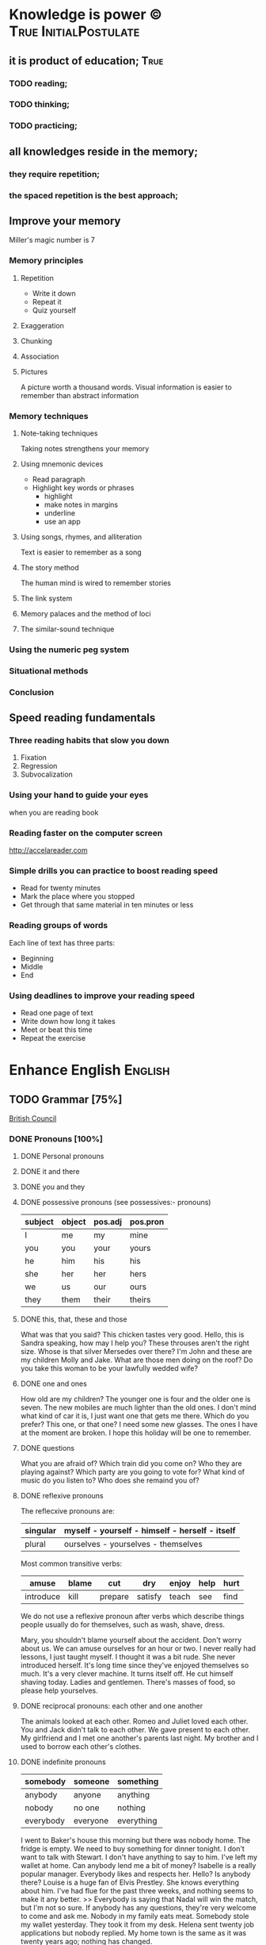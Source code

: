 
* Knowledge is power © 		                :True:InitialPostulate:
** it is product of education;        :True:

*** TODO reading;

*** TODO thinking;

*** TODO practicing;

** all knowledges reside in the memory;

*** they require repetition;

*** the spaced repetition is the best approach;
   
** Improve your memory
   Miller's magic number is 7

*** Memory principles
**** Repetition
     - Write it down
     - Repeat it
     - Quiz yourself
**** Exaggeration
**** Chunking
**** Association
**** Pictures
     A picture worth a thousand words.
     Visual information is easier to remember than abstract
     information
    
*** Memory techniques
**** Note-taking techniques
     Taking notes strengthens your memory
**** Using mnemonic devices
     - Read paragraph
     - Highlight key words or phrases
       - highlight
       - make notes in margins
       - underline
       - use an app
**** Using songs, rhymes, and alliteration
     Text is easier to remember as a song
**** The story method
     The human mind is wired to remember stories
**** The link system
**** Memory palaces and the method of loci
**** The similar-sound technique

*** Using the numeric peg system

*** Situational methods

*** Conclusion

** Speed reading fundamentals
*** Three reading habits that slow you down
    1. Fixation
    2. Regression
    3. Subvocalization
*** Using your hand to guide your eyes
    when you are reading book
*** Reading faster on the computer screen
    http://accelareader.com
*** Simple drills you can practice to boost reading speed
    - Read for twenty minutes
    - Mark the place where you stopped
    - Get through that same material in ten minutes or less
*** Reading groups of words
    Each line of text has three parts:
    - Beginning
    - Middle
    - End
*** Using deadlines to improve your reading speed
    - Read one page of text
    - Write down how long it takes
    - Meet or beat this time
    - Repeat the exercise
     
* Enhance English			        :English:
** TODO Grammar [75%]
   [[http://learnenglish.britishcouncil.org/en/book-english-grammar][British Council]]
*** DONE Pronouns [100%]
**** DONE Personal pronouns
**** DONE it and there
**** DONE you and they
**** DONE possessive pronouns (see possessives:- pronouns)

     | subject | object | pos.adj | pos.pron |
     |---------+--------+---------+----------|
     | I       | me     | my      | mine     |
     |---------+--------+---------+----------|
     | you     | you    | your    | yours    |
     |---------+--------+---------+----------|
     | he      | him    | his     | his      |
     |---------+--------+---------+----------|
     | she     | her    | her     | hers     |
     |---------+--------+---------+----------|
     | we      | us     | our     | ours     |
     |---------+--------+---------+----------|
     | they    | them   | their   | theirs   | 
  
**** DONE this, that, these and those
     What was that you said?
     This chicken tastes very good.
     Hello, this is Sandra speaking, how may I help you?
     These throuses aren't the right size.
     Whose is that silver Mersedes over there?
     I'm John and these are my children Molly and Jake.
     What are those men doing on the roof?
     Do you take this woman to be your lawfully wedded wife?
**** DONE one and ones
     How old are my children? The younger one is four and the older
     one is seven.
     The new mobiles are much lighter than the old ones.
     I don't mind what kind of car it is, I just want one that gets
     me there.
     Which do you prefer? This one, or that one?
     I need some new glasses. The ones I have at the moment are broken.
     I hope this holiday will be one to remember.
**** DONE questions
     What you are afraid of?
     Which train did you come on?
     Who they are playing against?
     Which party are you going to vote for?
     What kind of music do you listen to?
     Who does she remaind you of?
**** DONE reflexive pronouns
     The reflecxive pronouns are:

     | singular | myself - yourself - himself - herself - itself |
     |----------+------------------------------------------------|
     | plural   | ourselves - yourselves - themselves            |

     Most common transitive verbs:
     | amuse     | blame | cut     | dry     | enjoy | help | hurt |
     |-----------+-------+---------+---------+-------+------+------|
     | introduce | kill  | prepare | satisfy | teach | see  | find |

     We do not use a reflexive pronoun after verbs which describe
     things people usually do for themselves, such as wash, shave, dress.

     Mary, you shouldn't blame yourself about the accident.
     Don't worry about us. We can amuse ourselves for an hour or two.
     I never really had lessons, I just taught myself.
     I thought it was a bit rude. She never introduced herself.
     It's long time since they've enjoyed themselves so much.
     It's a very clever machine. It turns itself off.
     He cut himself shaving today.
     Ladies and gentlemen. There's masses of food, so please help yourselves.

**** DONE reciprocal pronouns: each other and one another
     The animals looked at each other.
     Romeo and Juliet loved each other.
     You and Jack didn't talk to each other.
     We gave present to each other.
     My girlfriend and I met one another's parents last night.
     My brother and I used to borrow each other's clothes.
**** DONE indefinite pronouns

     | somebody  | someone  | something  |
     |-----------+----------+------------|
     | anybody   | anyone   | anything   |
     | nobody    | no one   | nothing    |
     | everybody | everyone | everything |

     I went to Baker's house this morning but there was nobody home.
     The fridge is empty. We need to buy something for dinner tonight.
     I don't want to talk with Stewart. I don't have anything to say to him.
     I've left my wallet at home. Can anybody lend me a bit of money?
     Isabelle is a really popular manager. Everybody likes and respects her.
     Hello? Is anybody there?
     Louise is a huge fan of Elvis Prestley. She knows everything about him.
     I've had flue for the past three weeks, and nothing seems to make it
     any better.
     >>
     Everybody is saying that Nadal will win the match, but I'm not so sure.
     If anybody has any questions, they're very welcome to come and ask me.
     Nobody in my family eats meat.
     Somebody stole my wallet yesterday. They took it from my desk.
     Helena sent twenty job applications but nobody replied.
     My home town is the same as it was twenty years ago; nothing has changed.
      
**** DONE relative pronouns
      
     | Subject | Object | Posessive |
     |---------+--------+-----------|
     | who     | who(m) | whose     |
     |---------+--------+-----------|
     | which   | which  | whose     |
     |---------+--------+-----------|
     | that    | that   |           |

     He is the artist whose paintings sell for millions.
     That's a song that reminds me of my youth.
     She's only person who really understands me.
     He tore up the photograph, who upset me.
     They had four children, all of whom went to university.
     She wrote a best-selling book, the name of which I've completely
     forgotten.
     Where's the girl who is selling the ice-cream?
     Isn't that the man, whose brother was a famous pianist?
*** DONE Determiners and quantifiers [100%]
    - Determiners
      #+BEGIN_QUOTE
      D are words wich come at the beginning of the noun phrase.
      They tell use whether the noun is specific or general.
      #+END_QUOTE
      + Specific D:
	- the definite article: the
	- possesives: my, your, his, her, its, our, their, whose
	- demonstratives: this, that, these, those
	- interrogatives: which
      + General D:
	- a, an, any, another, other, what
	  + we use any with a singular noun or an uncount noun when
	    we are talking about all of those people or things
	  + we use another to talk about an additional person or thing
	  + other is the plural form of another
      + With no D:
	- uncount nouns
	- plural nouns
    - Quantifiers
      #+BEGIN_QUOTE
      We use quantifiers when we want to give someone information about
      the number of something: how much or how many.
      #+END_QUOTE
**** DONE interrogative determiners: which and what
     - We use 'which' as a determiner to ask a question about a specific
       group of people or things:
       + Which restaurant did you go to?
       + Which countries in South America have you visited?
     - When we are asking a general question we use 'what' as a determiner:
       + What films do you like?
       + What university did you go to?
**** DONE indefinite article: a and an
     1. We use the indefinite article, a/an, with count nouns when the 
	hearer/reader does not know exactly which one we are referring to:
	- Police are searching for a 14 year-old girl.
     2. We also use it to show the person or thing is one of a group:
	- She is a pupil at London Road School.
     3. We do not use an indefinite article with plural nouns and uncount
	nouns:
	- She was wearing blue shoes. (=plural noun)
	- She has short blonde hair. (=uncount noun)
     4. We use a/an to say what someone is or what job they do:
	- My brother is a doctor.
	- George is a student.
     5. We use a/an with a singular noun to say something about all things
	of that kind:
	- A man needs friends.
	- A dog likes to eat meat.
     Train set:
     - A woman has the right to a career. (5)
     - Pandas eat only one specific type of bamboo. (3)
     - The house was bought by Italian couple. (3)
     - She worked as a waitress to help pay for her course. (4)
     - He's been a Chelsea fan for years. (2)
     - I was talking to a guy about that the other day. (1)
     - He seems to know a lot about wine. (3)

**** DONE definite article: the
     We use the definite article in front of a noun when we believe the
     hearer/reader knows exactly what we are referring to.
     - because there is only one:
       + The Pope is visiting Russia.
       + The Moon is very bright tonight.
       + The Shah of Iran was deposed in 1979.
       + This is why we use the definite article with a superlative
	 adjective:
	 = He is the tallest boy in the class.
	 = It is the oldes building in the town.
     - because there is only one in that place or in those surroundings:
       | We live in a small vilage next to the church  | The church in our village |
       |-----------------------------------------------+---------------------------|
       | Dad, can I borrow the car?                    | The car that belongs to   |
       |                                               | our family                |
       | When we stayed at my grandmother's house we   |                           |
       | went to the beach every day.                  | The beach near my         |
       |                                               | grandmother's house       |
       | Look at the boy in the blue shirt over there. | The boy I am pointing at  |
     - because we have already mentioned it;
       + A woman who fell 10 meters from High Peak was lifted to safety by
	 helicopter. The woman fell while climbing.
       + The rescue is the latest in a series of incidents on High Peak.
	 In January last year two men walking the peak were killed in a fall.
	  
	 We also use the definite article:
	  
     - to say something about all the things referred by a noun:
       + The wolf is not really a dangerous animal (= Wolves are not 
	 really dangerous animals)
       + The kangaroo is found only in Australia (= Kangaroos are found
	 only in Australia)
       + The heart pumps blood around the body. (= Hearts pump blood 
	 around bodies)
     - We use definite article in this way to talk about musical instruments:
       + Joe plays the piano really well. (= Joe can play any piano)
       + She is learning the guitar.(=She is learning to play any guitar)
     - to refer to a system or service:
       + How long does it take on the train?
       + I heard it on the radio.
       + You should tell the police.
     - With adjectives like rich, poor, elderly, unemployed to talk about 
       groups of people:
       + Life can be very hard for the poor.
       + I think the rich should pay more taxes.
       + She works for a group to help the disabled.

	 The definite article with names:
	  
     - We do not normally use the definite article with names:
       + William Shakespeare wrote Hamlet.
       + Paris is the capital of France.
       + Iran is in Asia.
     - But we do use the definite article with:
       + countries whose names include words like kingdom, states or republic:
	 + the United Kingdom, the Kingdom of Nepal, the United States
       + countries which have pluran nouns in their names:
	 - the Netherlands, the Philippines.
       + geographical features, like as mountain ranges, groups of islands
	 rivers, seas, oceans and canals: 
	 + the Himalayas, the Canaries, the Atlantic, the Amazon, the Panama
	   Canal
       + newspapers;
       + well known buildings or works of art;
       + organisations;
       + hotels, pubs and restaurants (we do not use the definite article 
	 in the name of the hotel or restaurant is the name of the owner)
       + families: the Obamas, the Jacksons
	  
**** DONE quantifiers
     #+BEGIN_QUOTE
     We use quantifiers when we want to give someone information about
     the number of something: how much or how many.
     #+END_QUOTE

     Sometimes we use a quantifier in the  place of a determiner:
     - Most children start school at the age of five.
     - We ate some bread and butter.
     - We saw lots of birds.
	
     We use these quantifiers with both count and uncount nouns:
     | all  | any  | enough | less    | a lot of | lots of |
     | more | most | no     | none of | some     |         |

     and some more colloquial forms:
     | plenty of | heaps of | a load of | loads of | tons of | etc |

     some quantifiers can be used only with count nouns:
     | both | each | either | (a) few | fewer | neither | several |

     and some more colloquial forms:
     | a couple of | hundreds of | thousands of | etc |

     some quantifiers can be used only with uncount nouns:
     | a little | (not) much | a bit of | 

     and, particularly with abstract nouns such as time, money, trouble,
     etc:, we often use:
     | a great deal of | a good deal of | 

     Members of groups
      
     You can put a noun after a quantifier when you are talking about
     members of a group in general:
     - Few snakes are dangerous.
     - Both brothers work with their father.
     - I never have enough money.

     ...but if you are talking about a specific group of people or things,
     use of the... as well:
     - Few of the snakes are dangerous.
     - All of the children live at home.
     - He has spent all of his money.

     Note that, if we are talking about two people or things we use
     quantifiers both, either and neither.
     | One supermarket | Two supermarkets     | More than two supermarkets |
     |-----------------+----------------------+----------------------------|
     | The supermarket | Both supermarkets    | All the supermarkets were  |
     | was closed      | were closed.         | closed.                    |
     |-----------------+----------------------+----------------------------|
     | The supermarket | Neither of the       | None of the supermarkets   |
     | wasn't open.    | supermarkets was     | were open.                 |
     |                 | open.                |                            |
     |-----------------+----------------------+----------------------------|
     | I don't think   | I don't think either | I don't think any of the   |
     | the supermarket | of the supermarkets  | supermarkets were open.    |
     | was open.       | was open.            |                            | 

     & Nouns with either and neither have a singular verb.

     Singular quantifiers:

     We use every or each with a singular noun to mean all:
     | There was a party in every street      | = | There were parties in all the streets      |
     |----------------------------------------+---+--------------------------------------------|
     | Every shop was decorated with          |   | All the shops were decorated with          |
     | flowers                                | = | flowers.                                   |
     |----------------------------------------+---+--------------------------------------------|
     | Each child was given a prize.          | = | All the children were given a prize.       |
     |----------------------------------------+---+--------------------------------------------|
     | There was a prize in each competition. | = | There were prizes in all the competitions. |

     We often use every to talk about times like days, weeks and years:
     - When we were children we had holidays at our grandmother's every year.
     - When we stayed at my grandmother's house we went to the beach every day.
     - We visit our daughter every Christmas.

     BUT: We do not use a determiner with every and each. We DO NOT say:
     -- The every shop was decorated with flowers.
     -- The each child was given a prize.

     Activities:

     - Could you dive me some advice?
     - There are only a few players in the world with his skill.
     - Every year I promise myself I will lose some weight.
     - When I got there both the banks had closed.
     - Can you give me a couple of pounds for the bus fare?
     - I went to a great deal of trouble to get those tickets.
     - Either that dog goes or I do!

*** DONE Possessives [100%]
**** DONE nouns
     We use a noun with 's with a singular noun show possession:
     - We are having a party at John's house.
     - Michael drove his friend's car.
	
     We use s' with plural noun ending in -s:
     - This is my parents' house.
     - Those are ladies' shoes.

     But we use 's with other plural nouns:
     - These are men's shoes.
     - Children's clothes are very expensive.

     We can use a possessive instead of a noun phrase to avoid repeating
     words:
     | Is that John's car? | No, it's Mary's [car]. |
     |---------------------+------------------------|
     | Whose coat is this? | It's my wife's [coat]. |   

**** DONE adjectives

     | Subject | Object | Possesive |
     |---------+--------+-----------|
     | I       | me     | my        |
     | You     | you    | your      |
     | He      | him    | his       |
     | She     | her    | her       |
     | It      | it     | its       |
     | We      | us     | our       |
     | They    | them   | their     |

     We use possessive adjectives:
     - to show something belongs to somebody:
       + That's our house.
       + My car is very old.
     - for relations and friends:
       + My mother is a doctor.
       + How old is your sister?
     - for parts of the body:
       + He's broken his arm.
       + She's washing her hair.
       + I need to clean my teeth.

     Examples:
     - She brushes her teeth three times a day.
     - We are checking our luggage in. Can I call you
       back in a five minutes?
     - The dog wagged its tail when it saw the postman.
     - He's almost bald, so he never combs his hair.
     - Did you know cyclists shave their legs?
     - Do you open your eyes under water?
     - I can't touch my toes any more. Time to go to the gym.

**** DONE pronouns
     | Subject | Object | Possessive adj. | Possessive pronouns |
     |---------+--------+-----------------+---------------------|
     | I       | me     | my              | mine                |
     | You     | you    | your            | yours               |
     | He      | him    | his             | his                 |
     | She     | her    | her             | hers                |
     | It      | it     | its             | its                 |
     | We      | us     | our             | ours                |
     | They    | them   | their           | theirs              |

     We can use a possessive pronoun instead of a noun phrase:

     | Is that John's car? |   | No, it's [my car] | > | No, it's mine  |
     |---------------------+---+-------------------+---+----------------|
     | Whose coat is this? |   | It is [your coat] | > | Is it yours?   |
     |---------------------+---+-------------------+---+----------------|
     | Her coat is grey,   |   | Her coat is grey, |   | mine is brown. |
     | [my coat] is brown  |   |                   |   |                | 

     We can use possessive pronouns after of.
     We can say:
     - Susan is one of my friends.
     - Susan is a friend of mine.

     - I am one of Susan's friends.
     - I am a friend of Susan's.

     Exercises:
     - This is your room and that is hers.
     - Shall we watch the match at their house or ours?
     - That's George's car and this is mine.
     - Her birthday is on the 12th and his is on the 13th.
     - Is the party at our place or theirs?
     - My dessert was the ice cream and yours was the mousse.

**** DONE questions
     We use whose to ask questions:
     | Pattern A             | Pattern B             |
     |-----------------------+-----------------------|
     | Whose coat is this?   | Whose is this coat?   |
     | Whose book is that?   | Whose is that book?   |
     | Whose bags are those? | Whose are those bags? | 

**** DONE reciprocal pronouns (обоюдный)
     - They helped to look after each other's children.
     - We often stayed in one another's houses.
     One another refers to group larger than two members.
*** DONE Adjectives [100%]
    We use adjectives to describe nouns.
    Most adjectives can be used in front of a noun:
    - They have a beautiful house.
    - We saw a very exciting film last night.

    or after a link verb like be, look and feel:
    - Their house is beautiful.
    - That film looks interesting.

    Examples:
    - I saw a really good program me on TV last night.
    - My sister's got two young children.
    - I didn't know your mother was French.
    - Are you OK? You look terrible!
    - I've just bought a new printer.
    - This chicken doesn't smell very good. How old is it?
    - They're building a big factory next to our home.
    - Poland can be a very cold country in the winter.
    - Sorry, can you stop the car? I feel sick.
    - I'd like to see than new Michael Moore film. It sounds
      interesting.
**** DONE adjectives: -ed and -ing
     A lot of adjectives are made from verbs by adding -ing or -ed:
     - ing adjectives:
       the commonest -ing adjectives are:
       + amusing
       + shocking
       + surprising
       + frightening
       + interesting
       + disappointing
	  
     If you call something interesting you mean it interests you.
     If you call something frightening you mean it frightening you.

     Examples:
     - I read very interesting article in the newspaper today.
     - That Dracula film was absolutely terrifying.
	
     -ed adjectives:

     The commonest -ed adjectives are:
     + annoyed
     + bored
     + frightened
     + worried
     + tried

       If something annoys you, you can say you feel annoyed. If something
       interests you, you can say you are interested.

       Example:
       - The children had nothing to do. They are bored.

**** DONE order of adjectives
     Sometimes we use more than one adjective in front of a noun:
     - He was a nice intelligent young man.
     - She had a small round black wooden box.

     Opinion adjectives:

     Some adjectives give a general opinion. we can use these adjectives to
     describe almost any noun:

     | good      | bad       | lovely | strange   | beautiful | nice  |
     |-----------+-----------+--------+-----------+-----------+-------|
     | brilliant | excellent | awful  | important | wonderful | nasty | 

     Some adjectives give a specific opinion. We only use these adjectives
     to describe particular kinds of noun:
     - Food:
       + tasty
       + delicious
     - Furniture, buildings:
       + comfortable
       + uncomfortable
     - People, animals:
       + clever
       + friendly
       + intelligent

     We usually put a general opinion in front of a specific opinion:
     - Nice tasty soup.
     - A nasty uncomfortable armchair.
     - A lovely intelligent animal.

     Usually we put an adjective that gives an opinion in front of an adjective
     that is descriptive:
     - a nice red dress;
     - a silly old man;
     - those horrible yellow curtains

     We often have two adjectives in front of a noun:
     - a handsome young man;
     - a big black car;
     - that horrible big dog

     Sometimes we have three adjectives, but it is unusual:
     - a nice handsome young man;
     - a big black American car;
     - that horrible big fierce dog

     It is very unusual to have more than three adjectives.

     Adjectives usually come in this order:

     | 1       | 2        |    3 |     4 |   5 |      6 |           7 |        8 |
     |---------+----------+------+-------+-----+--------+-------------+----------|
     | General | Specific | Size | Shape | Age | Colour | Nationality | Material |
     | opinion | opinion  |      |       |     |        |             |          |

     We use some adjectives only after a link verb:

     | afraid | alive | alone | asleep | content | glad |
     |--------+-------+-------+--------+---------+------|
     | ill    | ready | sorry | sure   | unable  | well |

     Some of the commonest -ed adjectives are normally used only after a
     link verb:
     - annoyed;
     - finished;
     - bored;
     - pleased;
     - thrilled

     We say:
     - Our teacher was ill.
     - My uncle was very glad when he heard the news.
     - The policeman seemed to be very annoyed.

     A few adjectives are used only in front of a noun:
     | north | northern | countless  | eventful |
     | south | southern | occasional | indoor   |
     | east  | eastern  | lone       | outdoor  |
     | west  | western  |            |          |

     We say:
     - He lives in the eastern district.
     - There were countless problems with the new machinery.

**** DONE comparative and superlative adjectives
     We use comparative adjectives to describe people and things:
     - This car is certainly better but it's much more expensive.
     - I'm feeling happier now.
     - We need a bigger garden.

     We use than when we want to compare one thing with another:
     - She us two years older than me.
     - New York is much bigger than Boston.
     - He is a better player than Ronaldo.
     - France is a bigger country than Britain.

     When we want to describe how something or someone changes we can
     use two comparatives with and:
     - The balloon got bigger and bigger.
     - Everything is getting more and more expensive.
     - Grandfather is looking older and older.

     We often use the with comparative adjectives to show that one
     thing depends on another:
     - When you drive faster it is more dangerous.
       + The faster you drive, the more dangerous it is.
     - When they climbed higher it got colder.
       + The higher they climbed, the colder it got.

     Superlative adjectives:

     We use the with a superlative:
     - It was the happiest day of my life.
     - Everest is the highest mountain in the world.
     - That's the best film I've seen this year.
     - I have three sisters, Jan is the oldest and Angela is the youngest.

**** DONE intensifiers

     We use words like very, really and extremely to make adjectives
     stronger:
     - It's a very interesting story.
     - Everyone was very excited.
     - It's a really interesting story.
     - Everyone was extremely excited.

     We call these words intensifiers. Other intensifiers are:

     | amazingly  | exceptionally | incredibly |
     |------------+---------------+------------|
     | remarkably | particularly  | unusually  |

     We also use enough to say more about an adjective, but enough comes
     after its adjective:
     - If you are seventeen you are old enough to drive a car.
     - I can't wear those shoes. They're not big enough.

     Intensifiers with strong adjectives:

     Strong adjectives are words like:

     | enormous, huge             | very big    |
     |----------------------------+-------------|
     | tiny                       | very small  |
     |----------------------------+-------------|
     | brilliant                  | very clever |
     |----------------------------+-------------|
     | awful, terrible,           |             |
     | disgusting, dreadful       | very bad    |
     |----------------------------+-------------|
     | certain                    | very sure   |
     |----------------------------+-------------|
     | excellent, perfect, ideal, |             |
     | wonderful, splendid        | very good   |
     |----------------------------+-------------|
     | delicious                  | very tasty  |

     We do not use very with these adjectives.
     With strong adjectives, we normally use intensifiers like:

     | absolutely | completely    | totally      | utterly |
     |------------+---------------+--------------+---------|
     | really     | exceptionally | particularly | quite   | 

     - The film was absolutely awful.
     - He was an exceptionally brilliant child.
     - The food smelled really disgusting.

     Advanced:

     Some intensifiers go with particular adjectives depending on
     the meaning of the adjective:

     - I’m afraid your wife is dangerously ill.
     - He was driving dangerously fast.
     - The car was seriously damaged.
     - Fortunately none of the passengers was seriously hurt.

     Some intensifiers go with particular adjectives. For example we
     use the intensifier highly with the adjectives successful,
     intelligent, likely and unlikely:

     - He was highly intelligent.
     - She’s a highly successful businesswoman

     but we do not say:

     - We had a highly tasty meal.
     - That is a highly good idea.

     We use the intensifier bitterly with the adjectives disappointed,
     unhappy and cold:

     - I was bitterly unhappy at school.
     - We were bitterly disappointed to lose the match.
     - It can get bitterly cold in winter.

     Activities:

     - My mother was a highly successful tennis player in her time. She
       won loads of tournaments.
     - The car was so seriously damaged in the  accident that it had to be
       scrapped.
     - Tom was deliriously happy when he heard he'd become a grandfather.
       He can't stop smiling.
     - I was deeply disappointed by my team's performance last night.
       It was terrible.
     - The restaurant was shut down when three people fell gravely ill
       after eating there.
     - Esther's desperately unhappy working at the bank so she's looking
       for a new job.
     - In order to be a successful detective, you need to be keenly
       observant.
     - Have I met Maria's new boyfriend? No, but I've seen him and he's
       drop-dead gorgeous!
     - Professor Jones was a universally popular head of department.
       Everyone was truly sorry to see him retire.
     - The government is firmly committed to reducing public debt, and
       is therefore bitterly opposed to any increases.  

     You need to use your dictionary to find what sort of nouns these
     intensifiers go with.
**** DONE mitigators

     Mitigators are the opposite of intensifiers. When we want to make
     an adjective less strong we use these words:

     | fairly | rather | quite |
     |--------+--------+-------|

     - By the end of the day we were rather tired.
     - The film wasn't great but it was quite exciting.

     and in informal English: pretty

     - We had a pretty good time at the party.

     We call these words mitigators

     | WARNING                                                     |
     |-------------------------------------------------------------|
     | quite                                                       |
     |-------------------------------------------------------------|
     | When we use quite with a strong adjective it means the same |
     | as absolutely:                                              |
     | - The food was quite awful = The food was absolutely awful. |
     | - As a child he was quite brilliant = absolutely brilliant. |

***** Mitigators with comparatives:

      We use these words and phrases as mitigators:

      - a bit
      - just a bit
      - a little
      - a little bit
      - just a little bit
      - rather
      - slightly

      - She's a bit younger than I am.
      - It takes two hours on the train but it is a little bit longer by
	road.
      - This one is rather bigger (then the other one)

      We use a slightly and rather as mitigators with comparative
      adjectives in front of a noun:

      - This is a slightly more expensive model than that one.
      - This is a rather bigger one than the other.

***** Adjectives as intensifiers:

      We use some adjectives as intensifiers:

      - absolute
      - total - complete
      - utter - perfect
      - real

      We say:

      - He's a complete idiot.
      - They were talking utter nonsense.

***** Activities:

      - It was after midnight and the children were rather tired.
      - My first trip by airplane was quite exciting.
      - I enjoy skiing but it can be pretty exhausting.
      - My brother has become a fairly successful businessman.
      - Cinema tickets are a bit more expensive on Saturdays.
      - Julia is just a little older than her twin sister.

**** DONE noun modifiers
     We often use two nouns together to show that one thing is a part
     of something else:

     - the village church
     - the car door
     - the kitchen window
     - the chair leg
     - my coat pocket
     - London residents

     Warning!
     We do not use a possessive form for these things. We do not talk
     about:

     - the car's door
     - the kitchen's window
     - the chair's leg

     We can use noun modifiers to show what something is made of:

     - a gold watch
     - a leather purse
     - a metal box

     We often use noun modifiers with nouns ending in -er and -ing:

     - an office worker
     - a jewelry maker
     - a potato peeler
     - a shopping list
     - a swimming lesson
     - a walking holiday

     We use measurements, age or value as noun modifiers:

     - a thirty kilogram suitcase
     - a two minute rest
     - a five thousand euro platinum watch
     - a fifty kilometer journey

     We often put two nouns together and reader/listener have work out
     what they mean. So:

     - an ice bucket = a bucket to keep ice in
     - an ice cube = a cube made of ice
     - an ice breaker = a ship which breaks ice
     - the ice age = the time when much of the Earth was covered in ice

     Sometimes we find more than two nouns together:

     London office worker; grammar practice exercises

***** Position of noun modifiers
      Noun modifiers come after adjectives

      - The old newspaper seller
      - A tiring fifty kilometer journey

*** DONE Adverbials [100%]
**** DONE Why do we use adverbials
     We use adverbs to give more information about the verb.

     We use adverbials of manner to say how something happens or how
     something is done:

     - The children were playing happily.
     - He was driving as fast as possible.

     We use adverbials of place to say where something happens:

     - I saw him there.
     - We met in London.

     We use adverbials of time to say when or how often something happens:

     - They start work at six thirty.
     - They usually go to work by bus.

     We use adverbials of probability to show how certain we are about
     something:

     - Perhaps the weather will be fine.
     - He is certainly coming to the party.

**** DONE how we make adverbials
      
***** An adverbial can be an adverb:

      - He spoke angrily.
      - They live here.
      - We will be back soon.

***** or an adverb with an intensifier:

      - He spoke really andgry.
      - They live just here.
      - We will go quite soon.
      - We will go as soon as possible.

***** or a phrase with a preposition:

      - He spoke in an angry voice.
      - They live in London.
      - We will go in a few minutes.

***** Activities:

      - They behaved very badly.
      - He went upstairs.
      - They stopped at the end of the street.
      - The water rose extremely quickly.
      - He's on the phone.
      - It opens automatically.

**** DONE where do adverbials go in a sentence
***** We normally put adverbials /after the verb/:

      - He spoke angrily.
      - They live just here.
      - We will go in a few minutes.

***** or after the /object/ or /complement/:

      - He opened the door quietly.
      - She left the money on the table.
      - We saw our friends last night.
      - You are looking tired tonight.

***** But adverbials of /frequency/ (how often) usually come /in front
      of/ the main verb:

      - We usually spent our holidays with our grandparents.
      - I have never seen William at work.

***** But if we want to emphasise an adverbial we can put it at the
      /beginning/ of a clause:

      - Last night we saw our friends.
      - In a few minutes we will go.
      - Very quietly he opened the door.

***** If we want to emphasise an /adverb of manner/ we can put it
      in front of the main verb:

      - He quietly opened the door.
      - She had carefully put the glass on the shelf.

***** Activities

      - The builders are working =really slow=.
	When will they be finished?
      - Liam lived in Paris for a year so he speaks French
	=quite well=.
      - We're good friends with our neighbours.
	We =often invite= them for dinner.
      - =In my coat pocket= you'll find a bottle of tablets.
	Can you go and get them?
      - The minister =angrily refused= to answer any more of the
	journalists' questions.
      - We can still catch the train but we have to leave
	=right now=. Come on!
      - Sorry, I can't see you =this weekend=.
	I'm studying for my exams.
      - I don't =usually watch= football on TV, except
	really important things like the World Cup.
      - There is plenty of food and drink =in the kitchen=.
	Please help yourself.
      - Hillary went into a cafe and =quickly ordered= a cup of coffee.
**** DONE adverbs of manner
     Adverbs of manner are usually formed from adjectives by adding -ly:

     - bad > badly
     - quiet > quietly
     - recent > recently
     - sudden > suddenly

     but there are sometimes changes in spelling:

     - easy > easily
     - gentle > gently

     If adjective ends in -ly we use the phrase in a ... way to
     express manner

     - Silly > He behaved in a silly way.
     - Friendly > She spoke in a friendly way.

     A few adverbs of manner have the same form as the adjective:

     - They all worked hard.
     - She usually arrives late.
     - I hate driving fast.

     *Note:* /hardly/ and /lately/ have different meanings:

     - He could hardly walk = It was /difficult/ for him to walk.
     - I haven't seen John lately = I haven't seen John /recently/.

     We often use phrases with like as adverbials manner:

     - She slept like a baby.
     - He ran like a rabbit.

***** Adverbs of manner and link verbs
      We very often use /adverbials/ with /like/ after link verbs:

      - Her hands felt like ice.
      - It smells like fresh bread.

      But we do not use other adverbials of manner after link verbs.
      We use adjectives instead:

      - They looked +happily+ happy.
      - That bread smells +deliciously+ delicious.

      Activities:

      - Do you have to drive so fast. You're making me nervous.
      - Have you ever eaten frogs' legs? They say it tastes like chicken.
      - I lived in Cairo for more than ten years. I know it like the
	back of my hand.
      - Is Mary angry with me? She didn't say hello in a very friendly way.
      - Let's get the later bus, at 10.45. We don't want to arrive to the
	airport too early.
      - This milk doesn't smell very good. How long has it been in the
	fridge?
      - Why he dancing in that silly way? Is he trying to be funny?
      - You can always tell what Rod is thinking. You can read him like
	a book.
      - You look very bad! What time did you go to bed last night?
      
**** DONE adverbials of place
     
     We use adverbials of place to describe:

***** Location
      We use prepositions to talk about where someone or something is.

      - He was standing by the table
      - You'll find it in the cupboard.
      - Sign your name here - at the bottom of the page.

      We use a noun with 's with a *singular noun* to show possession:

      - We are having a party at John's house.
      - Michael drove his friend's car.

      We use s' with a *plural noun* ending with -s:

      - This is my parents' house.
      - Those are ladies' shoes.

      We use *prepositions* to talk about /where/ someone or something is:

       | above  | among   | at    | behind     | below   | beneath    |
       | beside | between | by    | in         | inside  | in between |
       | near   | next to | on    | opposite   | outside | over       |
       | round  | through | under | underneath |         |            |

       - He was standing /by the table/.
       - She lives in a village /near Glasgow/.
       - You'll find it /in the clipboard/.

       We use /phrases/ with /of/ as a prepositions:

       | at the back of | at the top of   | at the bottom of | at the end of    |
       | on top of      | at the front of | in front of      | in the middle of |

       - There were some flowers /in the middle of the table/.
       - Sign your name here - /at the bottom of the page/.
       - I can't see. You're standing in front of me.

       We can use *right* as an /intensifier/ with some of these prepositions:

       - He was standing right next to the table.
       - There were some flowers right in the middle of the table.
       - There's a wood right behind our house.

       Activities:

       - 'Come and sit here beside me', she said, and patted the seat.
       - Excuse me, is there a post office near here?
       - From the top of the building the people below looked like insects.
       - Hang your jacket behind the door.
       - He pushed through the crowd to get to the front.
       - He was born in Kingston, Jamaica.
       - His surname begins with 'A', so it comes above mine in the list.
       - It's very hot today, so I decided to stay inside.
       - She poured the cream over her dessert.
       - She was chosen for the job among more than 100 applicants.
       - The cinema is just round the corner. You can't miss it.
       - The dog waited patiently outside the room, waiting for the door
	 to open.
       - The town is halfway between London and Cambridge.
       - They sat opposite each other, staring into each others eyes.
       - You can't see the river because it is underneath the city.

       - The changing rooms are at the back of the shop.
       - Their houses on the top of the hill;
	 it's got a wonderful view over the city.
       - Turn right at the end of the street, and you'll see the station
	 in front of you.
       - There's a white line in the middle of the road -
	 you can't overtake.

***** Direction
      We use adverbials to talk about the direction where someone or
      something is moving.

      - Walk past the bank and keep going to the end of the street.
      - The car door is very small so it's difficult to get into.

      We also use prepositional phrases to talk about direction:

      | across | along  | back | back to | down | into    |
      | onto   | out of | past | through | to   | towards | 

      - She ran out of the house.
      - Walk past the bank and keep going to the end of the street.

      We also use adverbs and adverb phrases for place and direction:

      | abroad     | away    | anywhere  | downstairs | downwards |
      | everywhere | here    | indoors   | inside     | nowhere   |
      | outdoors   | outside | somewhere | there      | upstairs  |

      - I would love to see Paris. I've never been there.
      - The bedroom is upstairs.
      - It was so cold that we stayed indoors.

      We often have a preposition at the end of a clause:

      - This is the room we have our meals in.
      - I lifted the carpet and looked underneath.

***** Distance
      We use adverbials to show how far things are:

      - Birmingham is 250 kilometers from London.
      - We were in London. Birmingham was 250 kilometers away.

     Activities:

      - He's going to Germany next week.
      - Please put all bottles in the recycling bin.
      - It's only another two miles to the next petrol station.
      - The plane had to fly through a heavy storm.
      - How fare are we from the mainland?
      - This house is in a very nice part of town.

**** DONE adverbials of time
     We use adverbials of time to say:
***** when something happened:
      - I saw Mary yesterday.
      - She was born in 1978.
      - I will see you later.
      - There was a storm during the night.
****** time and dates
       We use phrases with prepositions a time adverbials:
******* We use /at/ with:
	- clock times:
	  - at seven o'clock
	  - at nine thirty
	  - at fifteen hundred hours
	- and in these phrases:
	  - at night
	  - at the weekend
	  - at Christmas
	  - at Easter
******* We use /in/ with:
	- seasons of the year
	  - in spring/summer/autumn/winter
	  - in the spring/summer/autumn/winter
	- years an centuries:
	  - in 2009
	  - in 1998
	  - in the twentieth century
	- months:
	  - in January/February/March
	- parts of the day:
	  - in the morning
	  - in the afternoon
	  - in the evening
******* We use /on/ with:
	- days:
	  - on Monday/Tuesday/Wednesday etc.
	  - on Christmas day
	  - on my birthday
	- dates:
	  - on the thirty of July
	  - on June 15th
******* We use adverb ago with the past simple to say how long before
	the time of speaking something happened:
	- I saw Jim about three weeks ago.
	- We arrived few minutes ago.
******* We can put time phrases together:
	- We will meet next week at six o'clock on Monday.
	- I heard a funny noise at about eleven o'clock last night.
	- It happened last week at seven o'clock on Monday night.
******* NOTE
******** We say at night when we are talking about all of the night:
	 - When there is no moon it is very dark at night.
	 - He sleeps during the day and works at night.
******** But we say in the night when we are talking about a short
	 time during the night:
	 - He woke up twice in the night.
	 - I heard a funny noise in the night.

***** for how long:
      - We waited all day.
      - They have lived here since 2004.
      - We will be on holiday from July 1st until August 3rd.
****** we use /for/ to say how long:
       - We have been waiting for twenty minutes.
       - They lived in Manchester for fifteen years.
****** we use /since/ with the present perfect or the past perfect
       to say /when something started/
       - I have worked here /since December/.
       - They had been watching /since seven o'clock in the morning/.
****** we use /from ... to(until)/ to say when something /starts/ and
       /finishes/:
       - They stayed with us /from Monday to Friday/.
       - We will be on holiday /from the sixteenth until the twentieth/.

***** how often (frequency):
      - They usually watched television in the evening.
      - We sometimes went to work by car.
****** The commonest adverbials of frequency are:
       | always | never  | normally  | occasionally | often |
       | rarely | seldom | sometimes | usually      |       |
	
****** We usually put adverbials of frequency in /front/of the main verb:

       - We often spend Christmas with friends.
       - I had never enjoyed myself so much.

       but usually come after the verb be:

       - He was always tired in the evening.
       - We are never late for work.
	
****** We use the adverbial /a lot/ to mean /often/ or /frequently/.
       It comes at the end of the clause:

       - We got to the cinema a lot.

       but /before/ another time adverbial:

       - We got to the cinema a lot at the weekend.
	
****** We use /much/ with a /negative/ to mean not often:

       - We don't go out much. (= We don't go out often)

****** We use /how often/ or /ever/ to ask questions about frequency.
       How often comes at the beginning of the clause:

       - How often do you go to the cinema?
       - How often have you been here?
	
****** /ever/ comes *before* the main verb:

       - Do you _ever go_ to the cinema at the weekend?
       - Have you _ever been_ here?
	
****** Longer frequency phrases, like /every year/ or /three times a day/
       usually come at the end of the clause:

       - I have an English lesson twice a week.
       - She goes to see her mother every day.
	
****** Activities:

       - I use my mobile phone a lot.
       - He is usually very punctual.
       - Have you ever seen a shooting star?
       - They go to the theater every week.
       - How often do you clean your car?
       - We seem to eat out a lot these days.
       - I visit my grandmother once a fortnight.
       - It rarely rains in August.
       - She doesn't drink much.

***** We often use a noun phrase as a time adverbial:
      | yesterday | last week/month/year | one day/week/month       | last Saturday      |
      | tomorrow  | next week/month/year | the day after tomorrow   | next Friday        |
      | today     | this week/month/year | the day before yesterday | the other day/week |
      
***** Already, still, yet and no longer
       
****** We use /still/ to show that something *continues up to the time*
       in the past present or future. It goes in the front of the main verb:

       - The children _still enjoyed_ playing games.
       - They are _still living_ next door.
       - We will _still be_ on holiday.

       or *after* the present simple or the past simple or be:

       - Her grandfather _is still_ alive.
       - They _were still_ unhappy.

****** We use /already/ to show that something has happened *sooner* than
       it was expected to happen. Like /still/ it comes before the main verb:

       - The car is OK. I've _already fixed_ it.
       - It was early but they were _already sleeping_.

       or *after* the present simple or past simple of the verb be:

       - It was early but we _were already_ tired.
       - We _are already_ late.

****** We use /yet/ in a negative or interrogative clause, usually with
       perfective aspect (especially in British English), to show that
       something has *not happened* by a particular time. *Yet* comes
       at the end of the sentence.

       - It was late, but they hadn't arrived *yet*.
       - Have you fixed a car *yet*?
       - She won't have sent the email *yet*.

**** DONE adverbials of probability
     We use adverbials of probability to show *how certain we are* about
     something. The most frequent adverbials of probability are:

     | certainly | definitely | maybe   | possibly |
     | clearly   | obviously  | perhaps | probably |

     /maybe/ and /perhaps/ usually come at the *beginning* of the clause:

     - Perhaps the weather will be fine.
     - Maybe it won't rain.

     *Other* adverbs of possibility usually come in *front* of the
     *main verb*:

     - He is _certainly coming_ to the party.
     - Will they _definitely be_ there?
     - We will _possibly come_ to England next year.

     *but* after /am, is, are, was, were/:
     - They _are definitely_ at home.
     - She _was obviously_ very surprised.

     Activities:

     - Perhaps you could talk to him.
     - The accident was clearly my fault.
     - They may possibly cancel the event.
     - Have you definitely decided to quit?
     - They will certainly win the election.
     - Maybe we should start again.
     - He said he would definitely be there.
     - I can't possibly refuse.

**** DONE comparative adverbs
     We can use comparative adverbs to show *change* of to make
     comparisons:

     - I forget things *more often* nowadays.
     - She began to speak *more quickly*.
     - They are working *harder* now.

     We often use /than/ with comparative adverbs:

     - I forget things more often *than* I used to.
     - Girls usually work harder *than* boys.
      
***** Intensifiers
      We use these words and phrases as intensifiers with these
      patterns:

      | much         | far         | a lot      | quite a lot |
      | a great deal | a good deal | a good bit | a fair bit  |

      I forget things *much* more often nowadays.

***** Mitigators
      We use these words and phrases as mitigators:

      | a bit        | just a bit        | a little |
      | a little bit | just a little bit | slightly |

      She began to speak *a bit* more quickly.
      
**** DONE superlative adverbs
     We can use superlative adverbs to make comparisons:

     - His ankles hurt badly, but his knees hurt *worst*.
     - It rains *most often* at the beginning of the year.


***** Intensifiers
      When we intensify a superlative adverb we often use *the* in
      front of the adverb, and we use these words and phrases as
      intensifiers:
      | easily | much   |
      | far    | by far |

      - I buy books most often online now. It's easier.
      - That's by far the worst film I've ever seen!
      - Going by train is much the best option, I think.
      - He's easily the best goalkeeper in the league.
      - Disaster struck when we least expected it.
*** DONE Nouns
**** Count nouns
     Count nouns have two forms: *singular* and *plural*.

     Singular count nouns refer to one person or thing:
     - a /book/
     - a /teacher/
     - a /wish/
     - an /idea/

     Plural count nouns refer to more than one person or thing:
     - /books/
     - /teachers/
     - /wishes/
     - /ideas/

***** Singular count nouns
      Singular count nouns *cannot be used alone*. They must
      have a _determiner_:
      - the book
      - that English teacher
      - a wish
      - my latest idea

***** Plural forms
      We usually add /-s/ to make a plural noun:
      - book > books
      - school > schools
      - friend > friends

      We add /-es/ to nouns ending in /-ss/; /-ch/; /-s/; /-sh/; /-x/
      - class > classes
      - watch > watches
      - gas > gases
      - wish > wishes
      - box > boxes

      When a noun ends in a *consonant* and /-y/ we make the plural
      in /-ies/
      - lady > ladies
      - country > countries
      - party > parties

      _but_ if a noun ends in a *vowel* and /-y/ we simply add /-s/:
      - boy > boys
      - day > days
      - play > plays

      Some common nouns have *irregular plurals*:
      - man > men
      - woman > women
      - child > children
      - foot > feet
      - person > people

      Plural count nouns do *not* have a /determiner/ then they refer
      to people or things as a /group/:
      - Computers are very expensive.
      - Do you sell old books?

***** Activities
      - The fairy told the girl she could make three wishes.
      - I think her children watch far too much television.
      - Look! The monkey has just stolen that man's hat!
      - It's difficult to be a parent these days.
      - Why do buses always come in threes?
      - Does anyone know the way to the station?
      - Women are usually shorter than men.
      - A lot of lorries use this street.
      - He's the sort of person you can trust.
      - I can hear something in the roof. Have you got mice?
      - The house they wanted to buy has been sold.
      - The most interesting countries I have visited are in Asia.

**** Uncount nouns
     Some nouns in English are *uncount* nouns.
     We do use uncount nouns in the plural and we do not use
     them with the indefinite article, a/an.
     - We ate a lot of food.
     - We bought some new furniture.
     - That's useful information.

     We can use *some quantifiers* with uncount nous:
     - He gave me *some useful advice*.
     - They gave us a *lot of information*.

     Uncount nouns often refer to:
     - *Substances*:
       - food;
       - water;
       - wine;
       - salt;
       - bread;
       - iron
     - *Human feelings or qualities*:
       - anger;
       - cruelty;
       - happiness;
       - honesty;
       - pride
     - *Activities*:
       - help;
       - sleep;
       - travel;
       - work
     - *Abstract ideas*:
       - beauty;
       - death;
       - fun;
       - life


***** Common uncount nouns
      There are some common nouns in English, like /accommodation/,
      which are count nouns even though they have plurals in other
      languages:

      | advice    | baggage | equipment | furniture | homework | information |
      | knowledge | luggage | machinery | money     | news     | traffic     |

      - Let me give you *some advice*.
      - *How much luggage* have you got?

      If we want to make these things countable, we use *expressions* like:

      | a piece of... | a pieces of... | a bit of... |
      | bits of...    | an item of...  | items of... |

      - Let me give you *a piece of* advice.
      - That's *a* useful *piece of* equipment.
      - We bought *a few bits* of furniture for the new apartment.
      - She had six separate *items of* luggage.

      *but* we do not use /accommodation/, /money/ and /traffic/ in this way.

***** Activities

      - I'm sorry I'm late. I got stuck in traffic.
      - I like camping, but you have to take a lot of equipment.
      - For further information please contact your local council.
      - Hi didn't make much money, but hi liked the job.
      - The room looks empty; there are only a few pieces of furniture.
      - If you want my advice, I'd sell it as soon as possible.
      - That's the best news I've heard for ages!
      - You can't got outside until your homework is finished.
      - I'm afraid your luggage is over the 20kg limit.
      - Her knowledge in this area is very impressive.

**** Common problems
      
***** Uncount nouns used as count nouns
      Although substanses are usually *uncount* nouns...
      - Would you like some *cheese*?
      - *Coffee* keeps me awake at night.
      - *Wine* makes me sleep.

      ...they can be *also* used as *count* nouns:

      | I'd like a coffe please.              | = | I'd like a [cup of] coffee.                      |
      | May I have a white wine.              | = | May I have a [glass of] wine.                    |
      | They sell a lot of coffees.           | = | They sell a lot of [different kinds of] coffee.  |
      | I prefer white wine to red.           | = | I prefer [different kinds of] white wine to red. |
      | They had over twenty cheeses on sale. | = | They have over twenty [types of] cheese on sale. |
      | This is an excellent soft cheese.     | = | This [kind of] soft cheese is excellent.         |

***** Some nouns have both a count and uncount form:
      - We should always have *hope*.
      - George had *hopes* of promotion.

      - *Travel* is a great teacher.
      - Where did you go on your *travels*?

***** Nouns with two meanings
      Some nouns have *two meanings*, one count and the other non count:
      - His life was in *danger*.
      - There is a serious *danger* of fire.

      - Linguistics is the study of *language*.
      - Is English a difficult *language*?

      - It's made of *paper*.
      - The Times is an excellent *paper*.

      Other words like this are:

      | business | death | industry | marriage | power | property |
      | tax      | time  | victory  | use      | work  |          |

***** Uncount nouns that end in /-s/
      Some uncount nouns end in /-s/ so they like plurals even though
      they are singular nouns.

      These nouns generally refer to:

      | Subjects of study | mathematics, physics, economics |
      | Activities        | gymnastics, athletics           |
      | Games             | cards, darts, billiards         |
      | Diseases          | mumps, measles, rabies          |

      - Economics is a very difficult subject.
      - Billiards is easier than pool or snooker.

***** Group nouns
      Some nouns like /army/, refer to groups of people, animals or
      things, we can use them *either* as singular nouns *or* as
      plural nouns:

      - My family is very dear to me.
      - I have a large family. They are very dear to me.
      - The government is very unpopular.
      - The government are always changing their minds.

      Sometimes we think of the group as a single thing:

      - The audience always enjoys the show.
      - The group consists of two men and three women.

      Sometimes we think of the group as several individuals:

      - The audience clapped their hands.
      - The largest group are the boys.

      The names of many organisations and teams are also group nouns,
      but they are *usually plural* in spoken English:

      - Barcelona are winning 2-0.
      - The _United Oil Company_ are putting prices up by 12%.

***** Two-part nouns
      A few plural nouns, like /binoculars/, refer to things that
      have two parts.

      | glasses  | jeans    | knickers | pincers    | pants  | pliers   |
      | pyjamas  | scissors | shorts   | spectacles | tights | trainers |
      | trousers | tweezers |          |            |        |          |

      - These *binoculars* were very expensive.
      - The trousers are too long.

      To make it clear we are talking about *one* of these items,
      we use /a pair of/...

      - I need *a new pair of spectacles*.
      - I've bought *a pair of* blue jeans.

      If we want to talk about more than one, we use /pairs of/...

      - We've got *three pairs of* scissors, but they are all blunt.
      - I always carry *two pairs of* binoculars.

***** Activities

      - Tea is grown in Sri Lanka.
      - Do you eat cheese before or after your meal?
      - It was a difficult marriage.
      - That's a very interesting property. How much is it?
      - It's not easy to run a business and raise a family.
      - Physics is not my best subject.
      - Can you lend me some scissors?
      - I need to buy some new trousers.

**** Proper nouns
     Names of people, places and organisations are called *proper nouns*.
     We spell proper nouns with a *capital letter*:

     - Mohammed Ali
     - Birmingham
     - China
     - Oxford University
     - the United Nations
	
     We use capital letters for *festivals*:

     - Christmas
     - Deepawali
     - Easter
     - Ramadan
     - Thanksgiving

     We use capital letter for someone's *title*:

     - I was talking to *Doctor* Wilson recently.
     - Everything depends on *President* Obama.

     When we give the names of books, films, plays and paintings we
     use capital letters for the *nouns*, *adjectives* and *verbs* in
     the name:

     - I have been reading 'The Old Man and the Sea'.
     - Beatrix Potter wrote 'The Tail of Peter Rabbit'.
     - You can see the Mona Lisa in the Louvre.

     Sometimes we use a person's name to refer to something they
     have *created*:

     - Recently *a Van Gogh* was sold for fifteen million dollars.
     - We were listening to *Mozart*.
     - I'm reading *an Agatha Christie*.


***** Activities:

      - In which month does Ramadan fall this year?
      - She studied engineering at Imperial College.
      - He served in the United Nations Peacekeeping Force.
      - Is it true you can see the Great Wall from space?
      - There are some wonderful Goyas in the Prado.
      - Have you ever read 'The Tale of Two Cities'?

*** TODO Verbs [76%]
    Verbs in English have four basic parts:

    | Base form | -ing form | Past tense | Past participle |
    |-----------+-----------+------------+-----------------|
    | work      | working   | worked     | worked          |
    | play      | playing   | played     | played          |
    | listen    | listening | listened   | listened        |


    Most verbs have past tense and past participle in /-ed/ (worked,
    played, listened). But many of the most frequent verbs are irregular.

**** DONE Irregular verbs
     Most verbs have past tense and past participle in /-ed/ (worked,
    played, listened). But many of the most frequent verbs are irregular.

    | Base form  | Past tense | Past participle |
    |------------+------------+-----------------|
    | be         | was/were   | been            |
    | begin      | began      | begun           |
    | break      | broke      | broken          |
    | bring      | brought    | brought         |
    | build      | built      | built           |
    | buy        | bought     | bought          |
    | choose     | chose      | chosen          |
    | come       | came       | come            |
    | cost       | cost       | cost            |
    | cut        | cut        | cut             |
    | do         | did        | done            |
    | draw       | drew       | drawn           |
    | drive      | drove      | driven          |
    | eat        | ate        | eaten           |
    | feel       | felt       | felt            |
    | find       | found      | found           |
    | get        | got        | got             |
    | go         | went       | gone            |
    | have       | had        | had             |
    | hear       | heard      | heard           |
    | hold       | held       | held            |
    | keep       | kept       | kept            |
    | know       | knew       | known           |
    | leave      | left       | left            |
    | lead       | led        | led             |
    | let        | let        | let             |
    | lie        | lay        | lain            |
    | lose       | lost       | lost            |
    | make       | made       | made            |
    | mean       | meant      | meant           |
    | meet       | met        | met             |
    | pay        | paid       | paid            |
    | put        | put        | put             |
    | say        | said       | said            |
    | see        | saw        | seen            |
    | sell       | sold       | sold            |
    | send       | sent       | sent            |
    | set        | set        | set             |
    | sit        | sat        | sat             |
    | speak      | spoke      | spoken          |
    | spend      | spent      | spent           |
    | stand      | stood      | stood           |
    | take       | took       | taken           |
    | teach      | taught     | taught          |
    | tell       | told       | told            |
    | think      | thought    | thought         |
    | understand | understood | understood      |
    | wear       | wore       | worn            |
    | win        | won        | won             |
    | write      | wrote      | written         |
     

**** DONE Question forms
     We make questions by:

***** moving an auxiliary to the front of the clause:
      | Everybody /is/ watching                | >> | /Is/ everybody watching?                |
      | They /had/ worked hard                 | >> | /Had/ they worked hard?                 |
      | He'/s/ finished work                   | >> | /Has/ he finished work?                 |
      | Everybody /had/ been working hard      | >> | /Had/ everybody been working hard?      |
      | He /has/ been singing                  | >> | /Has/ he been singing?                  |
      | English /is/ spoken all over the world | >> | /Is/ English spoken all over the world? |
      | The windows /have/ been cleaned        | >> | /Have/ the windows been cleaned?        |

***** by moving a modal to the front of the clause:
      | They /will/ come                 | >> | /Will/ they come?                 |
      | He /might/ come                  | >> | /Might/ he come?                  |
      | They /will/ have arrived by now  | >> | /Will/ they have arrived by now?  |
      | She /would/ have been listening  | >> | /Would/ she have been listening?  |
      | The work /will/ be finished soon | >> | /Will/ the work be finished soon? |
      | They /might/ been invited to the |    | /Might/ they been invited to the  |
      | party                            | >> | party?                            |

***** The *present simple* and the *past simple* have *no* auxiliary. We
      make questions by *adding* the auxiliary _do//does_ to the present
      simple or _did_ for the past simple:
      | They live here    | >> | /Do/ they live here?   |
      | John live/s/ here | >> | /Does/ John live here? |
      | Everybody laughed | >> | /Did/ everybody laugh? |

***** Activities
      - Was she expecting you?
      - Have you finished your meal?
      - Are you waiting for someone?
      - Has he been working?
      - Is everyone having a good time?
      - Do you need a hand?
      - Had you spoken to him?
      - Does she mind?
      - Will you hold this for me?
      - Would they have gone?
      - Did they suspect anything?
      - Could we have done anything?


**** DONE Verb phrases
     The verb phrase in English has the following forms:

***** a main verb
      | We        | are     | here.         |
      | I         | like    | it.           |
      | Everybody | saw     | the accident. |
      | We        | laughed |               | 

      The verb may be in the present tense /(are, like)/ or the past tenses
      /(saw, laughed)/. A verb phrase with only a main verb expresses
      *simple aspect*
       
***** an *auxiliary verb ("be")* and a main verb in /-ing/ form
      | Everybody | is   | watching |
      | We        | were | laughing |

      A verb phrase with "be" and /-ing/ expresses *continuous aspect*.

***** an *auxiliary verb ("have")* and a *main verb with past participle*
      | They      | have | enjoyed  | themselves. |
      | Everybody | has  | worked   | hard.       |
      | He        | had  | finished | work.       |

      A verb with "have" and the past participle expresses *perfect aspect*.
      A verb with /have//has/ expresses *present perfect*, and a verb with
      /had/ expresses *past perfect*.

***** an *auxiliary verb ("have" + "been")* and a *main verb in the /-ing/ form*
      | Everybody | has been | working  | hard. |
      | He        | had been | singing. |       |

      A verb with "have" and "been" and the present participle expresses
      *perfect continuous aspect*. A verb with /have//has/ expresses
      *present perfect continuous*, and a verb with /had/ expresses
      *past perfect continuous*.

***** a *modal verb* (can, could, may, might, must, shall, should, will, would)
      and a *main verb*
      | They | will  | come. |
      | He   | might | come. |

***** We can use *modal verbs* with the auxiliaries *"be"*, *"have"* and
      *"have been"*
      | They | will  | be        | listening. |
      | He   | might | have      | arrived.   |
      | She  | must  | have been | listening. |

***** Activities
      - He has been working very hard lately.
      - You should have gone to the doctor.
      - I may see you on Thursday.
      - We will be thinking about you.
      - I have seen you somewhere before.
      - It is raining again.


**** DONE Present tense
     There are two tenses in English - past and present.
     The present tenses in English are used:
     - to talk about the *present*
     - to talk about the *future*
     - to talk about the *past* when we are telling a story in *spoken*
       English or when we are summarizing a book, film, play etc.

       There are *four* present tense forms in English:

       | Tense                      | Form                |
       |----------------------------+---------------------|
       | Present simple             | I work              |
       | Present continuous         | I am working        |
       | Present perfect            | I have worked       |
       | Present perfect continuous | I have been working | 

     We use these forms:
     - to talk about the *present*:
       + He works at McDonald's. He *has worked* there for three months now.
       + He is working in McDonald's. He *has been working* there for three months now.
       + London *is* the capital of Britain.
     - to talk about the *future*:
       - The next train *leaves* this evening at 1700 hours.
       - I'll phone you when I *get* home.
       - He's *meeting* Peter in town this afternoon.
       - I'll come home as soon as I *have finished* work.
       - You will be tired out after you *have been working* all night.
     - We can use the present tenses to talk about the *past*...

     I have to go. The flight to Singapore leaves at 2.30.
     Are we going out this evening?
     So I say to him, 'What's your game, son?'
     He's having problems with the car again.
     Brando plays an ex-boxer standing up to corrupt bosses.
     I'm having a party at the weekend. Would you like to come?
     I'd like to see her face when she gets the news.
     McEwan handles the characters with his customary skill.
     When I have finished this job, we can celebrate.
     You look sad. Anything the matter?

***** present simple
      The present tense is the *base form* of the verb: I *work* in London.
      But the third person (she\he\it) adds an /-s/: She *work_s_* in London.

      *Use*
      We use present tense to talk about:

****** something that is true in the present:
       - I'*m* nineteen years old.
       - He *lives* in London.
       - I'*m* a student.

****** something that happens again and again in the present:
       - I *play* football every weekend.
       We use words like:
       *sometimes*
       *often*
       *always*
       *never* (adverbs of frequency)
       with the present tense:
       - I *sometimes* go to the cinema.
       - She *never* plays football.

****** something that is fixed in the future:
       - The school term *starts* next week.
       - The train *leaves* at 1945 this evening.
       - We *fly* to Paris next week.

****** Questions and negatives
       Look at these questions:

       - Do you play the piano?
       - Where do you live?
       - Does Jack play football?
       - Where does he come from?
       - Do Rita and Angela live in Manchester?
       - Where do they work?

       With the present tense, we use *do* and *does* to make questions.
       We use *does* for the third person (she/he/it) and we use *do* for
       others.

       We use *do* and *does* with question words like *where*, *what* and
       *why*:

       But look at these questions with who:

       - Who lives in London?
       - Who plays football at the weekend?
       - Who works at Liverpool City Hospital?

       Look at these sentences:

       - I like tennis, but I don't like football.
       - I don't live in London now.
       - I don't play the piano, but I play the guitar.
       - They don't work at the weekend.
       - John doesn't live in Manchester.
       - Angela doesn't drive to work. She goes by bus.

       With the present tense we use *do* and *does* to make negatives.
       We use /does not/ (*doesn't*) for the third person (she/he/it) and
       we use /do not/ (*don't*) for the others.

****** Activities

       - I do yoga twice a week.
       - The gates closes at 1015.
       - They usually pay the bills on time.
       - Swallows fly south for the winter.
       - The school holidays start on June 21st.
       - He's still a teenager.
       - The sun is 93 million miles from the Earth.
       - She's a lawyer.
       - The President speaks to the nation at 4p.m.
       - He never drinks beer.
       - They work in Liverpool
       - Water boils at 100

***** present continuous
      The present continuous tense is formed from the present tense of
      the verb *be* and the present participle (/-ing/ form) of a verb:

      *Use*
****** We use the present continuous tense to talk about the present:
******* for something that is happening *at the moment of speaking*:

	- I'm *just leaving* work. I'll be home in an hour.
	- Please be quiet. The children *are sleeping*.
******* for something which is happening before and after a given *time*:

	- At eight o'clock we *are usually having* breakfast.
	- When I get home the children *are doing* their homework.
******* for something which *we think is temporary*:

	- Michael is at university. He'*s studying* history.
	- I'*m working* in London for the next two weeks.
******* to show something is changing, growing or *developing*:

	- The children are *growing* quickly.
	- The climate is *changing* rapidly.
	- Your English is *improving*.
******* for something which happens *again and again*:

	- It's *always raining* in London.
	- They *are always arguing*.
	- George is great. He'*s always laughing*.

	*Note*: We normally use /always/ in this use.
****** We use the present continuous tense to talk about the *future*:
******* for something which has been *arranged* or *planned*:

	- Mary is *going* to a new school _next term_.
	- What are *you doing* _next week_?
****** We can use the present continuous to talk about the *past*:
******* When we are telling a *story*.
******* When we are summarizing the story from a book, film or play etc.
****** Activities

       - She's buying a new laptop on Thursday.
       - The summer are getting warmer.
       - He's doing a Master's in Glasgow.
       - ...and he's wondering what to do next when a man...
       - I see they're digging up the road again.
       - He's always making fun of me.
       - At quarter to nine I'm still sitting in traffic.
       - What kind of car is the ethical motorist driving these days?


***** present perfect
      The *present perfect* is formed from the present tense of the verb
      /have/ and the *past participle* of a verb.

      The present perfect *continuous* is formed with /have/has/ /been/
      and the /-ing/ form of the verb.

      *Use*
      We use the present perfect tense:
       
****** for something that started in the *past* and *continuous* in the
       *present*:
       - They'*ve been married* _for nearly fifty years_.
       - She *has lived* in Liverpool _all her life_.

       *Note*: We normally use the present perfect continuous for this:
       - She *has been living* in Liverpool all her life.
       - It's *been raining* for hours.

****** for something we have done *several times* in the *past* and
       *continue* to do:
       - I'*ve played* the guitar since I was a teenager.
       - He *has been written* three books and he is working on another one.
       - I'*ve been watching* that programme every week.

       We often use a clause with */since/* to show *when* something
       *started* in the *past*:
       - They'*ve been staying* with us _since last week_.
       - I *have worked* here _since I left school_.
       - I'*ve been watching* that programme every week _since it started_.

****** when we are talking about our *experience up to the present*:
       *Note*: We often use the adverb /ever/ to talk about experience
       up to the present:
       - My last birthday was the worst day I *have ever had*.

       *Note*: and we use /never/ for the negative form:
       - *Have you ever met* George?
       - Yes, but I'*ve never met* his wife.

****** for something that happened in the past but is important at
       the time of speaking:
       - I can't get in the house. I'*ve lost* my keys.
       - Teresa isn't at home. I think *she has gone* shopping.
       - I'm tired out. I'*ve been working* all day.

****** Particular usage

******* We use the present perfect of /be/ when someone has *gone* to a
	place and *returned*:
	A: Where *have you been*?
	B: I've *just been out to the supermarket*.

	A: *Have you ever been to* San Francisco?
	B: No, but *I've been* to Los Angeles.

******* But when someone *has not returned* we use */have/has/ gone*:
	A: Where is Maria? I haven't seen her for a weeks.
	B: *She's gone to* Paris for a week. _She'll back tomorrow_.

******* We often use the present perfect with *time adverbials* which
	refer to the *recent past*: /just, only just, recently/:
	- Scientists *have recently discovered* a new breed of monkey.
	- We *have just got* back from our holidays.

******* or adverbials which *include the present*:
	/ever/ (in questions);
	/so far, until now, up to now, yet/ (in questions and negatives)
	- *Have you* _ever_ *seen* a ghost?
	- *Where have you been* _up to now_?
	- *Have you finished* your homework _yet_?
	- No, _so far_ I'*ve* only *done* my history.

******* *WARNING*
	We do *not* use the present perfect with an *adverbial* which
	refers to *past time* which is *finished*:
	- I have seen that film +yesterday+.
	- We have just bought a new car +last week+.
	- +When we were children+ we have been to California.

	But we can use it to refer to a time which is *not* yet *finished*:
	- Have you seen Helen _today_?
	- We have bought a new car _this week_?


******* Activities
	- She's been married three times.
	- I don't think I've ever seen an eclipse.
	- I think he's broken his leg. We'd better phone for an ambulance.
	- You'll never guess who I've just met.
	- He's been working for the company since he graduated.
	- We haven't had any complaints so far.


**** DONE Past tense
     There are two tenses in English - past and present.
     The past tense in English is used:
     - to talk about the *past*
     - to talk about *hypotheses* - things that are imagined rather
       than true
     - for *politeness*

     There are *four* past tense forms in English:

     | Tense                   | Form               |
     |-------------------------+--------------------|
     | Past simple             | I worked           |
     | Past continuous         | I was working      |
     | Past perfect            | I had worked       |
     | Past perfect continuous | I had been working | 

     We use these forms:
     - to talk about the *past*:
       + He *worked* at McDonald's. He *had worked* there since July.
       + He *was working* at McDonald's. He *had been working* since July.
     - to refer to the *present* or *future* in *conditions*:
       - He could get a new job if he really *tried*.
       - If Jack *was playing* they would probably win.
     - and *hypotheses*:
       - It might be dangerous. Suppose they *got* lost.
       - I would always help someone who really *needed* help.
     - and *wishes*:
       - I wish it *wasn't* so cold.
     - In *conditions, hypotheses* and *wishes*, if we talk about the *past*,
       we always use the *past perfect*:
       - I would have helped him if he *had asked*.
       - It was very dangerous. What if you *had get* lost?
       - I wish I *hadn't spent* so much money last month.
     - We can use the past forms to talk about the *present* in a few
       *polite expressions*:
       - Excuse me, I *was wondering* if this *was* the train for York.
       - I just *hoped* you *would* be able to help me.


     - Activities:
       + If David was here, he'd know what to do.
       + I was hoping you could lend me some money.
       + The volcanic ash closed several airports.
       + He was away that week so he missed the meeting.
       + If she could see him now, she'd be so proud.
       + What if I didn't like it?
       + If you moved abroad, you might never see them again.
       + I wondered if you could take a look at this.

***** past simple

      *Forms*

      With most verbs the past tense formed by adding /-ed/:

      call>>called; like>>liked; want>>wanted; work>>worked

      But there are a lot of irregular past tenses in English. Here are
      the most common irregular verbs in English, with their past tenses:

      | infinite   | irregular past |
      |------------+----------------|
      | be         | was/were       |
      | begin      | begun          |
      | break      | broke          |
      | bring      | brought        |
      | build      | built          |
      | choose     | chose          |
      | come       | came           |
      | cost       | cost           |
      | cut        | cut            |
      | do         | did            |
      | draw       | drew           |
      | drive      | drove          |
      | eat        | ate            |
      | feel       | felt           |
      | find       | found          |
      | get        | got            |
      | give       | gave           |
      | go         | went           |
      | have       | had            |
      | hear       | heard          |
      | hold       | held           |
      | keep       | kept           |
      | know       | knew           |
      | leave      | left           |
      | lead       | led            |
      | let        | let            |
      | lie        | lay            |
      | lose       | lost           |
      | make       | made           |
      | mean       | meant          |
      | meet       | met            |
      | pay        | paid           |
      | put        | put            |
      | run        | ran            |
      | say        | said           |
      | sell       | sold           |
      | send       | sent           |
      | set        | set            |
      | sit        | sat            |
      | speak      | spoke          |
      | spend      | spent          |
      | stand      | stood          |
      | take       | took           |
      | teach      | taught         |
      | tell       | told           |
      | think      | thought        |
      | understand | understood     |
      | wear       | wore           |
      | win        | won            |
      | write      | wrote          |

      *Use*

      We use the past tense to talk about:

****** something that happened *once in the past*:
       - I *met* my wife in 1983.
       - We *went* to Spain for our holidays.
       - They *got* home very late last night.

****** something that happened *again and again in the past*:
       - When I was a boy I *walked* a mile to school every day.
       - We *swam* a lot while we were on holiday.
       - They always *enjoyed* visiting their friends.

****** something that was *true for some time* in the past:
       - I *lived* abroad for ten years.
       - He *enjoyed* being a student.
       - She *played* a lot of tennis when she was younger.

****** we often use phrases with /ago/ with the past tense:
       - I _met_ my wife a long time *ago*.

****** *Questions and negatives*
       We use /did/ to make questions with the past tense:
       - When *did you meet* your wife?
       - Where *did you go* for your holidays?
       - *Did she play* tennis when she was younger?
       - *Did you live* abroad?

       But look at these questions:
       - Who discovered penicillin?
       - Who wrote Don Quixote?

       We use *didn't* (did not) to make *negatives* with the past tense:
       - They *didn't go* to Spain this year.
       - We *didn't get* home until very late last night.
       - I *didn't see* you yesterday.


****** Activities
       + He took out his wallet and paid the bill.
       + When she went to the interview, she wore her best outfit.
       + They left the motorway and drove for an hour on quiet
	 country roads.
       + I thought I understood this theory but now I'm not so sure.
       + As soon as I met her, I knew she was the woman I was going
	 to marry.
       + He wrote fourteen novels, but not one of them won a prize.
       + They built their own house, so it cost them much less.
       + When I heard you were coming, I gave the staff the rest of
	 the day off.
       + The nurse held the patient's hand and spoke softly to him.


***** past continuous
      The past continuous is formed from the past tense of /be/ with
      the /-ing/ form of the verb.
      We use the past continuous to talk about the *past*:

****** for something which continued *before* and *after* another *action*:
       - The children *were doing their homework* when _I got home_.
	 Compare:
	 I got home. The children did their homework.
	 and
	 The children did their homework when I got home.
       - As I watching television the telephone rang.

       This use of the past continuous is very common at the beginning
       of a story:
       - The other day *I was waiting* for a bus when ...
       - Last week *as I was driving* to work ...

****** for something that happened *before* and *after* a *particular time*:
       - It was eight o'clock. I was writing a letter.
	 Compare:
	 At eight o'clock I wrote some letters.
       - In July she was working in McDonald's.

****** to show that something *continued for some time*:
       - My head *was aching*.
       - Everyone *was shouting*.

****** for something that was happening *again and again*:
       - I *was practicing* every day, three times a day.
       - They *were meeting* secretely after school.
       - They *were always quarrelling*.

****** with verbs which show *change or growth*:
       - The children *were growing up* quickly.
       - Her English *was improving*.
       - My hair *was going* gray.
       - The town *was changing* quickly.


****** Activities:
       - The other day while I was sitting on the train ...
       - New buildings were going up everywhere.
       - Just as I was falling asleep, I heard a strange noise.
       - He was taking money from the till when no-one was looking.
       - What were you doing at the time of the incident?
       - It was raining.
	

***** past perfect
      We use the verb /had/ and the *past participle* for the *past perfect*:
      - I *had finished* the work.
      - She *had gone*.

      The past perfect *continuous* is formed with /had been/ and /-ing/
      form of the verb:
      - I *had been* finish/ing/ the work.
      - *She had been* go/ing/.

      The past perfect is used in the same way as the present perfect,
      but it refers to a time in the past, not the present.

      We use the past perfect tense:
       
****** for something that started in the past and continued up to a
       given time in the past:
       - When George died he and Anne *had been married* for nearly
	 fifty years.
       - She didn't want to move. She *had lived* in Liverpool all
	 her life.

       We normally use the past perfect *continuous* for this:
       - She didn't want to move. She *had been living* in Liverpool
	 all her life.
       - Everything was wet. It *had been raining* for hours.


****** for something we had done *several times* up to the point in the
       past and *continued* to do after this point:
       - He was a wonderful guitarist. He *had been playing* ever since
	 he was a teenager.
       - He *had written three* books and he was working on another one.
       - I *had been watching* the programme every week, but I missed
	 the last episode.

       We often use clause with /since/ to show when something started
       in the past:
       - They had been staying with us *since* _the previous week_.
       - I was sorry when the factory closed. I had worked there *since*
	 _I left school_.
       - I *had been watching* that programme every week *since* _it started_,
	 but I missed the last episode.


****** when we are reporting our experience and including up to the
       (then) present:
       - My eighteenth birthday wast the worst day I had ever had.
       - I was pleased to meet George. I hadn't met him before, even though
	 I had met his wife several times.


****** for something that happened in the past but is important at the
       time of reporting:
       - I couldn't get into my house. I *had lost* my keys.
       - Teresa wasn't at home. She *had gone* shopping.


****** we use the past perfect to talk about the past in *conditions*,
       *hypotheses* and *wishes*:J
       - I would have helped him _if_ *he had* asked.
       - It was very dangerous. _What if_ you *had got* lost?
       - _I wish_ I *hadn't spent* so much money last month.


****** Activities:
       - She'd been married three times before she met George.
       - I don't thing I'd ever seen an eclipse until yesterday.
       - We thought he'd broken his leg, so we phoned for an ambulance.
       - If I'd known, I probably would never have come.
       - He'd been working for the company since he graduated.
       - I wish you'd told me earlier.


**** DONE Perfective aspect

***** We use the *present perfect* to show that something has continued
      up to the present:
      - They'*ve been* married for nearly fifty years.
      - She *has lived* in Liverpool all her life.


***** ...or is important in the present:
      - I'*ve lost* my keys. I can't get into the house.
      - Teresa isn't at home. I thing she *has gone* shopping.


***** We use *present perfect continuous* to show that something has
      been continuing up to the present:
      - It'*s been raining* for hours.
      - We'*ve been waiting* her since six o'clock this morning.


***** We use *past perfect* to show something continued up to a time
      *in the past*:
      - Wen George died he and Anne *had been* married for nearly fifty years.


***** ...or was important at that time *in the past*:
      - I couldn't get into the house. I *had lost* my keys.
      - Teresa wasn't at home. She had gone shopping.


***** We use *past perfect continuous* to show that something had been
      continuing up to a time in the past or was important at that time
      in the past:
      - Everything was wet. It *had been raining* for hours.
      - He was a wonderful guitarist. He *had been playing* ever since
	he was a teenager.


***** We use /will/ with the perfect to show that something will be complete
      at some time *in the future*:
      - In a few years they *will have discovered* a cure for the common cold.
      - I can come out tonight. I'*ll have finished* my homework by then.


***** We use /would/ with the perfect to refer to something that *did not happen*
      in the past but would have happened *if the conditions had been right*:
      + If you had asked me I *would have helped* you.
      + I *would helped* you, _but_ you _didn't_ ask me.
      + You _didn't_ ask me _or_ I *would have helped* you.


***** We use *other modals* with perfective aspect when we are *looking back*
      from a point in time when something might have happened, should have
      happened or would have happened.

****** The point of time might me in the future:
       - We'll meet again next week. We *might have finished* the work by then.
       - I will phone you at six o'clock. He *should have got* home by then.


****** the present:
       - It's getting late. They *should have arrived* by now.
       - He's still not here. He *must have missed* his train.


****** or the past:
       - I wasn't feeling well. I *must have eaten* something bad.
       - I checked my cell phone. She *could have left* a message.


**** DONE Continuous aspect
     Both tenses have a continuous form. These continuous tenses are formed
     with the verb /be/ and the /-ing/ form of the verb:

     We use continuous aspect:

***** for something happening *before and after* a given time.
      - He's getting on the train. /[before and after the moment of speaking]/
      - It was quarter past ten. We *were watching* the news on TV.


***** for something continuing *before and after* another action.
      - Mother *will be cooking* the dinner when we get home.
      - We *were waiting* for the bus when it started to rain.


***** for something continuing *for some time*.
      - Everybody *will be waiting* for us.
      - They *had been working* hard all day.


***** for something happening *again and again*.
      - They'*ve been doing* that every day this week.
      - The children *were always shouting*.
      - He *will be practicing* the piano every night.


***** for something *temporary*.
      - We *were renting* an apartment until our house is ready.
      - He *was working* in a garage during the vacation.


***** for something *new*.
      - We have moved from Birmingham. We'*re living* in Manchester now.
      - He had left university and *was working* in his father's business.


***** to describe something *changing* or *developing*.
      - Everything *has been getting* more difficult.
      - He *was growing* more bad-tempered every day.


***** Activities
      - He was watching the match when the doorbell rang.
      - She's been getting more and more depressed.
      - He was picking grapes in France last summer.
      - I was wondering where you'd got to.
      - I'm always loosing my glasses.
      - He's driving me mad.
      - She's going out with that friend of Mike's now.


**** DONE Active and passive voice
     *Transitive verbs* have both *active* and *passive* forms:

     | active                          | passive                       |
     |---------------------------------+-------------------------------|
     | The hunter killed the lion      | The lion was killed by hunter |
     | Someone has cleaned the windows | The windows have been cleaned |

     The passive forms are made up of the verb /be/ with a *past participle*:

     |             | /be/            | past participle |                    |
     |-------------+-----------------+-----------------+--------------------|
     | English     | is              | spoken          | all over the world |
     | The windows | have been       | cleaned         |                    |
     | Lunch       | was being       | served          |                    |
     | The work    | will be         | finished        | soon               |
     | They        | might have been | invited         | to the party       |

     We sometimes use verb /get/ to form the passive:
     - Be careful with the glass. It might *get* broken.
     - Peter *got* hurt in a crush.

     If we want to show the person or thing doing the action we use *by*:
     - She was attacked by a dangerous dog.
     - The money was stolen by her husband.

     We can use the *indirect object* as the subject of a passive verb:

     | active                             | passive                              |
     |------------------------------------+--------------------------------------|
     | I gave him a book for his birthday | He was given a book for his birthday |
     | Someone sent her a cheque for a    | She was sent a cheque for a          |
     | thousand euros                     | thousand euros                       |

     We can use *phrasal verbs* in the passive:

     | active                                | passive                                   |
     |---------------------------------------+-------------------------------------------|
     | They *called off* the meeting         | The meeting *was called off*.             |
     | His grandmother *looked after* him    | He *was looked after* by his grandmother. |
     | They *will send* him *away* to school | He *will be sent away* to school.         |

     Some verbs very *frequently used in the passive* are followed by the
     *to-infinitive*:

     | be supposed to  | be expected to | be asked to |
     | be scheduled to | be allowed to  | be told to  |

     - John *has been asked to* make a speech at the meeting.
     - You *are supposed to* wear a uniform.
     - The meeting *is scheduled to* start at seven.


***** Activities
      - The decorations are currently being refurbished.
      - Job applicants are expected to arrive fifteen minutes before the
	start of the test.
      - The actor had already been offered twice before.
      - After his parents died, hi was brought up by an aunt in New Zealand.
      - I'm afraid that particular product has been discounted.
      - Patients should always be told of the severity of their condition.
      - The lifeboatman  was awarded a medal for bravery.
      - Examination candidates will be informed of the result of the interview
	on Wednesday.
      - All members of staff will be taken down at the end of the month.


**** DONE to +infinitive
     We use the /to/-infinitive:

***** to express *purpose* (to answer "Why...?"):
      - He bought some flowers *to give* to his wife.
      - He locked the door *to keep* everyone out.

      We sometimes say /in order to/ or /in order not to/:
      - We set off early *in order to* avoid the traffic.
      - They spoke quietly *in order not to* wake the children.

      ...or we can say *so as to* or *so as not to*:
      - We set off early *so as to* avoid the traffic.
      - They spoke quietly *so as not to* wake the children.


***** after *certain verbs*, particularly verbs of *thinking* and *feeling*:

      | choose     | decide     | expect | forget | hate   | hope     | intend |
      | learn      | like       | love   | mean   | prefer | remember | want   |
      | would like | would love |        |        |        |          |        |

      ...and verbs of *saying*:

      /agree, promise, refuse/
      - They decided to start business together.
      - Remember to turn the lights out.

      Some verbs are followed by a *direct object* and the infinitive:

      | advise | ask        | encourage | invite | order  | persuade     |
      | remind | tell       | warn      | expect | intend | would prefer |
      | want   | would like |           |        |        |              |

      - She *reminded* _me_ *to* turn lights out.
      - He *encouraged* _his friends_ *to vote* for him.


***** after certain *adjectives*
      sometimes the /to/-infinitive gives a *reason* for the adjective:

      | disappointed | glad  | sad | happy | anxious | pleased |
      | surprised    | proud | unhappy |       |         |         |

      - We were *happy to come* to the end of our journey.
      - John was *surprised to see* me.

      Other adjectives with the /to/-infinitive are:
       
      | able     | unable    | due      | eager |
      | keen     | likely    | unlikely | ready |
      | prepared | unwilling | willing  |       |

      - Unfortunately I was *unable to work* for over a week.
      - I am really tired. I'm *ready to go* to bed.

      We often use the /to/-infinitive with these adjectives after it
      to *give opinions*:

      | difficult | easy   | possible | impossible |
      | hard      | right  | wrong    | kind       |
      | nice      | clever | silly    | foolish    |

      - It's *easy to play* the piano, but it's very *difficult to play* well.
      - He spoke so quickly it was *impossible to understand* him.

      We use the preposition /for/ to show who these adjectives refer to:

      | difficult | easy | possible | impossible | hard |
       
      - It was *difficult* _for us_ *to hear* what she was saying.
      - It is *easy* _for you_ *to criticize* other people.

      We use preposition /of/ with other adjectives:
      - It's *kind of you* to help.
      - It would be *silly of him* to spend all his money.


***** As a *postmodifier* after abstract nouns like:

      | ability   | desire  | need        | wish   |
      | attempt   | failure | opportunity | chance |
      | intention |         |             |        | 

      - I have no desire *to be rich*.
      - They gave him an opportunity *to escape*.
      - She was annoyed by her failure *to answer the question correctly*.


***** We often use a /to/-infinitive as a postmodifier after an indefinite
      pronoun
      - When I am travelling I always take *something* _to read_.
      - I was alone. I had *no one* _to talk to_.
      - There is hardly *anything* _to do_ in most of these small towns.


***** Activities
      - I went to the cash machine to take out some money.
      - We got there early in order to get a good seat.
      - I always put wine in the fridge so as to have a chilled bottle ready.
      - I don't think we should talk about it in order not to upset them.
      - She stood on his shoulders to get a better view.
      - He closed the door so as not to be disturbed.
      - I was disappointed to hear you hadn't passed.
      - They were glad to have made their acquaintance.
      - Were you surprised to see her again so soon?
      - I am not willing to work all these extra hours without pay.
      - She was unable to go to the wedding because of illness.
      - I am keen to hear all your latest news.


**** DONE -ing forms
     We can use the /-ing/ form of the verb:
      
***** as a *noun*:
      - I love *swimming*.
      - *Swimming* is very good for your health.
      - You can get fit by *swimming* regularly.

      /-ing/ nouns are nearly always *uncount* nouns

****** The /-ing/ noun can be used:

******* as the subject of a verb:
	- *Learning English* is not easy.

******* as the object of a verb:
	- We enjoy *learning English*.

	Common verbs followed by an /-ing/ object are:

	| admit   | like  | hate    | start | avoid  |
	| suggest | enjoy | dislike | begin | finish | 

******* as the object of a preposition
	- Some people are not interested *in learning* English.



***** as an *adjective*:
      - The main problem today is *rising* prices.
      - That programme was really *boring*.
      - He saw a woman *lying* on the floor.

****** The /-ing/ adjective can come:

******* in front of a noun:
	- I read an *interesting* article in the newspaper today.
	- I saw a really *exciting* match on Sunday.

	The commonest /-ing/ adjectives used in front of the noun are

	| amusing  | interesting   | worrying   | shocking    |
	| boring   | disappointing | surprising | frightening |
	| exciting | terrifying    | tiring     | annoying    |

******* after a noun:
	- Who is that *man standing* over there?
	- The *boy talking* to Angela is her younger brother.

******* and especially after verbs like *see, watch, hear, smell* etc.
	- I *heard* someone *playing* the piano.
	- I can *smell* something *burning*.


***** Because the /-ing/ noun or adjective is formed from a *verb* it can
      have any of the patterns which follow a verb, for example:

****** ...an *object*:
       - I like *playing* tennis.
       - I saw a dog *chasing* a cat.


****** ...or an *adverbial*:
       - You can earn a lot of money *by working hard*.
       - There were several people *waiting for the bus*.


****** ...or a *clause*:
       - I heard someone *saying that*.


***** Activities
      - He made a rather surprising remark.
      - I've had a very tiring day.
      - I just saw a boy stealing a radio.
      - Waiting for buses is not much fun.
      - That woman reading the paper is my boss.
      - She can predict the future by reading your palm.
      - We look forward to meeting him tomorrow.
      - Being responsible for 200 people is not easy.
      - I love watching my son play football.
      - It was a terrifying experience.


**** DONE Talking about the present

***** We use present simple:

****** to talk about something happening *regularly* in the present:
       - The children *come* home from school about four.
       - We often *see* your brother at work.


****** to talk about something happening *continually* in the present:
       - They *live* next door to us.
       - He *works* for the Post Office.


****** to talk about things which are *generally true*:
       - Water *boils* at 100 degrees Celsius.
       - The Nile *is* the longest river in Africa.


***** We use present continuous:

****** to show that something in the present is *temporary*:
       + We *are living* in the rented flat at present.
       + My wife usually goes in to the office, but she *is working* at home today.


****** for something happening *regularly* in the present *before* and
       *after* a *given time*:
       - I'*m usually getting* ready for work at eight o'clock.
       - When I see George *he's always reading* his newspaper.


****** for something happening *before* and *after* the *moment of speaking*:
       - I can't hear you. I'*m listening* to my iPod.
       - Be quiet. The children *are sleeping*.


***** We use modal verbs
      to talk about the present when we are not sure of something:
      - I don't know where Henry is. He *might be playing* tennis.
      - Who's knocking at the door? I don't know. It *could be* the police.


**** DONE Talking about the past
      
***** Talking about past events and situations:

****** We use *past simple*:

******* when we are talking about an event that happened at a
	*particular time in the past*:
	- We *arrived* home before dark.
	- The film *started* at seven thirty.


******* when we are talking about something that
	*continued for some time in the past*:
	- Everybody *worked* hard through the winter.
	- We *stayed* with our friends in London.

	
******* When we are talking about something that happened *several*
	*times in the past* we use
	
******** the past simple:
	 - Most evenings we *stayed* at home and watched DVDs.
	 - Sometimes they *went* out for a meal.


******** ...or *used to*
	 - Most evenings we *used to* stay at home and watch DVDs.
	 - We *used to* to for a swim every morning.


******** ...or *would*
	 - Most evenings he *would take* the dog for a walk.
	 - They *would* often visit friends in Europe.

	 *WARNING* We do *not* normally use /would/ with *stative verbs*.


****** We use the *past continuous*:

******* when we are talking about something which happened *before* and
	*after* given *time in the past*:
	- It was just after ten. I *was watching* the news on TV.
	- At half-time we *were losing* 1-0.


******* when we are talking about something which happened *before* and
	*after* another *action* in the past:
	- He broke his leg when he *was playing* rugby.
	- She saw Jim as he *was driving* away.


***** The past in the past
      When we are *looking back* from a point in the past to something
      *earlier in the past* we use the *past perfect*:
      - Helen suddenly remembered she *had left* her keys in the car.
      - When we *had done* all our shopping we caught the bus home.
      - They wanted to buy a new computer, but they *hadn't saved* enough money.
      - They would bought a new computer if they *had saved* enough money.


***** The past and the present:
      We use the *present perfect*:

****** when we are talking about the *effects in the present* of something
       that *happened in the past*:
       - I can't open the door. I'*ve left* my keys in the car.
       - Jenny *has found* a new job. She works in a supermarket now.


****** when we are talking about something that *started* in the past and
       *still* goes on:
       - We *have lived* here since 2007. (and we still live here)
       - I *have been working* in the university for over ten years.


***** The future in the past
      When we talk about the *future* from a time in the *past* we use:

****** /would/ as the past tense of will
       - He thought he *would buy* one the next day.
       - Everyone was excited. The party *would be* fun.


****** /was/were/ going to
       - John *was going to drive* and Mary *was going to follow* on her bicycle.
       - It was Friday. We *were going to set off* the next day.


****** the *past continuous*
       - It was September. Mary *was starting* school the _next week_.
       - We were very busy. The shop *was opening* _in two weeks time_.


***** Activities
      - The computer crashed while he was saving the document.
      - After I had eaten a full breakfast, I went for a walk along the beach.
      - She closed the door and locked it behind her.
      - They left without saying a word.
      - I remember it clearly. It was midnight and I was watching the late movie.
      - We had never seen anything so extraordinary in our lives.
      - I'm sure she would have told you if she had known.
      - They find it difficult to forget; they suffered tremendous hardship
	in the war.


**** DONE Talking about the future

***** When we *know* about the *future* we normally use the *present tense*.

****** We use the *present simple* for something *scheduled* or arranged:
       - *We have* a lesson _next Monday_.
       - The *train arrives* at _6.30 in the morning_.
       - The *holidays start* _next week_.
       - It *is my birthday* _tomorrow_.


****** We can use the *present continuous* for *plans* or arrangements:
       - *I'm playing football* tomorrow.
       - *They are coming* to see us tomorrow.
       - *We're having* a party at Christmas.


***** We use *will* to talk about the future:

****** When we make *predictions*:
       - *It will be* a nice day tomorrow.
       - I think *Brazil will win* the World Cup.
       - I'm sure *you will enjoy* the film.


****** To mean *want to* or *be willing to*:
       - I hope *you will come* to my party.
       - George says *he will help* us.


****** To make offers and promises:
       - *I'll see* you tomorrow.
       - *We'll send* you an email.


****** To talk about *offers* and *promises*:
       - *Tim will be* at the meeting.
       - *Mary will help* with the cooking.


***** We use *(be) going to*:

****** To talk about *plans* and *intentions*:
       - *I'm going to drive* to work today.
       - *They are going to move* to Manchester.


****** When we can *see* that something is *likely to happen*:
       - Be careful! *You are going to fall*.
       - Look at these black clouds. I think *it's going to rain*.


***** We often use verbs like:
      | would like | plan | want   |
      | mean       | hope | expect | 
      to talk about the future:
      - What are you going to do next year? *I'd like to go* to University.
      - *We plan to go* to France for our holidays.
      - George *wants to buy* a new car.


***** We use *modals* /may/, /might/, and /could/ when we are *not sure*
      about the future:
      - *I might stay* at home tonight, or *I might go* to the cinema.
      - *We could see* Mari at the meeting. She sometimes goes.


***** We can use /should/ if we think something is *likely to happen*:
      - *We should be* home in time for tea.
      - *The game should be* over by eight o'clock.


***** Clauses with *time words*.
      In clauses with time words like /when/, /after/, and /until/ we often
      use a *present tense* form to talk abut the future:
      - I'll come home *when I finish* work.
      - You must wait here *until your father comes*.
      - They are coming *after they have had* dinner.


***** Clauses with /if/.
      In clauses with /if/ we often use a *present tense* form to talk about
      the future:
      - We won't be able to go out *if it rains*.
      - *If Barcelona win* tomorrow they will be champions.

      *WARNING*: We do not normally use /will/ in clauses with /if/ or with
      /time words/:
      - I'll come home *when I* +will+ *finish work*.
      - We won't be able to go out *if it* +will rain+ *rains.

      *But* we can use /will/ if it means a promise or offer:
      - I will be very happy *if you will come* to my party.
      - We should finish the job early *if George will help* us.


***** We can use the *future continuous* instead of the present continuous
      or going to *for emphasis* when we are talking about plans,
      arrangements and intentions:
      - *They'll be coming* to see us next week.
      - *I will be driving* to work tomorrow.


***** Activities
      - The last train leaves at twenty past one.
      - I am having lunch with Gill today. We've got some things to discuss.
      - I think everyone is coming to the dinner on Saturday.
      - The concert starts at eight, so I'll meet you outside at quarter to.
      - What's Paul going to do when he finishes college?
      - I'd love to come, but I am watching game tonight.


**** DONE Verbs in time clauses and if clauses

***** Verbs in *time clauses* and *conditionals* follow the same patterns
      as in other clauses
      *except*:

****** In clauses with time words like /when/, /after/, /until/ we often
       use the *present tense* forms to talk about the future:
       - I'll come home *when* I *finish* work.
       - You must wait here *until your father comes*.
       - They are coming *after they have had* dinner.


****** In conditional clauses with /if/ or /unless/ we often use the
       *present tense* forms to talk about the future:
       - We won't be able to go out *if it is raining*.
       - *If Barcelona win* tomorrow they will be champions.
       - I will come tomorrow *unless I have to look after* the children.


****** We do *not* normally use /will/ in clauses with /if/ or with *time words*:
       - I'll go home when I +will+ *finish* work.
       - We won't be able to go out if it *rains*.
       - I will be nice to see Peter when he *gets home*.
       - You must wait here until your father *comes*.


****** but we can use /will/ if it means a *promise* or *offer*:
       - I will be very happy if you *will* come to my party.
       - We should finish the job early if George *will* help us.


***** *IF* clauses and hypotheses
      Some clauses with /if/ are like hypotheses so we use *past tense* forms
      to talk about the present and future.

      We use the past tense forms to talk about the *present* in clauses
      with /if/:

****** for something that *has not happened* or *is not happening*:
       | He could get a new job if he really *tried*.   | = | He cannot get a job because he has not tried.       |
       | If Jack *was* playing they would probably win. | = | Jack is not playing so they will probably not win.  |
       | If I *had* his address I could write to him.   | = | I do not have his address so I cannot write to him. | 


****** We use the past tense forms to talk about the *future* in clauses with /if/.

******* for something that we believe or know *will not happen*:
	| We would go by train if it *wasn't* so expensive. | = | We won't go by train because it is too expensive. |
	| I would look after the children for you at the    |   |                                                   |
	| weekend if I was at home.                         | = | I can't look after the children because I will    |
	|                                                   |   | not be at home.                                   | 

******* to make suggestions about *what might happen*:
	- If he *came* tomorrow we could borrow his car.
	- If we *invited* John, Mary would bring Angela.


****** When we are talking about something which did *not* happen in the
       *past* we use the *past perfect* in the /if/ clause and a *modal*
       verb in the main clause:
       | If you had seen him you could have spoken to him | = | You did not see him so you could not speak to him.   |
       | You could have stayed with us if you had         | = | You couldn't stay with us because you didn't         |
       | come to London.                                  |   | come to London.                                      |
       | If we hadn't spent all our money we could        | = | We have spent all our money so we can't take a       |
       | take a holiday.                                  |   | holiday.                                             |
       | If I had got the job we would live in Paris.     | = | I did not get the job so we are not living in Paris. |

       If the *main clause* is about the *past* we use a *modal* with /have/:
       | If you had seen him you could *have* spoken to him. | = | You did not see him so you could not speak to him. |
       | You could *have* stayed with us if you had          | = | You couldn't stay with us because you didn't       |
       | come to London.                                     |   | come to London.                                    |
       | If you had invited me I might *have* come.          | = | You didn't invite me so I didn't come.             |

       If the *main clause* is about the *present* we use a present tense form
       or a *modal without have*:
       | If I had got the job we *would be living* in Paris | = | I did not get the job so we are not living in Paris now. |
       | now.                                               |   |                                                          |
       | If you had done your homework you would know the   | = | You did not do your homework so you do not know the      |
       | answer.                                            |   | answer.                                                  |


***** Activities
      - I will talk to him about it when we meet.
      - After the performance is over, come backstage and meet the cast.
      - I refuse to go there unless you come with me.
      - I will call you immediately when I arrive.
      - When you read this letter, I will be gone.
      - If I sell my house, I will take a long holiday.
      - The show is not over until the fat lady sings.
      - You should read the contract carefully before you sign it.
      - I'll speak to him about it when I see him.
      - I won't go there unless you are there with me.
      - Whenever I feel a bit down, I think of Paris.
      - If I loose my job, I will go traveling for a while.
      - We are going to open tomorrow night whether you like it or not!
      - By the time you get this email, I will have left.
      - I will ring you as soon as I reach the house.


**** DONE Wishes and hypotheses

***** Wishes
      We use *past tense forms* to talk about wishes:
      
****** We use past tense modals /would/ and /could/ to talk about wishes for the future:
       - I don't like my work. *I wish I could* get a better job.
       - That's a dreadful noise. *I wish it would* stop.
       - I always have to get home early. *I wish my parents would* let me stay out later.


****** We use *past tense* forms to talk about wishes for the *present*:
       - I don't like this place. *I wish I lived* in somewhere more interesting.
       - These seats are very uncomfortable. *I wish we were traveling* first class.
       - *Everyone wishes they had* more time.
       - *John wishes he wasn't* so busy.
       - *I wish it wasn't* so cold.


****** We use the *past perfect* to talk about wishes for the *past*:
       - *I wish I had worked* harder when I was at school.
       - *Mary wishes she had listened* to what her mother told her.
       - *I wish I hadn't spent* so much money last month.


***** Hypotheses (things that we imagine)
      When we are talking about hypotheses:

****** We use *present tense forms* after phrases like
       /what if/, /in case/ and /suppose/ to talk about the *future*
       if we think it is *likely to happen*:
       - Those steps are dangerous. *Suppose someone has* an accident.
       - We should leave home early *in case we are* late.


****** We use a *past tense* form to talk about the *future* after
       /suppose/ and /what if/ to suggest something is *not likely* to happen:
       - It might be dangerous. *Suppose they got* lost.
       - *What if he lost* his job. What would happen then?


****** We use modals /would/, /could/ for a hypotheses about the *future*:
       - We can't all stay in a hotel. *It would be* very expensive.
       - Drive carefully. *You could have* an accident.


****** We use /would/ in the main clause and the /past/ in a subordinate
       clause to talk about the *imagined future*:
       - *I would always help* someone who really *needed* help.
       - *I wold always help* someone *if they really needed* it.


****** We use modals with /have/ to talk about something that
       *did _not_ happen in the past*:
       - I did not see Mary, or *I might have spoken* to her.
       - It's a pity Jack wasn't at the party. *He would have enjoyed* this party.
       - Why didn't you ask me. *I could have told* you the answer.


***** Activities
      - I wish I hadn't do that!
      - I wish you were
      - I wish the neighbors would
      - Do you ever wish you
      - I sometimes wish I'd
      - I do wish you wouldn't
      - I think he wishes he hadn't come.
      - I wish I was slightly taller.
      - This club is very small. Suppose
      - I didn't know we lived so close. We could have shared taxi.
      - We can't leave all at the same time. It wouldn't look good.
      - Are you sure you want the party outside? What if it rains?
      - We should take the underground in case there's a lot of traffic.


**** DONE The verb *be*
     The verb *be* has the following forms:
     | Present simple:      | Affirmative:   | I am                   | We are              |
     |                      |                | You are                | You are             |
     |                      |                | He/she/it is           | They are            |
     |----------------------+----------------+------------------------+---------------------|
     |                      | Question form: | Am I?                  | Are we?             |
     |                      |                | Are you?               | Are you?            |
     |                      |                | Is he/she/it?          | Are they?           |
     |----------------------+----------------+------------------------+---------------------|
     |                      | Negative:      | I am not/I'm not       | We are not/aren't   |
     |                      |                | You are not/aren't     | You are not/aren't  |
     |                      |                | He/she/it is not/isn't | They are not/aren't |
     |----------------------+----------------+------------------------+---------------------|
     | Past simple:         |                | I was                  | We were             |
     |                      |                | You were               | You were            |
     |                      |                | He/she/it was          | They were           |
     |----------------------+----------------+------------------------+---------------------|
     | The past participle: |                | been                   |                     |
     |----------------------+----------------+------------------------+---------------------|
     | Present perfect:     |                | has/have been          |                     |
     |----------------------+----------------+------------------------+---------------------|
     | Past perfect:        |                | had been               |                     |

     The verb /be/ is used in the following patterns:

***** with a *noun*:
      - My mother *is* a teacher.
      - Bill Clinton *was* the president of US.


***** With an *adjective*:
      - This soup *is* very tasty.
      - The children *were* good.


****** with the /-ing/ form to make *the continuous* aspect
       - We *were walking* down the street.
       - Everything was wet. It *had been raining* for hours.


****** with the /-ed/ form to make *the passive voice*
       - The house *was built* in 1890.
       - The street *is called* Montagu Street.
       - This care *was made* in Japan.


***** with a *prepositional phrase*:
      - John and his wife *are from Manchester*.
      - The flowers *are on the table*.


**** DONE Link verbs
     Some verbs are followed by either a noun or an adjective:
     | She was a good friend | = | N + V + N   |
     |-----------------------+---+-------------|
     | She was very happy    | = | N + V + Adj |
     |-----------------------+---+-------------|
     | He became headmaster  | = | N + V + N   |
     |-----------------------+---+-------------|
     | He became angry       | = | N + V + Adj |

     These verbs are called *link verbs*. Common verbs like this are:
     | be   | become | appear | feel  |
     |------+--------+--------+-------|
     | look | remain | seem   | sound |

     - She *seemed* _an intelligent woman_.
     - She *seemed* _intelligent_.
     - He *looked* _hungry_.
     - He *looked* _a good player_.

     After /appear/ and /seem/ we often use /to be/:
     - She *appeared to be* _an intelligent woman_.
     - He *seemed to be* _angry_.

     Some link verbs are followed by an *adjective*. Common verbs like this are:
     | get   | go    | grow |
     |-------+-------+------|
     | taste | smell |      |

     - *He got* _hungry_ in the evening.
     - *She grew* _stronger_ every day.


***** Activities
      - I wrote for an hour non-stop in the exam and now my arm feels sore.
      - It's a very easy vegetable to cultivate - it grows anywhere.
      - Wearing trousers like that seems to be fashion these days.
      - You have to be careful with meat in this climate - it goes bad very quickly.
      - That looks good. Did you make it all by yourself?
      - What's that noise? It sounds like someone needs help.
      - It appears to be the remains of a dinosaur.
      - It isn't chicken, but it tastes like chicken.
      - Bring a jumper. It gets very chilly at night.
      - It remains to be decided who will be the next Prime Minister.
      - He is very proud of his children.


**** DONE Delexical verbs like have, take, make, go, do and give
     We often use common verbs like *have* and *take* with nouns like
     /a shower/, /a drink/:
     - I *took* /a shower/. = I showered.
     - She *had* /a drink/. = She drank something.

     We call these *delexical verbs* because the important part of the meaning
     is taken *out* of the *verb* and put *into* the *noun*.
     We often put *adjectives* in front of the noun:
     - I took a *cold* shower.
     - She had a *nice*, *refreshing* drink.


***** have
      We use *have* with:
      - *Food and drink*: a meal, breakfast, lunch, a snack, a cup of tea
      - *Talking*: a chat, a conversation, a discussion, a talk
      - *Washing*: a bath, a shower, a wash, a scrub
      - *Resting*: a break, a holiday, a rest
      - *Disagreeing*: an argument, a dispute, a figth, a quarell

      For example:
      - I *had a good breakfast* before I left home.
      - I *had a long talk* about the problem.
      - The kids should *have a bath* before they go to bed.
      - She generally *had a short holiday* in July or August.
      - They *had a serious quarell* about their father's will.

      We also use /have/ with *nouns formed from verbs*:
      - I think you should *have a look* at this.
      - She *had a bite* of the cake.
      - I'm thirsty. I'm going to *have a drink* of water.
      - I *had a listen* to that new CD in the car.
      - They are going to *have a swim*.

****** Activities:
       - Can you phone back in half an hour? We're just having dinner.
       - I met up with an old friend last night and we had a nice chat
	 about our school days.
       - In the morning I like to go for a long run and then
	 have a shower.
       - I don't usually have a holiday in the summer. It's our busiest
	 time at work.
       - "How was the party?" "It was fun. Rob and Greg had an argument
	 about football, as usual!"
       - We took some great photos in Egypt. Would you like to have a look?


***** take
      We use *take* with:

      *Washing*: a bath, a shower, a wash
      *Resting*: a break, a holiday, a rest

      - I always *take a cold shower* in the morning.
      - You look tired. You need to *take a break*.


      and with *these words*:
      | care    | a turn | trouble     | a chance | a decision   |
      |---------+--------+-------------+----------+--------------|
      | care of | turns  | the trouble | a risk   | a photograph | 


      - We *took hundreds of photographs* on holiday.
      - Jane always *takes a lot of trouble* with her homework.


      We also use *take* with some nouns formed from verbs:
      - I think you should *take a look* at this.
      - Let's *take a walk*.
      - They are going to *take a swim*.


****** Activities:
       - Sometimes I like to take a hot bath at the end of the day.
	 The hot water helps me relax.
       - OK, let's take a break. We'll start again in half an hour.
       - I'm going to the bathroom. Can you take care of my bags for
	 a moment?
       - If you want to succeed in business you have to be ready
	 to take risks.
       - Going to work in another country was a difficult decision to take.
       - We took some great photos in Egypt. Would you like to have a look?


***** give
      We use *give* with:

      *Noises*: a cry, a laugh, a scream, a shout, a whistle
      *Facial expressions*: a smile, a grin, a look, a glance
      *Hitting*: a kick, a punch, a slap, a push, a knock, a blow
      *Affectionate actions*: a hug, a kiss, a stroke
      *Talking*: some advice, an answer, some information, an interview,
      a lecture, some news, a report, a speech, a talk, a warning

      - She *gave a loud laugh*.
      - John *gave a happy smile*.
      - He *gave* me *a nasty kick* on the leg.
      - She *gave* the children a *goodnight kiss* and put them to bed.
      - I have to *give a speech* at the meeting tomorrow.


****** Activities:
       - "Don't look so sad," said the photographer. "Give me a smile!"
       - "I's lovely to see you again," my grandmother said. "Give me a hug!"
       - I know it's not really my business, but do you mind if I give you
	 some advice?
       - My car won't start. Will you give me a push?
       - That's an extremely good question. I'll give you an answer in the
	 next lesson.
       - When she saw the spider, she gave a scream and ran from the room.


***** make
      We use *make* with:

      *Talking and sounds*: a comment, an enquiry, a noise, a point, 
      a promise, a sound, a speech, a suggestion
      *Plans*: arrangements, a choice, a decision, a plan, an appointment,
      a date

      - Try not to *make a noise*.
      - They *made arrangements* to meet the next day.


****** Activities:
       - Shh! Don't make a sound. The baby's asleep.
       - "Can't we visit mum tomorrow?"
	 "No. We made a promise to call on her today."
       - My brother asked me to made a speech at this wedding.
	 I'm terrified!
       - Can I make a suggestion?
	 Why don't we ask Phil if he can help us?
       - Sorry, I can't meet you this weekend.
	 I've alreasy made plans.
       - Hello, I'd like to make an appointment to see the doctor, please.
       


***** go and do
      We also use *go* and *do* as delexical verbs:
      - Shall we *go swimming* this afternoon?
	Or shall we *go for a walk*?
      - It's your turn to *do the cooking*.
      - I'll have to *do my hair* before the party.


****** go
       We use *go* with /-ing/ *verbs for common activities*:
       - We usually *go walking* at the weekend.
       - He *goes running* every evening after supper.
       - Mum's out. She's *gone shopping*.

       We use *go for a* with *verbs to do with moving*:

       | a jog | a ride   | a swim |
       |-------+----------+--------|
       | a run | a stroll | a walk |

       - I want to get out of here. Let's *go for a walk*.
       - He's *gone for a ride* on his bike.


******* Activities:
	- Did you know that Alan has a horse?
	  He goes riding every weekend.
	- I'm meeting Ivana later. We're going shopping for clothes.
	- It's nice morning. I think I'll go for joga.
	- Vic isn't here right now. He's gone for a swim  in the sea.
	- We usually go dancing on Friday night.
	- We need a break. Let's go for a stroll in the park.


****** do
       We use *do with* the /-ing/ *nouns to do with work*,
       especially work in the house:
       - It's your turn to *do with cooking*.
       - You *do the washing up* and I'll *do the drying*.

       And with other nouns to do with work:
       - I need to *do a few jobs* around the house.
       - I can't come out this evening.
	 I have a lot of *work to do*.

       We use /do/ with nouns when it is obvious what the action is:
       - I'll have to *do my hair* before we go out. = I'll have to brush my hair.
       - Have you *done your teeth*? = Have you cleaned your teeth?

       A question like: - Have you *done the car*?
       Could mean:
       - Have you *washed the car*?
       - Have you *mended the car*?
       - Have you *put petrol in the car*?
       Depending on context.

******* Activities:
	- Go to your room and do your homework.
	  You've got a test next week, remember.
	- In my family, my mum had a full-time job
	  and my dad did most of the housework.
	- Whenever we have a big family dinner,
	  my mum cooks and my dad does the dishes afterwards.
	- "Where's my red T-shirt?"
	  " It's in the washing machine. You know I always
	  do the laundry on Wednesdays!"
	- If you wash the dishes, I'll do the drying and put them away.
	- I don't have any shirts to wear. They're all clean but
	  I didn't have time to do the ironing.


**** DONE Modal verbs
     The modal verbs are:

     | can    | could | may   | might | shall |
     |--------+-------+-------+-------+-------|
     | should | will  | would | must  |       |

     We use modal verbs to show if we believe something is certain,
     probable or possible (or not). We also use modals to do things like
     talking about ability, asking permission making request and offers,
     and so on.

***** certain, probable or possible

****** Possibility:
       We use the modals /could/, /might/ or /may/ to show that soemthing
       is possible in the future but not certain:
       - They *might come* later. (=Perhaps/maybe they will come later)
       - They *may come* by car. (=Perhaps/maybe they will come by car)
       - If we don't be hurry we *could be* late. (=Perhaps/maybe we will be late)

       We use /could have/, /might have/ and /may have/ to show that something
       was possible *now* or at some time in the *past*:

       - It's ten o'clock. They *might have* arrived now.
       - They *could have* arrived hours ago.

       We use the modal *can* to make *general statements* about what is possible:

       - It *can be* very cold in winter. (= Sometimes it was very cold in winter)
       - You *can* easily *loose* your way in the dark. (= People often loose their way in the dark)

       We use the modal *could* as the *past* tense of /can/:

       - It *could be* very cold in winter. (= sometimes it was very cold in winter)
       - You *could lose* your way in the dark. (= People often lost their way in the dark)


****** Impossibility:
       We use the negative *can't* or *cannot* to show that something is impossible:

       - That *can't be* true.
       - You *cannot be* serious.

       We use *couldn't/could not* to talk about the *past*:

       - I knew it *could not* be true.
       - He was obviously joking. He *could not* be serious.


****** Probability:
       We use the modal *must* to show *we are sure* something to be true and
       we have reasons for our belief:
       - It's getting dark. I *must be* quite late.
       - You haven't eaten all day. You *must be* hungry.

       We use *must have* for the *past*:
       - They hadn't eaten all day. They *must have been* hungry.
       - You look happy. You *must have heard* the good news.

       We use the modal /should/ to *suggest* that something is true or will be
       true in the future, and to show you have reasons for you suggestion:
       - Ask Miranda. She *should know*.
       - It's nearly six o'clock. They *should arrive* soon.

       We use */should have/* to talk about the *past*:
       - It's nearly eleven o'clock. They *should have arrived* by now.


****** Activities:
       - I've got another meeting at 11 am, I might be late.
       - It's -15 outside. You must be frosen.
       - Talk to Mariam in Human Resources. She should be help.
       - He works every weekend, you know. That can't be healthy.
       - Mark's starting a new school on Monday. It can be very difficult at first.
       - I am thinking again about what Alison said. She may be right.

***** ability, permission, requests and advice
      The modal verbs are:

      | can | could | may | might | shall | should | will | would |

      The modals are used to do things like talking about ability, asking
      permission making requests, and so on.

****** Ability:
       We use /can/ to talk about someone's skill or general abilities:
       - She *can speak* several languages.
       - He *can swim* like a fish.
       - They *can't dance* very well.

       We use /can/ to talk about the ability to do something at a given
       time in the *present* or *future*:
       - You *can make* a lot of money if you are lucky.
       - Help. I *can't breathe*.
       - They *can run*, but they *can't hide*.

       We use /could/ to talk about *past* time:
       - She *could speak* several languages.
       - They *couldn't dance* very well.

       We use /could have/ to say that someone had the ability/opportunity
       to do something, but did *not* do it:
       - She *could have learned* Swahili, but she didn't have time.
       - I *could have danced* all night [but didn't].


****** Permissions:
       We use /can/ to ask for permission to do something.
       - Can I ask a question, please?
       - Can we go home now?

       /Could/ is more formal and *polite* than can:
       - Could I ask a question, please?
       - Could we go home now?

       /May/ is another *more formal* and polite way of asking for permission:
       - May I ask a question, please?
       - May we go home now?

       We use /can/ to *give* permission:
       - *You can go* home now if you like.
       - *You can borrow* my pen if you like.

       /May/ is a *more formal* and polite way of *giving* permission:
       - *You may go* home now, if you like.

       We use /can/ to say that *someone has permission* to do something:
       - *We can go out* whenever we want.
       - Students *can travel* free.

       /May/ is a *more formal* and polite way of saying that *someone*
       *has permission*:
       - Students *may travel* free.


****** Instructuions and requests:
       We use /could you/ and /would you/ as polite ways of telling or
       asking someone to *do something*:
       - *Could you take* a message please?
       - *Would you carry* this for me please?
       - *Could I have* my bill please?

       /Can/ and /will/ are less polite:
       - *Can you take* a message please?
       - *Will you carry* this for me please?


****** Suggestions and advice:
       We use /should/ to make suggestions and give advice:
       - You *should send* an email.
       - We *should go* by train.

       We use /could/ to make suggestions:
       - We *could meet* at the weekend.
       - You *could eat out* tonight.

       We use *conditionals* to give advice:
       - Dan *will help* you _if you ask_ him.

       *Past tenses* are more *polite*:
       - Dan *would help* you if *you asked* him.


****** Offers and invitations:
       We use /can I.../ and to make offers:
       - *Can I help* you?
       - *Can I do* that for you?

       We can also use /shall I.../
       - *Shall I help* you with that?
       - *Shall I call* you on your mobile?

       We sometime say /I can.../ or /I could.../ or /I'll(I will).../
       to make an *offer*:
       - *I can do* that for you if you like.
       - *I can give* you a lift to the station.
       - *I'll do* that for you if you like.
       - *I'll give* you a lift to the station.

       We use /would you like (to).../ for *invitations*:
       - *Would you like* to come round tomorrow?
       - *Would you like* another drink?

       We use /you must/ or /we must/ for a *very polite invitation*:
       - *You must come* round to see us.
       - *We must meet* again soon.


****** Obligation and necessity:
       We use /must/ to say that it is necessary to do something:
       - You *must stop* at a red light.
       - Everyone *must bring* something to eat.
       - You can wear what you like, but you *must look* neat and tidy.
       - I'm sorry, but you *mustn't make* a noise in here.

       We use /had to/ for this if we are talking about the past:
       - Everyone *had to bring* something to eat.
       - We could wear what we liked, but we *had to look* neat and tidy.

***** modals + have
      We use a modal verb with have and the past participle:

      | Subject       | Modal | Have | Past Participle |          |
      |---------------+-------+------+-----------------+----------|
      | They          | will  | have | arrived         | by now   |
      | You           | might | have | seen            | the film |
      | Jack and Jill | would | have | been            | late     |

      We use a *modal verb* with /have/ to refer back:
      - from point of the time in the *past*:
	+ We were very worried. Someone *might have taken* the car.
      - from the *present*
	+ It is nearly eight o'clock. They *will have arrived* by now.
      - or from the *future*:
	+ We won't eat unitl they arrive. They *might not have had* supper.
      - or to refer to *past* time:
	+ You *should have helped* her when she asked.
	+ They *might have got* lost. Nobody knows where they are.


***** can, could and could have
      We make *questions* by putting the subject after *can/could*:

      *Can I...? Can you...? Could I...? Could you...?* and so on.

      The *negative* form is /can't/ in spoken English and /cannot/ in
      written English. We sometimes say /cannot/, but it is very /empatic/.

****** We use /can/ and /can't/:

******* To talk about *ability*:
	- Maria *can speak* four languages.
	- I *can't swim*, but *my sister can*. 


******* To say that something is *possible* or *impossible*:
	- Learning English *can be* difficult. [= Learning English is sometimes difficult]
	- Children *can be* very naughty. [= Children are sometimes very naughty]
	- It's still light. *It can't be* bedtime.


******* For *requests* and *refusals* of requests
	- *Can I go* home now?
	- *You can go* whenever you like.
	- You *can borrow* the car today, but *you can't have* it tomorrow.


******* To *offer* to help someone:
	- *Can I help* you?
	- *Can I carry* that bag for you?

****** We use /could/ and /couldn't/ as the past tense of _can/can't_

******* To talk about *ability*:
	- I could run very fast when I was younger.
	- She couldn't get a job anywhere.


******* To say that something was *possible* or *impossible*:
	- Our teacher *could be* very strict when we were at school.
	- People *could starve* in those days.
	- You *couldn't use* computers in the nineteenth century.


******* To make a *polite* request:
	- *Could you go* now please?
	- *Could you lend* me a dictionary please?


******* To make a *polite* offer:
	- *Could I give* you a lift?
	- *I could carry* that for you.

****** We use *could have*:

******* To show that something is possible *now* or was possible at
	some time in the *past*:
	- It's ten o'clock. They *could have arrived* now.
	- They *could have arrived* hours ago.

****** Activities:
       - That can't be right.
       - Can you lend me a pen?
       - He can run very fast.
       - Can I get your bags?
       - Children can be difficult sometimes.
       - You can't watch any more TV.
       - I couldn't see the road.
       - Could I have your autograph.
       - The post could sometimes take weeks.
       - Could I get you anything else?


***** may, might, may have and might have
      Questions and negatives:
      We make *questions* by putting the subject after may/might:

      *May I...? Could I...? Might I...?* etc.

      The *negative* forms are *may not* and *might not*.


****** We use may:

******* When we are not sure about something:
	- Jack *may be coming* to see us tomorrow.
	- Oh dear! It's half past ten. We may *be late* for the meeting.
	- There *may not be* very many people there.


******* To make *polite requests*:
	- *May I borrow* the car tomorrow?
	- *May we come* a bit later?


******* When we use *may not* for a refusal it is /emphatic/:
	- You *may not*!
	- You *may not* borrow the car until you can be more careful with it.


****** We use might:

******* When we are not sure about something:
	- I *might see* you tomorrow.
	- It looks nice, but it *might be* very expensive.
	- It's quite bright. It *might not* rain today.


******* As the *past tense of may* for requests:
	- He asked if he *might borrow* the car.
	- They wanted to know if they *might come* later.


******* For *very polite* requests:
	- *Might I ask* you a question?
	- *Might we just interrupt* for a moment?


****** We use *may have* and *might have* to show
       that something has possibly happened now or happened at some time
       in the past:
       - It's ten o'clock. They *might have arrived now*
       - They *may have arrived* hours ago.


****** Activities:
       - You may not use my mobile phone!
       - May I have a word in private?
       - I may see you at the weekend.
       - She wondered if she might borrow some money.
       - They may have forgotten all about it.
       - May I have your attention, please?



***** can or could

***** will or would

***** will have or would have



**** TODO Double object verbs

**** TODO Phrasal verbs

**** TODO Reflexive and ergative verbs

**** TODO Verbs followed by /to/ + infinitive

**** TODO Verbs followed by /-ing/ clauses

**** TODO Verbs followed by /that/ clause

*** TODO Clause, phrase and sentence

** TODO Pronounce [0%]
*** TODO Reading aloud at the regualr base [37%] 	       :reading:list:
**** TODO Adventures of Hucklberry Finn				:AHF:
**** TODO My Family and Other Animals				:MFOA:
**** TODO How to Read a Book					:HRB:
**** TODO Moonwalking with Einstein				:MwE:
**** DONE The Time Machine					:TTM:
**** DONE Python Talk to Me podcast
**** DONE [[Version Control with Git][Version Control with Git]]
**** TODO [[TDPD][Test-Driven Python Development]]
** TODO Vocabulary [50%]
*** DONE Vocabla repetition
*** TODO Quora reading
**** TODO Quotations about life sense
     #+BEGIN_QUOTE
     One easy way to create a unique skill is to combine two
     seemingly unrelated skills into one skill.  Being the best
     computer scientist in the world is really hard.  Being the
     person who knows the most about dolphins is really hard.
     But being the person who best knows about the intersection
     of software and dolphins is accomplishable.

     But if you and I have a debate and we argue two sides, and
     you are proven wrong, that doesn't make me right.  I could
     be just as wrong as you.
     #+END_QUOTE
**** TODO Software Engineering maroon
     #+BEGIN_QUOTE
     Decorators are convenient for factoring out common prologue,
     epilogue, and/or exception-handling code in similar functions
     (much like context managers and the "with" statement), such
     as:
     - Acquiring and releasing locks (e.g. a "@with_lock(x)" decorator);
     - Entering a database transaction (and committing if successful, 
       or rolling back upon encountering an unhandled exception);
     - Asserting pre- or post-conditions (e.g. "@returns(int)");
     - Parsing arguments or enforcing authentication (especially in web 
       application servers like Pylons where there's a global request 
       and/or cookies object that might accompany formal parameters 
       to a function);
     - Instrumentation, timing or logging, e.g. tracing every time a 
       function runs;
     - They are also used as shorthand to define class methods 
       (@classmethod) and static methods (@staticmethod) in Python 
       classes.
     #+END_QUOTE
     
*** TODO Exercises
    http://merriam-webster.com/dictionary/worth

* Jargon & definition 		                :corpora:
** PP4E
*** Let’s step back for a moment and consider how far ’ve come.

**** 

*** If you’ve already studied Python in any sort of depth,
    you probably already know that this is where its OOP support begins
    to become attractive:

    Structure
    With OOP,  can naturally associate processing logic with record data—classes
    provide both a program unit that combines logic and data in a single package and
    a hierarchy that allows code to be easily factored to avoid redundancy.

    Encapsulation
    With OOP,  can also wrap up details such as name processing and pay increases
    behind method functions—i.e.,  are free to change method implementations
    without breaking their users.

    Customization
    And with OOP,  have a natural growth path. Classes can be extended and cus-
    tomized by coding n subclasses, without changing or breaking already working
    code.

** PfDA
*** Munge/Munging/Wrangling
    Describes the overall process of manipulating unstructured and/or messy data
    into a structured or clean form. The word has snuck its way into the jargon
    of many modern day data hackers. Munge rhymes with “lunge”.

*** Interacting with the outside world
    Reading and writing with a variety of file formats and databases.

*** Preparation
    Cleaning, munging, combining, normalizing, reshaping, slicing and dicing, and
    transforming data for analysis.

*** Transformation
    Applying mathematical and statistical operations to groups of data sets to
    derive new data sets. For example, aggregating a large table by group variables.

*** Modeling and computation
    Connecting your data to statistical models, machine learning algorithms, or other
    computational tools

*** Presentation
    Creating interactive or static graphical visualizations or textual summaries

** Python Beyond
   A read-eval-print loop (REPL)
** OrgMode
*** Curious thought
    #+BEGIN_QUOTE
        Let us change our traditional attitude to the construction of
	programs: Instead of imagining that our main task is to instruct
	a computer what to do, let us concentrate rather on explaining
	to human beings what we want a computer to do.

	The practitioner of literate programming can be regarded as an
	essayist, whose main concern is with exposition and excellence of
	style. Such an author, with thesaurus in hand, chooses the names
	of variables carefully and explains what each variable means.
	He or she strives for a program that is comprehensible because
	its concepts have been introduced in an order that is best for
	human understanding, using a mixture of formal and informal
	methods that reinforce each other.

    – Donald Knuth
    #+END_QUOTE
*** Getting Things Done is a time-management method, described in a book of the same title
    by productivity consultant David Allen. It is often referred to as GTD. The GTD method
    rests on the idea of moving planned tasks and projects out of the mind by recording
    them externally and then breaking them into actionable work items. This allows one to
    focus attention on taking action on tasks, instead of on recalling them.
** Cracking Interview
*** A hiring committee typically wants to see one interviewer
    who is an "enthusiastic endorser"
*** Be ready to code on a whiteboard and make sure all of your
    thoughts are clearly communicated
*** Well, I may be embellishing a little, but hear me out.
*** I am not exaggerating to say that I did not understand
    a single answer she gave during the interview p.16
*** One of the most important messages that you, as a candidate,
    can convey in your intervi is hiring me will make your lives easier
*** It was a real mess; we'd inherited a nasty ball of spaghetti,
    and we needed people who could jump in, figure things out,
    and be part of the solution.
*** Sometimes, I don’t have a very good attention to detail.
    While that’s good because it lets me execute quickly, it also means
    that I sometimes make careless mistakes. Because of that, I make
    sure to always have someone else double check my work.
*** Table 1
*** Table 2
*** I can go into more details if you’d like
*** I asked him open-ended questionson how he felt it was going,
    and which components he was excited about tackling.
*** Handling Technical Questions
**** So when you get a hard question, don’t panic.
     Just start talking aloud about how you would solve it.
*** Five Algorithm Approaches
**** I: EXAMPLIFY
**** II: PATTERN MATCHING
**** III: SIMPLIFY & GENERALIZE
**** IV: BASE CASE AND BUILD
**** V: DATA STRUCTURE BRAINSTORM
*** If what you want is to stay an engineer for life, then there is
    absolutely nothing wrong with that.
*** Top Ten Mistakes Candidates Make
    #+BEGIN_QUOTE
    Quality beats quantity
    #+END_QUOTE
    When asked a question, break your answer into three parts
    (Situation / Action / Response, Issue 1 / Issue 2 / Issue 3, etc)
    and speak for just a couple sentences about each. If I want more
    details, I’ll ask!
       
** Writing Idiomatic Python

*** Oftentimes,
    functions need to accept an arbitrary list of positional parameters
    and/or keyword parameters , use a subset of them, and forward the rest to
    another function.
*** Though this is explicitly mentioned in the Python tutorial,
    it nevertheless surprises even experienced developers.
*** Oftentimes, functions need to accept an arbitrary list of positional
    parameters and/or keyword parameters , use a subset of them, and forward
    the rest to another function. Using *args and **kwargs as parameters
    allows a function to accept an arbitrary list of positional and keyword
    arguments, respectively.
*** 
** Effective Python

*** Python3

**** bytes
     raw 8-bit values
**** str
     Unicode characters
*** Python2

**** str
     raw 8-bit values
**** Unicode
     Unicode characters
** Tutorial
   If you still don't understand how methods work, a look at the
   implementation can perhaps clarify matters.
   
* Enlarge Emacs toolbox 	                :Emacs:

** TODO Sacha [[https://github.com/sachac/.emacs.d/blob/gh-pages/Sacha.org][config]]
** DONE Elpy					:elpy:
   [[http://elpy.readthedocs.org/en/latest/ide.html#documentation][Elpy]]
** DONE Update Emacs version up to 24.5	        :24.5:
   #+NAME: Emacs24.5
   - Package `emacs-24.4' is unavailable
   - Download from http://ftp.gnu.org/gnu/emacs/
   - tar -xf emacs*
   - sudo apt-get remove emacs
      remove old version
   - cd emacs* && ./configure && make
     or ./configure --with-x-toolkit=no
     --with-xpm=no --with-gif=no --with-tiff=no
   - sudo checkinstall -D
      create .deb package
   - sudo apt-mark hold emacs
     to prevent unneccessary update with 14.04 core
** DONE OrgBullets
   https://github.com/sabof/org-bullets
** DONE YaSnippet
   [[http://capitaomorte.github.io/yasnippet/][YaSnippet]]
*** predefined snippets for PyMode
    ~/.emacs.d/elpa/elpy-1.10.0/snippets/python-mode/
** DONE OrgMode					:OrgMode:
   [[http://orgmode.org/orgcard.pdf][refCard]] <2016-01-18 Mon>
*** DONE Reveal OrgMode BaBel <2016-03-01 Tue>	:babel:
**** Intro
     http://orgmode.org/worg/org-contrib/babel/intro.html
**** Tutorial
     http://orgmode.org/manual/Working-With-Source-Code.html#Working-With-Source-Code
**** Configure languages
     http://orgmode.org/worg/org-contrib/babel/languages.html#configure
**** Supported languages
     http://orgmode.org/worg/org-contrib/babel/languages/ob-doc-python.html
**** shortcuts					:shortcuts:
     |----------+------------------|
     | Sequence | Expands to       |
     |----------+------------------|
     | <s       | #+BEGIN_SRC      |
     | <e       | #+BEGIN_EXAMPLE  |
     | <q       | #+BEGIN_QUOTE    |
     | <v       | #+BEGIN_VERSE    |
     | <V       | #+BEGIN_VERBATIM |
     | <c       | #+BEGIN_CENTER   |
     | <l       | #+BEGIN_LaTeX    |
     | <L       | #+LaTeX          |
     | <h       | #+BEGIN_HTML     |
     | <H       | #+HTML           |
     | <a       | #+BEGIN_ASCII    |
     | <A       | #+ASCII:         |
     | <i       | #+INDEX:         |
     | <I       | #+INCLUDE:       |
     |----------+------------------|

*** DONE Literate programming			:literate:programming:

**** Full-fledged sample
     #+NAME: illustration
     [[http://home.fnal.gov/~neilsen/notebook/orgExamples/org-examples.html][The brilliant illustration]]
**** Python 
     Demands to install Org recent version 
***** This is the first and successful attempt	:CODE:
      #+begin_src python :results output
	import sys
	print(sys.version)
	print("Hello, world!")
	print("This is a test")
	for i in range(4):
	    print(i)
      #+end_src python

      #+RESULTS:
      : 3.4.3 (default, Oct 14 2015, 20:33:09) 
      : [GCC 4.8.4]
      : Hello, world!
      : This is a test
      : 0
      : 1
      : 2
      : 3
***** Lets try to embed code snippet from outside
      #+BEGIN_SRC python
	print(sys.version)
          
      #+END_SRC

      #+RESULTS:

***** Examples from real world
      #+name: session_init
      #+begin_src python :results output :session test
	# Example from Slatkin's book
	a = ['a', 'b', 'c', 'd', 'e', 'f', 'g', 'h']
	print('First four:', a[:4])
	print('Last four: ', a[-4:])
	print('Middle two:', a[3:-3])
      #+end_src

      #+RESULTS: session_init
      : 
      : >>> First four: ['a', 'b', 'c', 'd']
      : Last four:  ['e', 'f', 'g', 'h']
      : Middle two: ['d', 'e']

      #+BEGIN_SRC python :results output :session test
	import sys
	# it's the session test
	print('This is a session variable a : ', a)
      #+END_SRC

      #+RESULTS:
      : 
      : ... This is a session variable a :  ['a', 'b', 'c', 'd', 'e', 'f', 'g', 'h']

***** Session test
      #+BEGIN_SRC python :results output :session test 
	print(sys.version)
	print('How it might be possible!', a[2:5])
      #+END_SRC

      #+RESULTS:
      : 3.4.3 (default, Oct 14 2015, 20:33:09) 
      : [GCC 4.8.4]
      : How it might be possible! ['c', 'd', 'e']

***** Full-Fledged
      #+BEGIN_SRC python :results output
	# initialize data to be stored in files, pickles, shelves

	# records
	bob = {'name': 'Bob Smith', 'age': 42, 'pay': 30000, 'job': 'dev'}
	sue = {'name': 'Sue Jones', 'age': 45, 'pay': 40000, 'job': 'hdw'}
	tom = {'name': 'Tom',       'age': 50, 'pay': 0,     'job': None}

	# database
	db = {}
	db['bob'] = bob
	db['sue'] = sue
	db['tom'] = tom

	print('\n')
	for key in db:
            print(key, '=>\n  ', db[key])


      #+END_SRC

      #+RESULTS:
      : 
      : 
      : bob =>
      :    {'pay': 30000, 'job': 'dev', 'age': 42, 'name': 'Bob Smith'}
      : sue =>
      :    {'pay': 40000, 'job': 'hdw', 'age': 45, 'name': 'Sue Jones'}
      : tom =>
      :    {'pay': 0, 'job': None, 'age': 50, 'name': 'Tom'}

**** Bash 		                        :shell:

***** Test sample				:sample:
      #+BEGIN_SRC shell :results output
	pwd
	cd ../../
	pwd
	echo
	git status
      #+END_SRC

      #+RESULTS:
      : /home/antony/Desktop/DVCS/lib/Python/edu
      : /home/antony/Desktop/DVCS/lib
      : 
      : On branch master
      : Your branch is ahead of 'origin/master' by 11 commits.
      :   (use "git push" to publish your local commits)
      : nothing to commit, working directory clean

**** javascript					:js:
     #+BEGIN_SRC js :cmd "nodejs"
       var total = 0, count = 1;
       while (count <= 10) {
       total += count;
       count += 1;
       }
       console.log(total);
     #+END_SRC
     
     #+RESULTS:
     : 55
     : undefined

*** Dates <2016-02-03 Wed>
*** Tags <2016-02-04 Thu>
    C-c \ or C-c / m
** DONE KeyChord
   [[http://www.emacswiki.org/emacs/key-chord.el][KeyChord]] <2016-01-18 Mon>
*** mkdir ~/.emacs.d/lisp/
**** put into it key-chord.el
**** and key-chord-map.el:
     (key-chord-define-global "hj"     'undo)
     (provide 'key-chord-map)
*** add into init.el:
    (add-to-list 'load-path "~/.emacs.d/lisp/")
    (require 'key-chord)
    (key-chord-mode 1)
    (require 'key-chord-map)
** TODO New shortcuts 	                        :keys:
*** General 					:gen:
**** *Help* with keys C-h b, d, k, v(ariable)
**** M-x toggle-truncate-lines
**** Switch buffer in the stack C-x Left/Right
**** Key bindings
     C-h b
     C-x 8 
**** Word spell check M-x $
**** M-x ispell
**** GoTo M-g g, M-g M-g
**** Elisp evaluation
     M-x eval-buffer
**** Bookmarks (set/goto/list/del:
     C-x r m/b/l/M-x [[https://www.gnu.org/software/emacs/manual/html_node/emacs/Bookmarks.html][bookmark]]-delete
**** Some keys in ‘*Bookmark List*’:
     ‘a’ – show annotation for the current bookmark
     ‘A’ – show all annotations for your bookmarks
     ‘d’ – mark various entries for deletion (‘x’ – to delete them)
     ‘e’ – edit the annotation for the current bookmark
     ‘m’ – mark various entries for display and other operations, (‘v’ – to visit)
     ‘o’ – visit the current bookmark in another window, keeping the bookmark list open
     ‘C-o’ – switch to the current bookmark in another window
     ‘r’ – rename the current bookmark
**** Text accumulation
     [[https://www.gnu.org/software/emacs/manual/html_node/emacs/Accumulating-Text.html][==>]]
***** M-x append-to:
      buffer, register or file
***** M-x prepend-to:
      buffer or register
**** Read-only mode
     C-x C-r RET (view-mode)
     C-x C-q read-only mode toggle
**** Nero browser        :nero:browser:
     M-x nero
**** Lynx inside        :lynx:browser:
     M-x ansi-term RET lynx
**** Replace new line
     C-q C-j
**** Move forward/backward sentence
     M-e/a
**** Delete word/character
     M/C-d
     M-DEL previous word
**** Delete sentence
     M-k next
     C-x DEL previous
**** Kill line
     C-k
     M-C-k from end of the line up to the cursor
**** Manipulation with frames			:frames:
     C-x 5 b switch to buffer other frame
     C-x r f store the current frameset in register
**** Mark ring 16 items there
     C-u C-SPC Jump to last mark
**** Undo
     C-_
**** (Un)Comment region
     M-;
**** Completion
     M-/
**** eShell
     C-x m
**** Indent the region
     C-M-\
**** Spell checking
     M-x flyspell-mode
**** Long scroll in two windows
     M-x follow-mode
**** List of keys in the particular mode
     C-h m
**** Version control				:vc:
***** Diff
      C-x v =
***** Diff in branches
      C-u C-x v =
***** Undo
      C-x v u
***** Commit log
      C-x v l
      - f - visit particular rev
      - d - review particualr diff
***** Magit
      - status C-x g RET
      - main Git concept involves a conscious atomic committing ® 
**** Shell
     - eshell fully-customizing eLisp 
**** TODO cSSh feature
     launch many tasks in parallel on the different hosts
**** DONE color-theme.el
**** M-x oddmuse-edit
**** M-x irc /join #emacs
**** Blog about Emacs
     [[http://planet.emacsen.org][blog]]
**** DONE Pluralsight
     great resource with video tutorials 
*** Orgmode 			                :org:
**** Getting started

     | To read the on-line documentation try | M-x org-info |

**** Visibility Cycling				:visibility:

     | rotate current subtree between states         | TAB             |
     | rotate entire buffer between states           | S-TAB           |
     | restore property-dependent startup visibility | C-u C-u TAB     |
     | show the whole file, including drawers        | C-u C-u C-u TAB |
     | reveal context around point                   | C-c C-r         |

**** Motion					:motion:

     | next/previous heading             | C-c C-n/p |
     | next/previous heading, same level | C-c C-f/b |
     | backward to higher level heading  | C-c C-u   |
     | jump to another place in document | C-c C-j   |
     | previous/next plain list item     | S-UP/DOWN |

**** Markup					:markup:
     *bold*
     /italic/
     _underlined_
     =verbatim=
     ~code~
   +strike-through+
**** Tags
     Set C-c C-q
**** Tables
***** |header|...
***** Table header closing
      C-c <RET>
**** Babel
***** Execute code in the current subtree
      C-c C-v s
***** Backward to higher level heading
      C-c C-u
***** Find tag
      C-c \
***** Exit out from sparse tree
      C-c C-c
**** Sparse trees
     C-c / <extra-key>
** DONE MELPA installation
** DONE Helm-dictionary install and test it up
** DONE Embedding Git
   *Optionally* for _direct&instant_ Git usage
   sudo apt-get install git-el on Ubuntu host
   & git-blame as Emacs package
** DONE MaGit					:Magit:
*** Core features
    In Magit staging a hunk or even just part of a hunk is as trivial as
    staging all changes made to a file.
    That being said, many users
    have reported that using Magit was what finally taught them what Git
    is capable of and how to use it to its fullest.
    Magit wraps and in many cases improves upon at least the following Git
    porcelain commands:
**** add
     Add file contents to the index
**** am
     Apply a series of patches from a mailbox
**** bisect
     Use binary search to find the commit that introduced a bug
**** blame
     Show what revision and author last modified each line of a file
**** branch
     List, create, or delete branches
**** checkout
     Switch branches or restore working tree files
**** cherry
     Find commits not merged upstream
**** cherry-pick
     Apply the changes introduced by some existing commits
**** clean
     Remove untracked files from the working tree
**** clone
     Clone a repository into a new directory
**** commit
     Record changes to the repository
**** config
**** describe
     Describe a commit using the most recent tag reachable from it
**** diff
     Show changes between commits, commit and working tree, etc
**** fetch
     Download objects and refs from another repository
**** format-patch
     Prepare patches for e-mail submission
**** init
**** log
     Show commit logs
**** remote
     Manage set of tracked repositories
**** request-pull
     Generates a summary of pending changes
**** reset
     Reset current HEAD to the specified state
**** revert
     Revert some existing commits
**** rm
     Remove files from the working tree and from the index
**** show
     Show various types of objects
**** stash
     Stash the changes in a dirty working directory away
**** submodule
     Initialize, update or inspect submodules
**** tag
     Create, list, delete or verify a tag object signed with GPG

*** Installation
    M-x package-install RET magit RET
**** Upgrade Emacs version >24.4 (see above)
**** Upgrade Git version at the topmost 			:git:upgrade:
     #+NAME: Git update
     - sudo add-apt-repository ppa:git-core/ppa
     - sudo apt-get update
     - sudo apt-get install git
*** Getting started
*** Interface concepts
*** Manipulating
*** Transferring
*** Miscellaneous
*** Customizing
*** Plumbing
*** Extract
**** Discard hunk in _(un)_staged area:
     k(ill) malicious changes and revert buffer
** DONE Emacs regexp				:regexp:
*** Emacs regex Syntax
    The most commonly used command that uses regex is ~query-replace-regexp~.

    Here's commonly used patterns.

    Pattern         Matches                                                  
    .               Any single character except newline ("\n").              
    \.              One period                                               
    [0-9]+          One or more digits                                       
    [^0-9]+         Skip digits                                              
    [A-Za-z]+       one or more letters                                      
    [-A-Za-z0-9]+   one or more {letter, digit, hyphen}                      
    [_A-Za-z0-9]+   one or more {letter, digit, underscore}                  
    [-_A-Za-z0-9]+  one or more {letter, digit, hyphen, underscore}          
    [[:ascii:]]+    one or more ASCII chars. (codepoint 0 to 127, inclusive) 
    [[:nonascii:]]+ one or more none-ASCII characters (⁖ Unicode characters) 
    [\n\t ]+        one or more {newline character, tab, space}.             
    
    Pattern     Matches                             
    "\([^"]+\)" capture text between double quotes. 
*** Repetition
    Pattern Matches                                                             
      +       match previous pattern 1 or more times                              
      *       match previous pattern 0 or more times                              
      ?       match previous pattern 0 or 1 time                                  
      +?      match previous pattern 1 or more times, but with minimal match      
	      (aka non-greedy)                                                    

*** Boundary anchors
      Pattern Matches                              
      ^…      Beginning of {line, string, buffer}  
      …$      End of {line, string, buffer}        
      \`…     Beginning of {string, buffer}        
      …\'     End of {string, buffer}              
      \b      word boundary marker                 

    Unicode character can be used literally. But for non-printable ones such as
    “RIGHT-TO-LEFT MARK”, you can represent them by a code. See: Emacs: Newline
    Representation ^M ^J ^L
    
    For complete list of regex syntax, see: (info "(elisp) Syntax of Regexps")
    
    Matching Newline ＆ Tab
    
    When using interactive commands, emacs won't understand \n or \t.
    
    - To enter a new line, press 【Ctrl+q Ctrl+j】
    - To enter a Tab character, press 【Ctrl+q Tab ↹】 

*** Case sensitivity

    When using [a-z], it is not case sensitive by default. Case sensitivity is
    controlled by the variable case-fold-search. Call toggle-case-fold-search to
    toggle it.
    
    Do not use [A-z], because that'll match some punctuation chars too. Use
    [A-Za-z].

*** Samples:
    Ctrl-q Ctrl-j [-][-_A-Za-z0-9 ]+[.srt]+$

** DONE Capture
   Capture lets you quickly store notes with little interruption of your
   work flow.
*** Setting up
*** Using
*** DONE Capture templates

** DONE Voca-builder				:vocabulary:extension:
* Dive deeper into Python 			:Python:

** in six months <2016-07-15 Wed> 
** with:

*** Python3++
**** DONE Install and test Python3 devEnv
     virtualenv -p /usr/bin/python3 yourenv
     source yourenv/bin/activate
     pip install ipython
     DEADLINE: <2016-01-19 Tue>
**** DONE Install into devEnv:
     DEADLINE: <2016-01-20 Wed>
***** numpy
      sudo apt-get install python3-dev
      pip install numpy
***** pandas
      pip install pandas
***** nltk
      pip install -U nltk
      
***** matplotlib
      sudo apt-get install libfreetype6-dev
      sudo apt-get install libxft-dev
      pip install matplotlib 

http://github.com/pydata/pydata-book

** by studying with slope to hone:

*** Python's Theory 	                        :theory:
**** Official Python documentation 		:documentation:
***** The Python Tutorial [100%] 		:tutorial:
****** DONE Whetting Your Appetite

****** DONE Using the Python Interpreter

******* Invoking the Interpreter

******** Argument Passing

******** Interactive Mode

******* The Interpreter and Its Environment

******** Source Code Encoding

****** DONE An Informal Introduction to Python

******* Using Python as a Calculator

******** Numbers
	 #+BEGIN_SRC python :results output :session intro
	   2 + 2
	   tax = 12.5 / 100
	   price = 100.50
	   price + _  # last result in interactive mode
	   round(_, 2)

	 #+END_SRC

	 #+RESULTS:
	 : 4
	 : >>> >>> 104.5
	 : 104.5

******** Strings
	 #+BEGIN_SRC python :results output :session intro
	   'spam eggs'  # single quotes
	   s = 'First line.\nSecond line.'  # \n means newline
	   s
	   print(s)
	 #+END_SRC

	 #+RESULTS:
	 : 'spam eggs'
	 : >>> 'First line.\nSecond line.'
	 : First line.
	 : Second line.

	 +---+---+---+---+---+---+
	 | P | y | t | h | o | n |
	 +---+---+---+---+---+---+
	 0   1   2   3   4   5   6
	-6  -5  -4  -3  -2  -1

	String Methods
	Strings Formatting
	printf-style String Formatting

******** Lists
	 #+BEGIN_QUOTE
	 Mutable, indexed and ordered sequence
	 #+END_QUOTE

	 + features
	   shallow copy [:]
	   slicing [n:m]
	   concatenation

******* First Steps Towards Programming
	    #+BEGIN_SRC python :results output
	      # Fibonacci series
              a, b = 0, 1
              while b < 10:
		  print(b, end=", ")
		  a, b = b, a + b
	    #+END_SRC

****** DONE More Control Flow Tools

******* "if" Statements
	#+BEGIN_EXAMPLE
    	    x = int(input("Please enter an integer: "))
	#+END_EXAMPLE
******* "for" Statements
	#+BEGIN_SRC python :results output
	  # Measure some strings:
	  words = ['cat', 'window', 'defenestrate']
	  for w in words:
	      print(w, len(w))
	  print('==============')
	  for w in words[:]:
	      if len(w) > 6:
		  words.insert(0, w)
	  print(words)

	#+END_SRC

	#+RESULTS:
	: cat 3
	: window 6
	: defenestrate 12
	: ==============
	: ['defenestrate', 'cat', 'window', 'defenestrate']

******* The "range()" Function
	    #+BEGIN_SRC python :results output
              for i in range(5):
		 print(i, end=", ")
              print('==============')
	    #+END_SRC

	    #+RESULTS:
	    : 0, 1, 2, 3, 4, ==============

******* "break" and "continue" Statements, and "else" Clauses on Loops
	    #+BEGIN_SRC python :results output
              for n in range(2, 10):
		  for x in range(2, n):
                      if n % x == 0:
			  print(n, 'equals', x, '*', n//x)
			  break
		  else:
		      # loop fell through without finding a factor
		      print(n, 'is a prime number')

	    #+END_SRC

	    #+RESULTS:
	    : 2 is a prime number
	    : 3 is a prime number
	    : 4 equals 2 * 2
	    : 5 is a prime number
	    : 6 equals 2 * 3
	    : 7 is a prime number
	    : 8 equals 2 * 4
	    : 9 equals 3 * 3

	    #+BEGIN_SRC python :results output
              # continue example
              for num in range(2, 10):
		  if num % 2 == 0:
                      print("Found an even number", num)
                      continue
		  print("Found a number", num)
	    #+END_SRC

	    #+RESULTS:
	    : Found an even number 2
	    : Found a number 3
	    : Found an even number 4
	    : Found a number 5
	    : Found an even number 6
	    : Found a number 7
	    : Found an even number 8
	    : Found a number 9

******* "pass" Statements
	    #+BEGIN_QUOTE
	    Does nothing
	    #+END_QUOTE

******* Defining Functions
	#+BEGIN_SRC python :results output
	  # example
	  def fib(n):    # write Fibonacci series up to n
	      """Print a Fibonacci series up to n."""
	      a, b = 0, 1
	      while a < n:
		  print(a, end=' ')
		  a, b = b, a+b
	      print()

	  # Now call the function we just defined:
	  fib(2000)
	#+END_SRC

	#+RESULTS:
	: 0 1 1 2 3 5 8 13 21 34 55 89 144 233 377 610 987 1597

	#+BEGIN_SRC python :results output
	  def fib2(n): # return Fibonacci series up to n
	      """Return a list containing the Fibonacci series up to n."""
	      result = []
	      a, b = 0, 1
	      while a < n:
		  result.append(a)    # see below
		  a, b = b, a+b
	      return result

	  f100 = fib2(100)    # call it
	  print(f100)                # write the result
	#+END_SRC

	#+RESULTS:
	: [0, 1, 1, 2, 3, 5, 8, 13, 21, 34, 55, 89]
******* More on Defining Functions
******** Default Argument Values
	   The default value is evaluated only once.
	   #+BEGIN_SRC python :results output

	     def f(a, L=[]):
		 L.append(a)
		 return L

	     print(f(1))
	     print(f(2))
	     print(f(3))
	   #+END_SRC

	   #+RESULTS:
	   : [1]
	   : [1, 2]
	   : [1, 2, 3]

	   To prevent this behaviour:
	   #+BEGIN_SRC python :results output
	     def f(a, L=None):
		 if L is None:
		     L = []
		 L.append(a)
		 return L

	     print(f(1))
	     print(f(2))
	     print(f(3))
	   #+END_SRC

	   #+RESULTS:
	   : [1]
	   : [2]
	   : [3]

******** Keyword Arguments
	   #+BEGIN_SRC python :results output
	     def parrot(voltage, state='a stiff', action='voom', type='Norwegian Blue'):
		 print("-- This parrot wouldn't", action, end=' ')
		 print("if you put", voltage, "volts through it.")
		 print("-- Lovely plumage, the", type)
		 print("-- It's", state, "!")

	     # this are correct usage
	     parrot(1000)                                          # 1 positional argument
	     parrot(voltage=1000)                                  # 1 keyword argument
	     parrot(voltage=1000000, action='VOOOOOM')             # 2 keyword arguments
	     parrot(action='VOOOOOM', voltage=1000000)             # 2 keyword arguments
	     parrot('a million', 'bereft of life', 'jump')         # 3 positional arguments
	     parrot('a thousand', state='pushing up the daisies')  # 1 positional, 1 keyword

	     # and this are incorrect -->
	     #parrot()                     # required argument missing
	     #parrot(voltage=5.0, 'dead')  # non-keyword argument after a keyword argument
	     #parrot(110, voltage=220)     # duplicate value for the same argument
	     #parrot(actor='John Cleese')  # unknown keyword argument
	   #+END_SRC

	   #+RESULTS:
	   #+begin_example
	   -- This parrot wouldn't voom if you put 1000 volts through it.
	   -- Lovely plumage, the Norwegian Blue
	   -- It's a stiff !
	   -- This parrot wouldn't voom if you put 1000 volts through it.
	   -- Lovely plumage, the Norwegian Blue
	   -- It's a stiff !
	   -- This parrot wouldn't VOOOOOM if you put 1000000 volts through it.
	   -- Lovely plumage, the Norwegian Blue
	   -- It's a stiff !
	   -- This parrot wouldn't VOOOOOM if you put 1000000 volts through it.
	   -- Lovely plumage, the Norwegian Blue
	   -- It's a stiff !
	   -- This parrot wouldn't jump if you put a million volts through it.
	   -- Lovely plumage, the Norwegian Blue
	   -- It's bereft of life !
	   -- This parrot wouldn't voom if you put a thousand volts through it.
	   -- Lovely plumage, the Norwegian Blue
	   -- It's pushing up the daisies !
    #+end_example

******** Arbitrary Argument Lists
	 #+BEGIN_SRC python :results output
           def write_multiple_items(file, separator, *args):
               file.write(separator.join(args))


           def concat(*args, sep="/"):  # keyword-only might occur after
              return sep.join(args)

           print(concat("earth", "mars", "venus"))
           print('==============')
           print(concat("earth", "mars", "venus", sep="."))
	 #+END_SRC

	 #+RESULTS:
	 : earth/mars/venus
	 : ==============
	 : earth.mars.venus

******** Unpacking Argument Lists
	 #+BEGIN_SRC python :results output
           p = list(range(3, 6))            # normal call with separate arguments
           print(p)
           print('==============')
           args = [3, 6]
           q = list(range(*args))            # call with arguments unpacked from a list
           print(q)
	   print('==============')

           # same fashion, dictionaries can deliver keyword arguments with
           # the "**"-operator:

           def parrot(voltage, state='a stiff', action='voom'):
               print("-- This parrot wouldn't", action, end=' ')
               print("if you put", voltage, "volts through it.", end=' ')
               print("E's", state, "!")

           d = {"voltage": "four million", "state": "bleedin' demised", "action": "VOOM"}
           print(parrot(**d))
	 #+END_SRC

	 #+RESULTS:
	 : [3, 4, 5]
	 : ==============
	 : [3, 4, 5]
	 : ==============
	 : -- This parrot wouldn't VOOM if you put four million volts through it. E's bleedin' demised !
	 : None
	 #+BEGIN_SRC python :results output
           # test with argument passing
           def arg_test(*args, **kwargs):
               print('This is a first positional argument: %s' % (args[0],))
               print('This is artument value with key "last_name": %s' %
                     (kwargs['last_name'],))
               print('This is a second positional argument: %s' % (args[1],))

           # arg_test('Tony', last_name='Kosinov', 'WebDev')  # wrong
           arg_test('Tony', 'WebDev', last_name='Kosinov')
	 #+END_SRC

	 #+RESULTS:
	 : This is a first positional argument: Tony
	 : This is artument value with key "last_name": Kosinov
	 : This is a second positional argument: WebDev

******** Lambda Expressions
	 #+BEGIN_SRC python :results output
           def make_incrementor(n):
               return lambda x: x + n

           f = make_incrementor(42)
           print(f(0))
           print(f(1))
           print('==============')

           pairs = [(1, 'one'), (2, 'two'), (3, 'three'), (4, 'four')]
           pairs.sort(key=lambda pair: pair[1])  # sort by second element in the tuple
           print(pairs)
           print('==============')

           mult3 = filter(lambda x: x % 3 == 0, [1, 2, 3, 4, 5, 6, 7, 8, 9])
	 #+END_SRC

	 #+RESULTS:
	 : 42
	 : 43
	 : ==============
	 : [(4, 'four'), (1, 'one'), (3, 'three'), (2, 'two')]
	 : ==============
	 #+BEGIN_SRC python :results output
           import sys

           summ = lambda x, y: x + y   #  def sum(x,y): return x + y
           out = lambda *x: sys.stdout.write(" ".join(map(str,x)))

           print(summ(4, 5))
           print(out("a", "b", "c", "D"))

	 #+END_SRC

	 #+RESULTS:
	 : 9
	 : a b c D7
	 #+NAME: jump_table
	 #+BEGIN_SRC python :results output
           # jump table implementation
           L = [lambda x: x ** 2,
                lambda x: x ** 3,
                lambda x: x ** 4]
           # Inline function definition
           # A list of three callable functions
           for f in L:
               print(f(2)) # Prints 4, 8, 16
           print(L[0](3)) # Prints 9

	 #+END_SRC

	 #+RESULTS: jump_table
	 : 4
	 : 8
	 : 16
	 : 9

******** Documentation Strings
	 #+BEGIN_SRC python :results output
           def my_function():
               """Do nothing, but document it.

               No, really, it doesn't do anything.
               """
               pass

           print(my_function.__doc__)

	 #+END_SRC

	 #+RESULTS:
	 : Do nothing, but document it.
	 : 
	 :     No, really, it doesn't do anything.
	 :     

******** Function Annotations
	 #+BEGIN_QUOTE
	 completely optional metadata information
	 about the types used by user-defined functions
	 #+END_QUOTE
	 
******* Intermezzo: Coding Style
	Making it easy for others to read your code
	is always a good idea, and adopting a nice coding style helps
	tremendously for that.
	+ Suggestions:
	  - When possible, put comments on a line of their own;
	  - Name your classes and functions consistently; the convention is to
	use "CamelCase" for classes and "lower_case_with_underscores" for
	functions and methods.

****** DONE Data Structures
******* Terse manual
******** list.append(x)
	  Add an item to the end of the list.
	  Equivalent to "a[len(a):] = [x]".
	  #+BEGIN_SRC python :results output :session lists
            a = [66.25, 333]
            a.append(333)
            print(a)
	  #+END_SRC

	  #+RESULTS:
	  : 
	  : >>> [66.25, 333, 333]

******** list.extend(L)
	 Extend the list by appending all the items in the given list.
	 Equivalent to "a[len(a):] = L".
	 #+BEGIN_SRC python :results output :session lists
	 b = [1, 1234.5]
	 a.extend(b)
	 print(a)
	 #+END_SRC

	 #+RESULTS:
	 : 
	 : >>> [66.25, 333, 333, 1, 1234.5]

******** list.insert(i, x)
	 Insert an item at a given position.  The first argument is the
	 index of the element before which to insert, so "a.insert(0, x)"
	 inserts at the front of the list, and "a.insert(len(a), x)" is
	 equivalent to "a.append(x)".
	 #+BEGIN_SRC python :results output :session lists
	 a.insert(2, -1)
	 print(a)
	 #+END_SRC

	 #+RESULTS:
	 : 
	 : [66.25, 333, -1, 333, 1, 1234.5]

******** list.remove(x)
	 Remove the first item from the list whose value is *x*.  It is an
	 error if there is no such item.
	 #+BEGIN_SRC python :results output :session lists
	 a.remove(66.25)
	 print(a)
	 #+END_SRC

	 #+RESULTS:
	 : 
	 : [333, -1, 333, 1, 1234.5]

******** list.pop([i])
	 Remove the item at the given position in the list, and return it.
	 If no index is specified, "a.pop()" removes and returns the last
	 item in the list.
	 #+BEGIN_SRC python :results output :session lists
	 a.pop(4)
	 a.pop()
	 print(a)
	 #+END_SRC

	 #+RESULTS:
	 : 1234.5
	 : 1
	 : [333, -1, 333]

******** list.clear()
	 Remove all items from the list.  Equivalent to "del a[:]".
******** list.index(x, [n])
	 Return the index in the list of the [n] item whose value is *x*.
	 It is an error if there is no such item.
	 #+BEGIN_SRC python :results output :session lists
	 a.index(333)
	 a.index(333, 2)
	 #+END_SRC

	 #+RESULTS:
	 : 0
	 : 2

******** list.count(x)
	 Return the number of times *x* appears in the list.
	 #+BEGIN_SRC python :results output :session lists
	 a.extend([2, 2, 2])
	 print(a)
	 a.count(333)
	 a.count(2)
	 #+END_SRC

	 #+RESULTS:
	 : 
	 : [333, -1, 333, 2, 2, 2, 2, 2, 2]
	 : 2
	 : 6

******** list.reverse()
	 Reverse the elements of the list in place.
	 #+BEGIN_SRC python :results output :session lists
	 a.reverse()
	 print(a)
	 #+END_SRC

	 #+RESULTS:
	 : 
	 : [333, -1, 333, 2, 2, 2, 2, 2, 2]

******** list.copy()
	 Return a shallow copy of the list. Equivalent to "a[:]".
******* More on Lists
******** Using Lists as Stacks
	 #+BEGIN_SRC python :results output :session stack
           stack = [3, 4, 5]
           stack.append(6)
           stack.append(7)
           stack
           '============='
           stack.pop()
           stack
           stack.pop()
           '============='
           stack.pop()
           '============='
           stack
	 #+END_SRC

	 #+RESULTS:
	 #+begin_example

	 >>> >>> [3, 4, 5, 6, 7]
	 '============='
	 7
	 [3, 4, 5, 6]
	 6
	 '============='
	 5
	 '============='
	 [3, 4]
#+end_example

******** Using Lists as Queues
	 #+NAME: Queue
	 #+BEGIN_SRC python :results output :session queue
           from collections import deque
           queue = deque(["Eric", "John", "Michael"])
           queue.append("Terry")           # Terry arrives
           queue.append("Graham")          # Graham arrives
           queue.popleft()                 # The first to arrive now leaves
           print('=============')
           queue.popleft()                 # The second to arrive now leaves
           print('=============')
           queue                           # Remaining queue in order of arrival
	 #+END_SRC

	 #+RESULTS: Queue
	 : 
	 : >>> >>> >>> 'Eric'
	 : =============
	 : 'John'
	 : =============
	 : deque(['Michael', 'Terry', 'Graham'])

******** List Comprehensions
	 #+BEGIN_QUOTE
	 provide a concise way to create lists.
	 #+END_QUOTE
	 #+BEGIN_SRC python :results output :session lists
           squares = list(map(lambda x: x**2, range(10)))
           squares_alt = [x**2 for x in range(10)]

           print(squares)
           print('=============')
           print(squares_alt)
	 #+END_SRC

	 #+RESULTS:
	 : 
	 : >>> >>> [0, 1, 4, 9, 16, 25, 36, 49, 64, 81]
	 : =============
	 : [0, 1, 4, 9, 16, 25, 36, 49, 64, 81]
	 #+NAME Recombination
	 #+BEGIN_SRC python :results output :session lists
	 [(x, y) for x in [1,2,3] for y in [3,1,4] if x != y]
	 #+END_SRC

	 #+RESULTS:
	 : [(1, 3), (1, 4), (2, 3), (2, 1), (2, 4), (3, 1), (3, 4)]
	 #+BEGIN_SRC python :results output :session lists
           vec = [-4, -2, 0, 2, 4]
           # create a new list with the values doubled
           [x*2 for x in vec]
           print('=============')
           # filter the list to exclude negative numbers
           [x for x in vec if x >= 0]
           print('=============')
           # apply a function to all the elements
           [abs(x) for x in vec]
           print('=============')
           # call a method on each element
           freshfruit = ['  banana', '  loganberry ', 'passion fruit  ']
           [weapon.strip() for weapon in freshfruit]
           print('=============')
           # create a list of 2-tuples like (number, square)
           [(x, x**2) for x in range(6)]
           print('=============')
           # the tuple must be parenthesized, otherwise an error is raised
           ###!!! [x, x**2 for x in range(6)]
           # flatten a list using a listcomp with two 'for'
           vec = [[1,2,3], [4,5,6], [7,8,9]]
           [num for elem in vec for num in elem]
	 #+END_SRC

	 #+RESULTS:
	 #+begin_example

	 ... [-8, -4, 0, 4, 8]
	 =============
	 ... [0, 2, 4]
	 =============
	 ... [4, 2, 0, 2, 4]
	 =============
	 ... >>> ['banana', 'loganberry', 'passion fruit']
	 =============
	 ... [(0, 0), (1, 1), (2, 4), (3, 9), (4, 16), (5, 25)]
	 =============
	 ... ... ... >>> [1, 2, 3, 4, 5, 6, 7, 8, 9]
#+end_example


	 List comprehensions can contain complex expressions and nested
	 functions:

	 #+BEGIN_SRC python :results output :session lists
	 from math import pi
	 [str(round(pi, i)) for i in range(1, 6)]
	 #+END_SRC

	 #+RESULTS:
	 : 
	 : ['3.1', '3.14', '3.142', '3.1416', '3.14159']

******** Nested List Comprehensions			  :transposition:zip:
	 #+BEGIN_SRC python :results output :session lists
           matrix = [
               [1, 2, 3, 4],
               [5, 6, 7, 8],
               [9, 10, 11, 12],
           ]
           [[row[i] for row in matrix] for i in range(4)]
           # sinonym:
           list(zip(*matrix))
           # few zip() scrutiny
           list(zip(matrix[0], ['a', 'c', 'f'], [21, 22]))
	   print('=============')
	   # only two elements on output (smallest full-fledged number)
	   from itertools import zip_longest
	   list(zip_longest(matrix[0], ['a', 'c', 'f'], [21, 22]))
	   # four elements with None as tap on empty cells
	 #+END_SRC

	 #+RESULTS:
	 : 
	 : ... ... ... >>> [[1, 5, 9], [2, 6, 10], [3, 7, 11], [4, 8, 12]]
	 : ... [(1, 5, 9), (2, 6, 10), (3, 7, 11), (4, 8, 12)]
	 : ... [(1, 'a', 21), (2, 'c', 22)]
	 : =============
	 : ... >>> [(1, 'a', 21), (2, 'c', 22), (3, 'f', None), (4, None, None)]

******* The "del" statement
	#+BEGIN_SRC python :results output :session lists
          a = [-1, 1, 66.25, 333, 333, 1234.5]
          del a[0]
          a
          print('=============')
          del a[2:4]
          a
          print('=============')
          del a[:]
          a
	#+END_SRC

	#+RESULTS:
	: 
	: >>> [1, 66.25, 333, 333, 1234.5]
	: =============
	: >>> [1, 66.25, 1234.5]
	: =============
	: >>> []

******* Tuples and Sequences
	A tuple consists of a number of values separated by commas
	#+BEGIN_SRC python :results output :session tuples
          t = 12345, 54321, 'hello!'
          t[0]
          print('=============')
          t
          print('=============')
          # Tuples may be nested:
          u = t, (1, 2, 3, 4, 5)
          u
          print('=============')
          # Tuples are immutable:
          # t[0] = 88888 !!
          # but they can contain mutable objects:
          v = ([1, 2, 3], [3, 2, 1])
          v
	#+END_SRC

	#+RESULTS:
	: 
	: >>> >>> >>> >>> 12345
	: =============
	: (12345, 54321, 'hello!')
	: =============
	: ... >>> ((12345, 54321, 'hello!'), (1, 2, 3, 4, 5))
	: =============
	: ... ... ... >>> ([1, 2, 3], [3, 2, 1])
	#+BEGIN_SRC python :results output :session tuples
          empty = ()
	  # possible syntax
          singleton = 'hello',    # <-- note trailing comma
          len(empty)
          print('=============')
          len(singleton)
          print('=============')
          singleton
	  print('=============')
	  #sequence unpacking
          x, y, z = t  # equal num of arguments on both sides
	  print(x, y, z)
	#+END_SRC

	#+RESULTS:
	: 
	: ... >>> 0
	: =============
	: 1
	: =============
	: ('hello',)
	: =============
	: ... >>> 12345 54321 hello!

******* Sets
	A set is an unordered collection with no duplicate elements.
	Basic uses include membership testing and eliminating duplicate
	entries.
	#+BEGIN_SRC python :results output :session sets
          basket = {'apple', 'orange', 'apple', 'pear', 'orange', 'banana'}
          print(basket)                      # show that duplicates have been removed
          print('=============')
          'orange' in basket                 # fast membership testing
          print('=============')
          'crabgrass' in basket
	#+END_SRC

	#+RESULTS:
	: Type "help", "copyright", "credits" or "license" for more information.
	: >>> >>> >>> >>> {'orange', 'apple', 'pear', 'banana'}
	: =============
	: True
	: =============
	: False

	+ Set objects also support mathematical operations like:
	  union
	  intersection
	  difference
	  symmetric difference
	  #+BEGIN_SRC python :results output :session sets
            # Demonstrate set operations on unique letters from two words

            a = set('abracadabra')
            b = set('alacazam')
            print(a)                                  # unique letters in a
            print('======unique letters in a=====')
            a - b                              # letters in a but not in b
            print('======letters in a but not in b=======')
            a | b                              # letters in either a or b
            print('=======letters in either a or b======')
            a & b                              # letters in both a and b
            print('=======letters in both a and b======')
            a ^ b                              # letters in a or b but not both
            print('======letters in a or b but not both=======')

	  #+END_SRC

	  #+RESULTS:
	  #+begin_example

	  >>> >>> >>> {'r', 'a', 'c', 'b', 'd'}
	  ======unique letters in a=====
	  {'r', 'b', 'd'}
	  ======letters in a but not in b=======
	  {'r', 'a', 'd', 'b', 'm', 'z', 'c', 'l'}
	  =======letters in either a or b======
	  {'a', 'c'}
	  =======letters in both a and b======
	  {'r', 'd', 'z', 'm', 'b', 'l'}
	  ======letters in a or b but not both=======
#+end_example
	  #+NAME: set comprehensions
	  #+BEGIN_SRC python :results output :session sets
	  a = {x for x in 'abracadabra' if x not in 'abc'}
	  print(a)
	  #+END_SRC

	  #+RESULTS: set comprehensions
	  : 
	  : {'r', 'd'}

******* Dictionaries
	#+BEGIN_QUOTE
	Unlike
	sequences, which are indexed by a range of numbers, dictionaries are
	indexed by keys, which can be any immutable type; strings and
	numbers can always be keys.  Tuples can be used as keys if they
	contain only strings, numbers, or tuples; if a tuple contains any
	mutable object either directly or indirectly, it cannot be used as a
	key. You can't use lists as keys, since lists can be modified in place
	using index assignments, slice assignments, or methods like "append()"
	and "extend()".
	#+END_QUOTE
	#+BEGIN_SRC python :results output :session dicts
          tel = {'jack': 4098, 'sape': 4139}
          tel['guido'] = 4127
          tel
          print('=============')
          tel['jack']

          del tel['sape']
          tel['irv'] = 4127
          tel
          print('=============')
          list(tel.keys())
          print('=============')
          sorted(tel.keys())
          print('=============')
          'guido' in tel
          print('=============')
          'jack' not in tel
	#+END_SRC
	#+BEGIN_SRC python :results output :session dicts
          # The "dict()" constructor builds dictionaries directly from sequences
          # of key-value pairs:

          dict([('sape', 4139), ('guido', 4127), ('jack', 4098)])
          print('=============')

          # In addition, dict comprehensions can be used to create dictionaries
          # from arbitrary key and value expressions:

          {x: x**2 for x in (2, 4, 6)}
          print('=============')

          # When the keys are simple strings, it is sometimes easier to specify
          # pairs using keyword arguments:

          dict(sape=4139, guido=4127, jack=4098)
	#+END_SRC

	#+RESULTS:
	: 
	: ... >>> {'sape': 4139, 'guido': 4127, 'jack': 4098}
	: =============
	: >>> ... ... >>> {2: 4, 4: 16, 6: 36}
	: =============
	: >>> ... ... >>> {'sape': 4139, 'guido': 4127, 'jack': 4098}

******* Looping Techniques
	#+BEGIN_SRC python :results output :session
          knights = {'gallahad': 'the pure', 'robin': 'the brave'}
          for k, v in knights.items():
              print(k, v)

          for i, v in enumerate(['tic', 'tac', 'toe']):
              print(i, v)

          # To loop over two or more sequences at the same time, the entries can
          # be paired with the "zip()" function.

          questions = ['name', 'quest', 'favorite color']
          answers = ['lancelot', 'the holy grail', 'blue']
          for q, a in zip(questions, answers):
              print('What is your {0}?  It is {1}.'.format(q, a))

	#+END_SRC

	#+RESULTS:
	: 
	: ... ... robin the brave
	: gallahad the pure
	: ... ... 0 tic
	: 1 tac
	: 2 toe
	: ... ... >>> >>> >>> ... ... What is your name?  It is lancelot.
	: What is your quest?  It is the holy grail.
	: What is your favorite color?  It is blue.

	Sometimes it is tempting to iterate some sequences in their reverse
	order:
	#+BEGIN_SRC python :results output :session

          for i in reversed(range(1, 10, 2)):
              print(i)

          # To loop over a sequence in sorted order, use the "sorted()" function
          # which returns a new sorted list while leaving the source unaltered.

          basket = ['apple', 'orange', 'apple', 'pear', 'orange', 'banana']
          for f in sorted(set(basket)):
              print(f)

	#+END_SRC

	#+RESULTS:
	#+begin_example

	... ... 9
	7
	5
	3
	1
	... ... >>> >>> ... ... apple
	banana
	orange
	pear
#+end_example

******* More on Conditions
	#+BEGIN_SRC python :results output :session
          string1, string2, string3 = '', 'Trondheim', 'Hammer Dance'
          non_null = string1 or string2 or string3
          print(non_null)
	#+END_SRC

	#+RESULTS:
	: 
	: >>> Trondheim

******* Comparing Sequences and Other Types
	#+BEGIN_QUOTE
	(1, 2, 3)              < (1, 2, 4)
	[1, 2, 3]              < [1, 2, 4]
	'ABC' < 'C' < 'Pascal' < 'Python'
	(1, 2, 3, 4)           < (1, 2, 4)
	(1, 2)                 < (1, 2, -1)
	(1, 2, 3)             == (1.0, 2.0, 3.0)
	(1, 2, ('aa', 'ab'))   < (1, 2, ('abc', 'a'), 4)
	#+END_QUOTE

****** DONE Modules
       #+BEGIN_SRC python :results output :session modules
         import fibo
         fibo.fib(1000)
         fibo.fib2(100)
         fibo.__name__
       #+END_SRC

       #+RESULTS:
       : Type "help", "copyright", "credits" or "license" for more information.
       : >>> >>> >>> >>> 1 1 2 3 5 8 13 21 34 55 89 144 233 377 610 987
       : [1, 1, 2, 3, 5, 8, 13, 21, 34, 55, 89]
       : 'fibo'

******* More on Modules
	#+BEGIN_QUOTE
	Note: For efficiency reasons, each module is only imported once per
	interpreter session.  Therefore, if you change your modules, you
	must restart the interpreter -- or, if it's just one module you want
	to test interactively, use "importlib.reload()", e.g. "import
	importlib; importlib.reload(modulename)".
	#+END_QUOTE

******** Executing modules as scripts
******** The Module Search Path
******** "Compiled" Python files

******* Standard Modules
	#+BEGIN_SRC python :results output :session modules
          import sys
          for i, j in enumerate(sys.path):
              print(i, "::", j, end="\n")
	#+END_SRC

	#+RESULTS:
	: 
	: ... ... 0 :: 
	: 1 :: /home/antony/Desktop/DVCS/lib/Python/venv/lib/python3.4
	: 2 :: /home/antony/Desktop/DVCS/lib/Python/venv/lib/python3.4/plat-x86_64-linux-gnu
	: 3 :: /home/antony/Desktop/DVCS/lib/Python/venv/lib/python3.4/lib-dynload
	: 4 :: /usr/lib/python3.4
	: 5 :: /usr/lib/python3.4/plat-x86_64-linux-gnu
	: 6 :: /home/antony/Desktop/DVCS/lib/Python/venv/lib/python3.4/site-packages

******* The "dir()" Function
	#+BEGIN_QUOTE
	The built-in function "dir()" is used to find out which names a module
	defines.  It returns a sorted list of strings.

	Without arguments, "dir()" lists the names you have defined currently.
	#+END_QUOTE

******* Packages
	#+BEGIN_QUOTE
	Packages are a way of structuring Python's module namespace by using
	"dotted module names".
	#+END_QUOTE
******** Importing * From a Package
	 For example, the file "sound/effects/__init__.py" could contain the
	 following code:
	 
	 __all__ = ["echo", "surround", "reverse"]
	 
	 This would mean that "from sound.effects import *" would import the
	 three named submodules of the "sound" package.

******** Intra-package References
	    from . import echo
	    from .. import formats
	    from ..filters import equalizer

******** Packages in Multiple Directories
	 ##
****** DONE Input and Output
******* Fancier Output Formatting
	#+BEGIN_SRC python :results output
          for x in range(1, 11):
              print('{0:2d} {1:3d} {2:4d}'.format(x, x*x, x*x*x))

          for x in range(1, 11):
              print(repr(x).rjust(2), repr(x*x).rjust(3), end=' ')
              # Note use of 'end' on previous line
              print(repr(x*x*x).rjust(4))
	#+END_SRC

	#+BEGIN_SRC python :results output
          # Basic usage of the "str.format()" method looks like this:
          print('We are the {} who say "{}!"'.format('knights', 'Ni'))
          print('=============')
          print('{0} and {1}'.format('spam', 'eggs'))

          print('{1} and {0}'.format('spam', 'eggs'))
          print('=============')

          # If keyword arguments are used in the "str.format()" method, their
          # values are referred to by using the name of the argument.

          print('This {food} is {adjective}.'.format(
                food='spam', adjective='absolutely horrible'))
          print('=============')

          # Positional and keyword arguments can be arbitrarily combined:

          print('The story of {0}, {1}, and {other}.'.format('Bill', 'Manfred',
                                                             other='Georg'))
          print('=============')

          # "'!a'" (apply "ascii()"), "'!s'" (apply "str()") and "'!r'" (apply
          # "repr()") can be used to convert the value before it is formatted:

          import math
          print('The value of PI is approximately {!a}.'.format(math.pi))

          print('The value of PI is approximately {!r}.'.format(math.pi))
          print('=============')

          # An optional "':'" and format specifier can follow the field name. This
          # allows greater control over how the value is formatted.  The following
          # example rounds Pi to three places after the decimal.

          import math
          print('The value of PI is approximately {0:.3f}.'.format(math.pi))
          print('=============')

          # Passing an integer after the "':'" will cause that field to be a
          # minimum number of characters wide.  This is useful for making tables
          # pretty.

          table = {'Sjoerd': 4127, 'Jack': 4098, 'Dcab': 7678}
          for name, phone in table.items():
              print('{0:10} ==> {1:10d}'.format(name, phone))
          print('=============')
          # If you have a really long format string that you don't want to split
          # up, it would be nice if you could reference the variables to be
          # formatted by name instead of by position.  This can be done by simply
          # passing the dict and using square brackets "'[]'" to access the keys

          table = {'Sjoerd': 4127, 'Jack': 4098, 'Dcab': 8637678}
          print('Jack: {0[Jack]:d}; Sjoerd: {0[Sjoerd]:d}; ''Dcab: {0[Dcab]:d}'.
                format(table))
          print('=============')

          # This could also be done by passing the table as keyword arguments with
          # the '**' notation.

          #    >>> table = {'Sjoerd': 4127, 'Jack': 4098, 'Dcab': 8637678}
          print('Jack: {Jack:d}; Sjoerd: {Sjoerd:d}; Dcab: {Dcab:d}'.
                format(**table))
          print('=============')

          # This is particularly useful in combination with the built-in function
          # "vars()", which returns a dictionary containing all local variables.
	#+END_SRC

	#+RESULTS:
	#+begin_example
	We are the knights who say "Ni!"
	=============
	spam and eggs
	eggs and spam
	=============
	This spam is absolutely horrible.
	=============
	The story of Bill, Manfred, and Georg.
	=============
	The value of PI is approximately 3.141592653589793.
	The value of PI is approximately 3.141592653589793.
	=============
	The value of PI is approximately 3.142.
	=============
	Jack       ==>       4098
	Sjoerd     ==>       4127
	Dcab       ==>       7678
	=============
	Jack: 4098; Sjoerd: 4127; Dcab: 8637678
	=============
	Jack: 4098; Sjoerd: 4127; Dcab: 8637678
	=============
#+end_example

******** Old string formatting
	 The "%" operator can also be used for string formatting.
	 #+BEGIN_SRC python :results output
           import math
           print('The value of PI is approximately %5.3f.' % math.pi)
	 #+END_SRC

	 #+RESULTS:
	 : The value of PI is approximately 3.142.

******* Reading and Writing Files
	#+BEGIN_QUOTE
	"open()" returns a *file object*, and is most commonly
	used with two arguments: "open(filename, mode)".

	>>> f = open('workfile', 'w')
	
	#+END_QUOTE

******** Methods of File Objects
	 #+BEGIN_QUOTE
	 It is good practice to use the "with" keyword when dealing with file
	 objects.  This has the advantage that the file is properly closed
	 after its suite finishes, even if an exception is raised on the way.
	 It is also much shorter than writing equivalent "try"-"finally"
	 blocks:
	 #+END_QUOTE
	 #+BEGIN_SRC python
           with open('workfile', 'r') as f:
               read_data = f.read()
           f.closed
	 #+END_SRC
******** Saving structured data with "json"
	 #+BEGIN_SRC python :results output :session json
	 import json
	 json.dumps([1, 'simple', 'list'])
	 #+END_SRC

	 #+RESULTS:
	 : 
	 : >>> >>> >>> >>> '[1, "simple", "list"]'

****** DONE Errors and Exceptions
******* Syntax Errors
	Syntax errors, also known as parsing errors, are perhaps the most
	common kind of complaint you get while you are still learning Python
******* Exceptions
	Even if a statement or expression is syntactically correct, it may
	cause an error when an attempt is made to execute it. Errors detected
	during execution are called exceptions

******* Handling Exceptions
	#+BEGIN_SRC python :results output :session exeptions
          import sys

          try:
              f = open('myfile.txt')
              s = f.readline()
              i = int(s.strip())
          except OSError as err:
              print("OS error: {0}".format(err))
          except ValueError:
              print("Could not convert data to an integer.")
          except:
              print("Unexpected error:", sys.exc_info()[0])
              raise

	#+END_SRC

	#+RESULTS:
	: 
	: >>> ... ... ... ... ... ... ... ... ... ... ... OS error: [Errno 2] No such file or directory: 'myfile.txt'

	The "try" ... "except" statement has an optional *else clause*, which,
	when present, must follow all except clauses.  It is useful for code
	that must be executed if the try clause does not raise an exception.
	#+BEGIN_SRC python :results output :session exeptions
          for arg in sys.argv[1:]:
              try:
                  f = open(arg, 'r')
              except IOError:
                  print('cannot open', arg)
              else:
                  print(arg, 'has', len(f.readlines()), 'lines')
                  f.close()

	#+END_SRC

	#+RESULTS:

******* Raising Exceptions
	#+BEGIN_QUOTE
	The "raise" statement allows the programmer to force a specified
	exception to occur. For example:
	#+END_QUOTE
	#+BEGIN_SRC python :results output :session exeptions
	raise NameError('HiThere')
	#+END_SRC

	#+RESULTS:
	: Traceback (most recent call last):
	:   File "<stdin>", line 1, in <module>
	: NameError: HiThere
	#+BEGIN_QUOTE
	If you need to determine whether an exception was raised but don't
	intend to handle it, a simpler form of the "raise" statement allows
	you to re-raise the exception:
	#+END_QUOTE
	#+BEGIN_SRC python :results output :session exeptions
          try:
              raise NameError('HiThere')
          except NameError:
              print('An exception flew by!')
              raise
	#+END_SRC

	#+RESULTS:
	: 
	: ... ... ... ... An exception flew by!
	: Traceback (most recent call last):
	:   File "<stdin>", line 2, in <module>
	: NameError: HiThere

******* User-defined Exceptions
	#+BEGIN_QUOTE
	Programs may name their own exceptions by creating a new exception
	class (see *Classes* for more about Python classes).  Exceptions
	should typically be derived from the "Exception" class, either
	directly or indirectly.  For example:
	#+END_QUOTE
	#+BEGIN_SRC python :results output :session exeptions
          class MyError(Exception):
              def __init__(self, value):
                  self.value = value
              def __str__(self):
                  return repr(self.value)

          try:
              raise MyError(2*2)
          except MyError as e:
              print('My exception occurred, value:', e.value)

          raise MyError('oops!')
	#+END_SRC

	#+RESULTS:
	: 
	: ... ... ... ... >>> ... ... ... ... My exception occurred, value: 4
	: Traceback (most recent call last):
	:   File "<stdin>", line 1, in <module>
	: __main__.MyError: 'oops!'

******* Defining Clean-up Actions
	#+BEGIN_QUOTE
	A ~finally~ clause is always executed before leaving the "try"
	statement, whether an exception has occurred or not. When an exception
	has occurred in the "try" clause and has not been handled by an
	"except" clause (or it has occurred in an "except" or "else" clause),
	it is re-raised after the "finally" clause has been executed.  The
	"finally" clause is also executed "on the way out" when any other
	clause of the "try" statement is left via a "break", "continue" or
	"return" statement.
	#+END_QUOTE
	#+BEGIN_SRC python :results output :session exeptions
          def divide(x, y):
              try:
                  result = x / y
              except ZeroDivisionError:
                  print("division by zero!")
              else:
                  print("result is", result)
              finally:
                  print("executing finally clause")

          divide(2, 1)
          print('=============')
          divide(2, 0)
          print('=============')
          divide("2", "1")
	#+END_SRC

	#+RESULTS:
	#+begin_example

	... ... ... ... ... ... ... ... >>> result is 2.0
	executing finally clause
	=============
	division by zero!
	executing finally clause
	=============
	executing finally clause
	Traceback (most recent call last):
	  File "<stdin>", line 1, in <module>
	  File "<stdin>", line 3, in divide
	TypeError: unsupported operand type(s) for /: 'str' and 'str'
#+end_example

	In real world applications, the "finally" clause is useful for
	releasing external resources (such as files or network connections),
	regardless of whether the use of the resource was successful.

******* Predefined Clean-up Actions
	#+BEGIN_QUOTE
	The "with" statement allows objects
	like files to be used in a way that ensures they are always cleaned up
	promptly and correctly.	
	#+END_QUOTE
	#+BEGIN_SRC python
          with open("myfile.txt") as f:
              for line in f:
                  print(line, end="!")
	#+END_SRC

	After the statement is executed, the file ~f~ is always closed, even
	if a problem was encountered while processing the lines.

****** DONE Classes

******* A Word About Names and Objects
******* Python Scopes and Namespaces
******** Scopes and Namespaces Example
	 #+BEGIN_SRC python :results output :session classes
           def scope_test():
               def do_local():
                   spam = "local spam"
               def do_nonlocal():
                   nonlocal spam
                   spam = "nonlocal spam"
               def do_global():
                   global spam
                   spam = "global spam"
               spam = "test spam"
               do_local()
               print('\n')
               print("After local assignment:", spam)
               do_nonlocal()
               print("After nonlocal assignment:", spam)
               do_global()
               print("After global assignment:", spam)

           scope_test()
           print("In global scope:", spam)
	 #+END_SRC

	 #+RESULTS:
	 : 
	 : ... ... ... ... ... ... ... ... ... ... ... ... ... ... ... ... >>> 
	 : 
	 : After local assignment: test spam
	 : After nonlocal assignment: nonlocal spam
	 : After global assignment: nonlocal spam
	 : In global scope: global spam

******* A First Look at Classes
******** Class Definition Syntax
******** Class Objects
	 Support two kinds of operations:
	 - attribute references
	   #+BEGIN_SRC python
             class MyClass:
                 """A simple example class"""
                 i = 12345
                 def f(self):
                     return 'hello world'
	   #+END_SRC
	 - instantiation
	   #+BEGIN_SRC python
	   x = MyClass()
	   #+END_SRC

******** Instance Objects
	 - Data attributes
	 - Methods

******** Method Objects
******** Class and Instance Variables
	 #+BEGIN_SRC python :results output :session classes
           class Dog:
               kind = 'canine'         # class variable shared by all instances
               def __init__(self, name):
                   self.name = name    # instance variable unique to each instance

           d = Dog('Fido')
           e = Dog('Buddy')
           d.kind                  # shared by all dogs
           print('=============')
           e.kind                  # shared by all dogs
           print('=============')
           d.name                  # unique to d
           print('=============')
           e.name                  # unique to e
	 #+END_SRC

	 #+RESULTS:
	 : 
	 : ... ... ... >>> >>> >>> 'canine'
	 : =============
	 : 'canine'
	 : =============
	 : 'Fido'
	 : =============
	 : 'Buddy'

	 It is reasonable to avoid usage mutable objects as ~Class Instances~

	 #+BEGIN_SRC python :results output :session classes
           class Dog:
               tricks = []             # mistaken use of a class variable
               def __init__(self, name):
                   self.name = name
               def add_trick(self, trick):
                   self.tricks.append(trick)

           d = Dog('Fido')
           e = Dog('Buddy')
           d.add_trick('roll over')
           e.add_trick('play dead')
	   print('\n')
           d.tricks                # unexpectedly shared by all dogs
	 #+END_SRC

	 #+RESULTS:
	 : 
	 : ... ... ... ... ... >>> >>> >>> >>> >>>
	 : ['roll over', 'play dead']

	 Correct design of the class should use an instance variable instead:

	 #+BEGIN_SRC python :results output :session classes
           class Dog:
               def __init__(self, name):
                   self.name = name
                   self.tricks = []    # creates a new empty list for each dog
               def add_trick(self, trick):
                   self.tricks.append(trick)

           d = Dog('Fido')
           e = Dog('Buddy')
           d.add_trick('roll over')
           e.add_trick('play dead')
           print('\n')
           d.tricks
           print('=============')
           e.tricks
	 #+END_SRC

	 #+RESULTS:
	 : 
	 : ... ... ... ... ... >>> >>> >>> >>> >>>
	 : ['roll over']
	 : =============
	 : ['play dead']

******* Random Remarks
	Methods may call other methods by using method attributes of the
	"self" argument:
	#+BEGIN_SRC python :results output :session classes
          class Bag:
              def __init__(self):
                  self.data = []
              def add(self, x):
                  self.data.append(x)
              def addtwice(self, x):
                  self.add(x)
                  self.add(x)

          b = Bag()
          b.add(3)
          print('\n')
          print(b.data)
          b.addtwice(5)
          print(b.data)
          b.__class__()
          isinstance(b, Bag)
	#+END_SRC

	#+RESULTS:
	: 
	: ... ... ... ... ... ... ... >>> >>> >>>
	: [3]
	: >>> [3, 5, 5]
	: <__main__.Bag object at 0x7fbbe05e0898>
	: True

******* Inheritance
	#+BEGIN_SRC python
          class DerivedClassName(BaseClassName):
              <statement-1>
              .
              .
              .
              <statement-N>
	#+END_SRC
******** Multiple Inheritance
	 #+BEGIN_SRC python
           class DerivedClassName(Base1, Base2, Base3):
               <statement-1>
               .
               .
               .
               <statement-N>
	 #+END_SRC
	 
******* Private Variables
	#+BEGIN_QUOTE
	Name mangling is helpful for letting subclasses override methods
	without breaking intraclass method calls.  For example:
	#+END_QUOTE
	#+BEGIN_SRC python
          class Mapping:
              def __init__(self, iterable):
                  self.items_list = []
                  self.__update(iterable)

              def update(self, iterable):
                  for item in iterable:
                      self.items_list.append(item)

              __update = update   # private copy of original update() method

          class MappingSubclass(Mapping):

              def update(self, keys, values):
                  # provides new signature for update()
                  # but does not break __init__()
                  for item in zip(keys, values):
                      self.items_list.append(item)
	#+END_SRC

******* Odds and Ends
	#+BEGIN_SRC python
          class Employee:
              pass

          john = Employee() # Create an empty employee record

          # Fill the fields of the record
          john.name = 'John Doe'
          john.dept = 'computer lab'
          john.salary = 1000
	#+END_SRC

******* Exceptions Are Classes Too

******* Iterators
	#+BEGIN_SRC python :session classes
          #
          for element in [1, 2, 3]: print(element)
          for element in (1, 2, 3):
              print(element)
          d = {'one':1, 'two':2}
          for key in d:
              print(key)
          for key in d:
              print(key, d[key])
          for char in "123":
              print(char)
          # for line in open("myfile.txt"):
          #     print(line, end='')

	#+END_SRC

	Behind the scenes:
	#+BEGIN_SRC python :results output :session classes
          s = 'abc'
          it = iter(s)
          it
          print('=============')
          next(it)
          print('=============')
          next(it)
          print('=============')
          next(it)
          print('=============')
          next(it)

	#+END_SRC

	#+RESULTS:
	#+begin_example

	>>> <str_iterator object at 0x7f6883dd6ac8>
	=============
	'a'
	=============
	'b'
	=============
	'c'
	=============
	Traceback (most recent call last):
	  File "<stdin>", line 1, in <module>
	StopIteration
#+end_example

	Having seen the mechanics behind the iterator protocol, it is easy to
	add iterator behavior to your classes.  Define an "__iter__()" method
	which returns an object with a "__next__()" method.  If the class
	defines "__next__()", then "__iter__()" can just return "self":
	
	#+BEGIN_SRC python :results output :session classes
          class Reverse:
              """Iterator for looping over a sequence backwards."""
              def __init__(self, data):
                  self.data = data
                  self.index = len(data)
              def __iter__(self):
                  return self
              def __next__(self):
                  if self.index == 0:
                      raise StopIteration
                  self.index = self.index - 1
                  return self.data[self.index]

          rev = Reverse('spam')
	  print('\n')
          iter(rev)
          for char in rev:
              print(char)
	#+END_SRC

	#+RESULTS:
	: 
	: ... ... ... ... ... ... ... ... ... ... ... >>> >>>
	: <__main__.Reverse object at 0x7f6883dd6e48>
	: ... ... m
	: a
	: p
	: s

******* Generators
	#+BEGIN_SRC python :results output :session classes
          def reverse(data):
              for index in range(len(data)-1, -1, -1):
                  yield data[index]

          print('\n')
          for char in reverse('golf'):
              print(char)
	#+END_SRC

	~Generator~s are a simple and powerful tool for creating iterators.
	They are written like regular functions but use the "yield" statement
	whenever they want to return data.  Each time "next()" is called on
	it, the generator resumes where it left off (it remembers all the data
	values and which statement was last executed).  An example shows that
	generators can be trivially easy to create:

	#+RESULTS:
	: 
	: ... ... >>>
	: ... ... f
	: l
	: o
	: g

******* Generator Expressions
	Some simple generators can be coded succinctly as expressions using a
	syntax similar to list comprehensions but with parentheses instead of
	brackets.
	#+BEGIN_SRC python
          >>> sum(i*i for i in range(10))                 # sum of squares
          285

          >>> xvec = [10, 20, 30]
          >>> yvec = [7, 5, 3]
          >>> sum(x*y for x,y in zip(xvec, yvec))         # dot product
          260

          >>> from math import pi, sin
          >>> sine_table = {x: sin(x*pi/180) for x in range(0, 91)}

          >>> unique_words = set(word  for line in page  for word in line.split())

          >>> valedictorian = max((student.gpa, student.name) for student in graduates)

          >>> data = 'golf'
          >>> list(data[i] for i in range(len(data)-1, -1, -1))
          ['f', 'l', 'o', 'g']
	#+END_SRC

****** DONE Brief Tour of the Standard Library
******* Operating System Interface  :os:
	#+BEGIN_SRC python :session stdlib
          import os
          from pprint import pprint
          print('\n')
          pprint(dir(os))
          print('\n')
          help(os)

	#+END_SRC

	#+RESULTS:

******* File Wildcards 	       :glob:
	The "glob" module provides a function for making file lists from
	directory wildcard searches:
	#+BEGIN_SRC python :results output :session stdlib
	import glob
	glob.glob('*.org')
	#+END_SRC

	#+RESULTS:
	: 
	: ['babel.org', 'doc.org', 'motto.org', 'magit.org']

******* Command Line Arguments
	- sys.argv
	- getopt
	- argparse

******* Error Output Redirection and Program Termination	     :stderr:
	#+BEGIN_SRC python :results output :session stdlib
          import sys
          sys.stderr.write('Warning, log file not found \
          starting a new one\n')
	#+END_SRC

	#+RESULTS:
	: 
	: ... Warning, log file not found starting a new one
	: 47

	The most direct way to terminate a script is to use "sys.exit()".

******* String Pattern Matching 	 :re:
	#+BEGIN_SRC python :results output :session stdlib
          import re
          re.findall(r'\bf[a-z]*', 'which foot or hand fell fastest')
          print('\n')
          re.sub(r'(\b[a-z]+) \1', r'\1', 'cat in the the hat')
	#+END_SRC

	#+RESULTS:
	: 
	: ['foot', 'fell', 'fastest']
	: 
	: 'cat in the hat'

	#+BEGIN_QUOTE
	When only simple capabilities are needed, string methods are preferred
	because they are easier to read and debug:
	#+END_QUOTE
	#+BEGIN_SRC python :results output :session stdlib
	'tea for too'.replace('too', 'two')
	#+END_SRC

	#+RESULTS:
	: 'tea for two'

******* Mathematics				     :math:random:statistics:
	#+BEGIN_SRC python :results output :session stdlib
          import math
	  print('\n')
          math.cos(math.pi / 4)
          print('\n')
          math.log(1024, 2)
	#+END_SRC

	#+RESULTS:
	: 
	: 
	: 0.7071067811865476
	: 
	: 10.0

	#+BEGIN_SRC python :results output :session stdlib
          import random
          print('\n')
          random.choice(['apple', 'pear', 'banana'])
          print('\n')
          random.sample(range(100), 10)   # sampling without replacement
          print('\n')
          random.random()    # random float
          print('\n')
          random.randrange(6)    # random integer chosen from range(6)

	#+END_SRC

	#+RESULTS:
	: 
	: 
	: 'pear'
	: 
	: [39, 73, 77, 29, 35, 63, 89, 92, 59, 45]
	: 
	: 0.4777688668909027
	: 
	: 3

	#+BEGIN_SRC python :results output :session stdlib
          import statistics
          data = [2.75, 1.75, 1.25, 0.25, 0.5, 1.25, 3.5]
          print('\n')
          statistics.mean(data)
          print('\n')
          statistics.median(data)
          print('\n')
          statistics.variance(data)
	#+END_SRC

	#+RESULTS:
	: 
	: 
	: 1.6071428571428572
	: 
	: 1.25
	: 
	: 1.3720238095238095

******* Internet Access 	     :urllib:
	#+BEGIN_SRC python :results output :session stdlib
          from urllib.request import urlopen
          with urlopen('http://tycho.usno.navy.mil/cgi-bin/timer.pl') as response:
              for line in response:
                  line = line.decode('utf-8')  # Decoding the binary data to text.
                  if 'EST' in line or 'EDT' in line:  # look for Eastern Time
                      print('\n')
                      print(line)
	#+END_SRC

	#+RESULTS:
	: 
	: ... ... ... ... ... ... 
	: 
	: <BR>Mar. 01, 04:04:38 AM EST		Eastern Time

******* Dates and Times 	       :date:
	#+BEGIN_SRC python :results output :session stdlib
          # dates are easily constructed and formatted
          from datetime import date
          now = date.today()
          print('\n')
          now
          now.strftime("%m-%d-%y. %d %b %Y is a %A on the %d day of %B.")

          # dates support calendar arithmetic
          birthday = date(1978, 2, 23)
          age = now - birthday
          print('\n')
          age.days
	#+END_SRC

	#+RESULTS:
	: 
	: >>> >>>
	: datetime.date(2016, 3, 1)
	: '03-01-16. 01 Mar 2016 is a Tuesday on the 01 day of March.'
	: >>> ... >>> >>>
	: 13886

******* Data Compression        :zlib:
	#+BEGIN_SRC python :results output :session stdlib
          import zlib
          s = b'witch which has which witches wrist watch'
          print('\n')
          len(s)
          #
          t = zlib.compress(s)
          print('\n')
          len(t)
          #
          zlib.decompress(t)
          #
          zlib.crc32(s)
	#+END_SRC

	#+RESULTS:
	: 
	: >>>
	: 41
	: ... >>>
	: 37
	: ... b'witch which has which witches wrist watch'
	: ... 226805979

******* Performance Measurement      :timeit:
	#+BEGIN_SRC python :results output :session stdlib
          from timeit import Timer
          print('\n')
          Timer('t=a; a=b; b=t', 'a=1; b=2').timeit()
          print('\n')
          Timer('a,b = b,a', 'a=1; b=2').timeit()
	#+END_SRC

	#+RESULTS:
	: 
	: >>>
	: 0.14289407999967807
	: 
	: 0.13235212000017782

	#+BEGIN_QUOTE
	In contrast to "timeit"'s fine level of granularity, the "profile" and
	"pstats" modules provide tools for identifying time critical sections
	in larger blocks of code.
	#+END_QUOTE

******* Quality Control    :doctest:unittest:
	#+BEGIN_QUOTE
		The =doctest= module provides a tool for scanning a module and
		validating tests embedded in a program's docstrings.  Test
		construction is as simple as cutting-and-pasting a typical call along
		with its results into the docstring. This improves the documentation
		by providing the user with an example and it allows the doctest module
		to make sure the code remains true to the documentation:
	#+END_QUOTE
	
	#+BEGIN_SRC python :results output :session stdlib
          def average(values):
              """Computes the arithmetic mean of a list of numbers.

              >>> print(average([20, 30, 70]))
              40.0
              """
              return sum(values) / len(values)

          import doctest
	  print('\n')
          doctest.testmod()   # automatically validate the embedded tests
	#+END_SRC

	#+RESULTS:
	: 
	: ... ... ... ... ... ... >>> >>>
	: TestResults(failed=0, attempted=1)

	#+BEGIN_SRC python :results output :session stdlib
          import unittest

          class TestStringMethods(unittest.TestCase):
              def test_upper(self):
                  self.assertEqual('foo'.upper(), 'FOO')
              def test_isupper(self):
                  self.assertTrue('FOO'.isupper())
                  self.assertFalse('Foo'.isupper())
              def test_split(self):
                  s = 'hello world'
                  self.assertEqual(s.split(), ['hello', 'world'])
                  # check that s.split fails when the separator is not a string
                  with self.assertRaises(TypeError):
                      s.split(2)
	#+END_SRC

	#+RESULTS:

******* Batteries Included ®

****** DONE Brief Tour of the Standard Library -- Part II

******* Output Formatting
******** Provides a version of ~repr()~ customized for abbreviated :reprlib:
	 displays of large or deeply nested containers:
	 #+BEGIN_SRC python :results output :session stdlib2
           import reprlib
           reprlib.repr(set('supercalifragilisticexpialidocious'))
	 #+END_SRC

	 #+RESULTS:
	 : 
	 : >>> "set(['a', 'c', 'd', 'e', 'f', 'g', ...])"

******** When the result is longer than one line, the "pretty	     :pprint:
	 printer" adds line breaks and indentation to more clearly reveal data
	 structure:
	 #+BEGIN_SRC python :results output :session stdlib2
           import pprint
           t = [[[['black', 'cyan'], 'white', ['green', 'red']], [['magenta',
               'yellow'], 'blue']]]
           print('\n')
           pprint.pprint(t, width=30)
	 #+END_SRC

	 #+RESULTS:
	 : 
	 : ... >>>
	 : [[[['black', 'cyan'],
	 :    'white',
	 :    ['green', 'red']],
	 :   [['magenta', 'yellow'],
	 :    'blue']]]

******** The "textwrap" module formats paragraphs of text to fit :textwrap:
	 a given screen	 width:
	 #+BEGIN_SRC python :results output :session stdlib2
           import textwrap
           doc = """The wrap() method is just like fill() except that it returns
           a list of strings instead of one big string with newlines to separate
           the wrapped lines."""
	   print('\n')
           print(textwrap.fill(doc, width=40))
	 #+END_SRC

	 #+RESULTS:
	 : 
	 : ... ... >>>
	 : The wrap() method is just like fill()
	 : except that it returns a list of strings
	 : instead of one big string with newlines
	 : to separate the wrapped lines.

******** The "locale" module accesses a database of culture specific :locale:
	 data formats. The grouping attribute of locale's format
	 function provides a direct way of formatting numbers with
	 group separators:
	 #+BEGIN_SRC python :results output :session stdlib2
           import locale
	   # en_US.utf8 is out from locale -a bash output
           locale.setlocale(locale.LC_ALL, 'en_US.utf8')

           conv = locale.localeconv()          # get a mapping of conventions
           x = 1234567.8
           locale.format("%d", x, grouping=True)

           locale.format_string("%s%.*f", (conv['currency_symbol'],
                                conv['frac_digits'], x), grouping=True)
	 #+END_SRC

	 #+RESULTS:
	 : 
	 : ... 'en_US.utf8'
	 : >>> >>> >>> '1,234,567'
	 : >>> ... '$1,234,567.80'

******* Templating 	   :Template:
	Simplified substitution syntax:
	#+BEGIN_SRC python :results output :session stdlib2
          from string import Template
          t = Template('${village}folk send $$10 to $cause.')
          t.substitute(village='Nottingham', cause='the ditch fund')
	#+END_SRC

	#+RESULTS:
	: 
	: >>> >>> 'Nottinghamfolk send $10 to the ditch fund.'

	#+BEGIN_SRC python
          import time, os.path
          photofiles = ['img_1074.jpg', 'img_1076.jpg', 'img_1077.jpg']
          class BatchRename(Template):
              delimiter = '%'
          fmt = input('Enter rename style (%d-date %n-seqnum %f-format):  ')
          # Enter rename style (%d-date %n-seqnum %f-format):  Ashley_%n%f

          t = BatchRename(fmt)
          date = time.strftime('%d%b%y')
          for i, filename in enumerate(photofiles):
              base, ext = os.path.splitext(filename)
              newname = t.substitute(d=date, n=i, f=ext)
              print('{0} --> {1}'.format(filename, newname))

             # img_1074.jpg --> Ashley_0.jpg
             # img_1076.jpg --> Ashley_1.jpg
             # img_1077.jpg --> Ashley_2.jpg
	#+END_SRC

******* Working with Binary Data Record Layouts 		     :struct:
	#+BEGIN_SRC python
          import struct

          with open('myfile.zip', 'rb') as f:
              data = f.read()

          start = 0
          for i in range(3):                      # show the first 3 file headers
              start += 14
              fields = struct.unpack('<IIIHH', data[start:start+16])
              crc32, comp_size, uncomp_size, filenamesize, extra_size = fields

              start += 16
              filename = data[start:start+filenamesize]
              start += filenamesize
              extra = data[start:start+extra_size]
              print(filename, hex(crc32), comp_size, uncomp_size)

              start += extra_size + comp_size     # skip to the next header
	#+END_SRC

******* Multi-threading   :threading:zipfile:
	#+BEGIN_SRC python
          import threading, zipfile

          class AsyncZip(threading.Thread):
              def __init__(self, infile, outfile):
                  threading.Thread.__init__(self)
                  self.infile = infile
                  self.outfile = outfile
              def run(self):
                  f = zipfile.ZipFile(self.outfile, 'w', zipfile.ZIP_DEFLATED)
                  f.write(self.infile)
                  f.close()
                  print('Finished background zip of:', self.infile)

          background = AsyncZip('mydata.txt', 'myarchive.zip')
          background.start()
          print('The main program continues to run in foreground.')

          background.join()    # Wait for the background task to finish
          print('Main program waited until background was done.')
	#+END_SRC
	
******* Logging 		    :logging:
	#+BEGIN_SRC python :results output :session stdlib2
          import logging
          logging.debug('Debugging information')
          logging.info('Informational message')
          logging.warning('Warning:config file %s not found', 'server.conf')
          logging.error('Error occurred')
          logging.critical('Critical error -- shutting down')
	#+END_SRC

	#+RESULTS:
	: 
	: >>> >>> WARNING:root:Warning:config file server.conf not found
	: ERROR:root:Error occurred
	: CRITICAL:root:Critical error -- shutting down

******* Weak References 	 :weakref:gc:
	Python does automatic memory management (reference counting for most
	objects and *garbage collection* to eliminate cycles).  The memory is
	freed shortly after the last reference to it has been eliminated.
	#+BEGIN_SRC python :results output :session stdlib2
          import weakref, gc
          class A:
              def __init__(self, value):
                  self.value = value
              def __repr__(self):
                  return str(self.value)

          a = A(10)                   # create a reference
          d = weakref.WeakValueDictionary()
          d['primary'] = a            # does not create a reference
          print('\n')
          d['primary']                # fetch the object if it is still alive

          del a                       # remove the one reference
          gc.collect()                # run garbage collection right away

          d['primary']                # entry was automatically removed
	#+END_SRC

	#+RESULTS:
	: 
	: ... ... ... ... ... >>> >>> >>> >>>
	: 10
	: >>> >>> 0
	: >>> Traceback (most recent call last):
	:   File "<stdin>", line 1, in <module>
	:   File "/home/antony/Desktop/DVCS/lib/Python/venv/lib/python3.4/weakref.py", line 125, in __getitem__
	:     o = self.data[key]()
	: KeyError: 'primary'

******* Tools for Working with Lists
******** Array 		      :array:
	 #+BEGIN_SRC python :results output :session stdlib2
           from array import array
           a = array('H', [4000, 10, 700, 22222])
           print('\n')
           sum(a)
           print('\n')
           a[1:3]
	 #+END_SRC

	 #+RESULTS:
	 : 
	 : >>>
	 : 26932
	 : 
	 : array('H', [10, 700])
******** Deque 		      :deque:
	 The "collections" module provides a "deque()" object that is like a
	 list with faster appends and pops from the left side but slower
	 lookups in the middle. These objects are well suited for implementing
	 queues and breadth first tree searches:

	 #+BEGIN_SRC python :results output :session stdlib2
           from collections import deque
           d = deque(["task1", "task2", "task3"])
           d.append("task4")
           print('\n')
           print("Handling", d.popleft())
	 #+END_SRC

	 #+RESULTS:
	 : 
	 : >>> >>>
	 : Handling task1
	 
	 #+BEGIN_SRC python
           unsearched = deque([starting_node])
           def breadth_first_search(unsearched):
               node = unsearched.popleft()
               for m in gen_moves(node):
                   if is_goal(m):
                       return m
                   unsearched.append(m)

	 #+END_SRC
******** Bisect 		     :bisect:
	 In addition to alternative list implementations, the library also
	 offers other tools such as the "bisect" module with functions for
	 manipulating sorted lists:

	 #+BEGIN_SRC python :results output :session stdlib2
           import bisect
           scores = [(100, 'perl'), (200, 'tcl'), (400, 'lua'), (500, 'python')]
           bisect.insort(scores, (300, 'ruby'))
	   print('\n')
           scores
	 #+END_SRC

	 #+RESULTS:
	 : 
	 : >>> >>>
	 : [(100, 'perl'), (200, 'tcl'), (300, 'ruby'), (400, 'lua'), (500, 'python')]
******** Heap 		      :heapq:
	 The "heapq" module provides functions for implementing heaps based on
	 regular lists.  The lowest valued entry is always kept at position
	 zero.  This is useful for applications which repeatedly access the
	 smallest element but do not want to run a full list sort:

	 #+BEGIN_SRC python :results output :session stdlib2
           from heapq import heapify, heappop, heappush
           data = [1, 3, 5, 7, 9, 2, 4, 6, 8, 0]
           heapify(data)                      # rearrange the list into heap order
           heappush(data, -5)                 # add a new entry
           print('\n')
           [heappop(data) for i in range(3)]  # fetch the three smallest entries
	 #+END_SRC

	 #+RESULTS:
	 : 
	 : >>> >>> >>>
	 : [-5, 0, 1]

******* Decimal Floating Point Arithmetic			    :Decimal:
	Several curious observations:

******** Difference in results
	 #+BEGIN_SRC python :results output :session stdlib2
           from decimal import Decimal
           round(Decimal('0.70') * Decimal('1.05'), 2)
           round(.70 * 1.05, 2)
	 #+END_SRC

	 #+RESULTS:
	 : 
	 : Decimal('0.74')
	 : 0.73

******** Non-equality
	 #+BEGIN_SRC python :results output :session stdlib2
           Decimal('1.00') % Decimal('.10')
           print('\n')
           1.00 % 0.10

           sum([Decimal('0.1')]*10) == Decimal('1.0')

           sum([0.1]*10) == 1.0
	 #+END_SRC

	 #+RESULTS:
	 : Decimal('0.00')
	 : 
	 : 0.09999999999999995
	 : >>> True
	 : >>> False

******** Arbitrary precision
	 #+BEGIN_SRC python :results output :session stdlib2
           getcontext().prec = 36
           Decimal(1) / Decimal(7)
	 #+END_SRC

	 #+RESULTS:
	 : Traceback (most recent call last):
	 :   File "<stdin>", line 1, in <module>
	 : NameError: name 'getcontext' is not defined
	 : Decimal('0.1428571428571428571428571429')

****** DONE Virtual Environments and Packages	:venv:
******* Introduction
******* Creating Virtual Environments
******* Managing Packages with pip	        :pip:shell:
	#+BEGIN_SRC shell :results output
          echo
            echo "It's pip list there"
            pip list
            #
            echo
            echo 'Autopep properties:'
            pip show autopep8
	    echo
	    echo
	    echo 'Git status there >>'
            git status
	#+END_SRC

	#+RESULTS:
	#+begin_example

	It's pip list there
	autopep8 (1.2.1)
	decorator (4.0.6)
	ipython (4.0.3)
	ipython-genutils (0.1.0)
	path.py (8.1.2)
	pep8 (1.7.0)
	pexpect (4.0.1)
	pickleshare (0.6)
	pip (8.0.2)
	ptyprocess (0.5)
	setuptools (12.0.5)
	simplegeneric (0.8.1)
	traitlets (4.1.0)

	Autopep properties:
	---
	Metadata-Version: 1.1
	Name: autopep8
	Version: 1.2.1
	Summary: A tool that automatically formats Python code to conform to the PEP 8 style guide
	Home-page: https://github.com/hhatto/autopep8
	Author: Hideo Hattori
	Author-email: hhatto.jp@gmail.com
	License: Expat License
	Location: /home/antony/Desktop/DVCS/lib/Python/venv/lib/python3.4/site-packages
	Requires: pep8
	Entry-points:
	  [console_scripts]
	  autopep8 = autopep8:main


	Git status there >>
	On branch master
	Your branch is ahead of 'origin/master' by 6 commits.
	  (use "git push" to publish your local commits)
	Changes not staged for commit:
	  (use "git add <file>..." to update what will be committed)
	  (use "git checkout -- <file>..." to discard changes in working directory)

		modified:   motto.org

	no changes added to commit (use "git add" and/or "git commit -a")
#+end_example

	#+BEGIN_EXAMPLE
	pip freeze > requirements.txt
	#+END_EXAMPLE

	The "requirements.txt" can then be committed to version control and
	shipped as part of an application.  Users can then install all the
	necessary packages with "install -r":

	#+BEGIN_EXAMPLE
	pip install -r requirements.txt
	#+END_EXAMPLE

****** DONE Interactive Input Editing and History Substitution
******* Tab Completion and History Editing

******* Alternatives to the Interactive Interpreter

****** DONE Floating Point Arithmetic:  Issues and Limitations
       Just remember, even though the printed result looks like the exact
       value of 1/10, the actual stored value is the nearest representable
       binary fraction.
       #+BEGIN_SRC python :results output :session floating
         import math
         format(math.pi, '.12g')
         format(math.pi, '.2f')
         repr(math.pi)
         .1 + .1 + .1 == .3              # Sad but true ;-(
	 round(.1, 1) + round(.1, 1) + round(.1, 1) == round(.3, 1)
       #+END_SRC

       #+RESULTS:
       : 
       : '3.14159265359'
       : '3.14'
       : '3.141592653589793'
       : False
       : False

******* Representation Error
	refers to the fact that some (most, actually)
	decimal fractions cannot be represented exactly as binary (base 2)
	fractions. This is the chief reason why Python (or Perl, C, C++, Java,
	Fortran, and many others) often won't display the exact decimal number
	you expect.

****** DONE What Now?
****** DONE Appendix
******* Interactive Mode
******** Error Handling

******** Executable Python Scripts

******** The Interactive Startup File

******** The Customization Modules

***** TODO Python HOWTOs [0%]
****** TODO Porting Python 2 Code to Python 3

******* The Short Explanation

******* Details

******** Drop support for Python 2.6 and older

******** Make sure you specify the proper version support in your
            "setup.py" file

******** Have good test coverage

******** Learn the differences between Python 2 & 3

******** Update your code

********* Division

********* Text versus binary data

******** Prevent compatibility regressions

******** Check which dependencies block your transition

******** Update your "setup.py" file to denote Python 3 compatibility

******** Use continuous integration to stay compatible

******* Dropping Python 2 support completely

****** TODO Porting Extension Modules to Python 3

******* Conditional compilation

******* Changes to Object APIs

******** str/unicode Unification

******** long/int Unification

******* Module initialization and state

******* CObject replaced with Capsule

******* Other options

****** TODO Curses Programming with Python

******* What is curses?

******** The Python curses module

******* Starting and ending a curses application

******* Windows and Pads

******* Displaying Text

******** Attributes and Color

******* User Input

******* For More Information

****** TODO Descriptor HowTo Guide

******* Abstract

******* Definition and Introduction

******* Descriptor Protocol

******* Invoking Descriptors

******* Descriptor Example

******* Properties

******* Functions and Methods

******* Static Methods and Class Methods

****** TODO Functional Programming HOWTO [50%]			  :func_prog:

******* DONE Introduction [4/4]

******** DONE Formal provability
	 #+BEGIN_QUOTE
	 Even if you wrote down or generated
	 a proof, there would then be the question of verifying the proof;
	 maybe there's an error in it, and you wrongly believe you've proved
	 the program correct.
	 #+END_QUOTE
******** DONE Modularity

******** DONE Ease of debugging and testing

******** DONE Composability
	 #+BEGIN_QUOTE
	 Over time you'll form a personal library of utilities.  Often you'll
	 assemble new programs by arranging existing functions in a new
	 configuration and writing a few functions specialized for the current
	 task.
	 #+END_QUOTE

******* DONE Iterators						       :iter:
	#+BEGIN_QUOTE
	An iterator is an object representing a stream of data; this object
	returns the data one element at a time.
	#+END_QUOTE

	#+BEGIN_SRC python :results output :session fp
          L = [1,2,3]
          it = iter(L)
          print('\n')
          it  #doctest: +ELLIPSIS
          print('\n')
          it.__next__()  # same as next(it)
	  next(it)
	  next(it)
	  next(it)
	#+END_SRC

	#+RESULTS:
	#+begin_example

	>>>
	<list_iterator object at 0x7f6a3ceeb3c8>

	1
	2
	3
	Traceback (most recent call last):
	  File "<stdin>", line 1, in <module>
	StopIteration
 #+end_example

******** Data Types That Support Iterators
	 #+BEGIN_SRC python :results output :session fp
           m = {'Jan': 1, 'Feb': 2, 'Mar': 3, 'Apr': 4,
		'May': 5, 'Jun': 6, 'Jul': 7, 'Aug': 8,
		'Sep': 9, 'Oct': 10, 'Nov': 11, 'Dec': 12}
           print('\n')
           print('\n')
           for key in m:  #doctest: +SKIP
               print(key, m[key])

           print('\n')
           for value in m.values():  #doctest: +SKIP
               print(value)

           print('\n')
           for value in m.items():  #doctest: +SKIP
               print(value)

	 #+END_SRC

	 #+RESULTS:
	 #+begin_example

	 ... >>>

	 ... ... Dec 12
	 Apr 4
	 Aug 8
	 Nov 11
	 Jun 6
	 Jan 1
	 Sep 9
	 Oct 10
	 Feb 2
	 Mar 3
	 May 5
	 Jul 7

	 ... ... 12
	 4
	 8
	 11
	 6
	 1
	 9
	 10
	 2
	 3
	 5
	 7

	 ... ... ('Dec', 12)
	 ('Apr', 4)
	 ('Aug', 8)
	 ('Nov', 11)
	 ('Jun', 6)
	 ('Jan', 1)
	 ('Sep', 9)
	 ('Oct', 10)
	 ('Feb', 2)
	 ('Mar', 3)
	 ('May', 5)
	 ('Jul', 7)
 #+end_example
	 #+BEGIN_QUOTE
	 The "dict()" constructor can accept an iterator that returns a finite
	 stream of "(key, value)" tuples:
	 #+END_QUOTE
	 #+BEGIN_SRC python :results output :session fp
           L = [('Italy', 'Rome'),
		('France', 'Paris'), \
		('US', 'Washington DC')]
           print('\n')
           dict(iter(L))
	 #+END_SRC

	 #+RESULTS:
	 : 
	 : ... >>>
	 : {'Italy': 'Rome', 'US': 'Washington DC', 'France': 'Paris'}

******* DONE Generator expressions and list comprehensions :genexps:listcomp:
       
	#+BEGIN_SRC python :results output :session fp
          line_list = ['  line 1\n', 'line 2  \n', 'line 3 \n']

          # Generator expression -- returns iterator
	  # expression in (parenthesis) 
          stripped_iter = (line.strip() for line in line_list)
          print('\n')
          print(stripped_iter)
          print(next(stripped_iter))
	  print(next(stripped_iter))
          # List comprehension -- returns list
	  # just use square brackets around expression
          stripped_list = [line.strip() for line in line_list]
          print('\n', stripped_list)
          # you can select only certain elements by adding an ""if""

          stripped_list = [line.strip() for line in line_list
                           if line != ""]
          print('\n', stripped_list)
	#+END_SRC

	#+RESULTS:
	: 
	: >>> ... >>>
	: <generator object <genexpr> at 0x7fdb674e9cf0>
	: line 1
	: line 2
	: ... >>> 
	:  ['line 1', 'line 2', 'line 3']
	: ... >>> ... >>> 
	:  ['line 1', 'line 2', 'line 3']

	#+BEGIN_SRC python :results output :session fp
          from pprint import pprint
          seq1 = 'abc'
          seq2 = (1,2,3)
	  print('\n')
          pprint([(x, y) for x in seq1 for y in seq2])
	#+END_SRC

	#+RESULTS:
	#+begin_example

	>>> >>>
	[('a', 1),
	 ('a', 2),
	 ('a', 3),
	 ('b', 1),
	 ('b', 2),
	 ('b', 3),
	 ('c', 1),
	 ('c', 2),
	 ('c', 3)]
 #+end_example

******* DONE Generators						      :yield:
	#+BEGIN_QUOTE
	Generators are a special class of functions that simplify the task of
	writing iterators.  Regular functions compute a value and return it,
	but generators return an iterator that returns a stream of values.
	#+END_QUOTE
	This is what generators provide; they can be thought of as resumable
	functions.
	#+BEGIN_SRC python :results output :session fp
          def gen_ints(n):
              for i in range(n):
                  yield i

          j = gen_ints(4)  # j is simple generator
	  print('\n')
          next(j)
          print(next(j))
	#+END_SRC

	#+RESULTS:
	: 
	: ... ... >>> >>>
	: 0
	: 1

	#+BEGIN_QUOTE
	When you call a generator function, it doesn't return a single value;
	instead it returns a generator object that supports the iterator
	protocol.  On executing the "yield" expression, the generator outputs
	the value of "i", similar to a "return" statement.  The big difference
	between "yield" and a "return" statement is that on reaching a "yield"
	the generator's state of execution is suspended and local variables
	are preserved.  On the next call to the generator's "__next__()"
	method, the function will resume executing.
	#+END_QUOTE

	#+BEGIN_SRC python :results output :session fp
          for i in gen_ints(4):
              print(i)

	     
          a, b, c = gen_ints(3)
          print(a, b, c)
	#+END_SRC

	#+RESULTS:
	: 
	: ... 0
	: 1
	: 2
	: 3
	: ... >>> 0 1 2
       
******** Passing values into a generator
	 #+BEGIN_SRC python :results output :session fp
           def counter(maximum):
               i = 0
               while i < maximum:
                   val = (yield i)
                   # If value provided, change counter
                   if val is not None:
                       i = val
                   else:
                       i += 1

           j = counter(10)
           print('\n')
           next(j)
           next(j)
           j.send(8)
           next(j)
           next(j)
	 #+END_SRC

	 #+RESULTS:
	 : 
	 : >>> ... ... ... ... ... ... ... ... ... >>> >>>
	 : 0
	 : 1
	 : 8
	 : 9
	 : Traceback (most recent call last):
	 :   File "<stdin>", line 1, in <module>
	 : StopIteration

******* DONE Built-in functions					  :built:ins:

******** map()								:map:
	 #+BEGIN_SRC python :results output :session fp
           def upper(s):
               return s.upper()

           list(map(upper, ['sentence', 'fragment']))

	 #+END_SRC

	 #+RESULTS:
	 : 
	 : ... >>> ['SENTENCE', 'FRAGMENT']
	
******** filter()						     :filter:
	 #+BEGIN_SRC python :results output :session fp
           def is_even(x):
               return (x % 2) == 0

           list(filter(is_even, range(10)))

	 #+END_SRC

	 #+RESULTS:
	 : 
	 : ... >>> [0, 2, 4, 6, 8]

******** enumerate()						  :enumerate:
	 #+BEGIN_SRC python :results output :session fp
           for item in enumerate(['subject', 'verb', 'object']):
               print(item)
	 #+END_SRC

	 #+RESULTS:
	 : 
	 : ... (0, 'subject')
	 : (1, 'verb')
	 : (2, 'object')

******** sorted()						     :sorted:
	 #+BEGIN_SRC python :results output :session fp
           import random
           # Generate 8 random numbers between [0, 10000)
           rand_list = random.sample(range(10000), 8)
           rand_list  
           sorted(rand_list)  
           sorted(rand_list, reverse=True)

	 #+END_SRC

	 #+RESULTS:
	 : 
	 : ... >>> [929, 3653, 8652, 6331, 2231, 4890, 5664, 5483]
	 : [929, 2231, 3653, 4890, 5483, 5664, 6331, 8652]
	 : [8652, 6331, 5664, 5483, 4890, 3653, 2231, 929]

******** any()								:any:
	 #+BEGIN_SRC python :results output :session fp
           any([0,1,0])
           any([0,0,0])
           any([1,1,1])
	 #+END_SRC

	 #+RESULTS:
	 : True
	 : False
	 : True

******** all()								:all:
	 #+BEGIN_SRC python :results output :session fp
           all([0,1,0])
           all([0,0,0])
           all([1,1,1])
	 #+END_SRC

	 #+RESULTS:
	 : False
	 : False
	 : True

******** zip()								:zip:
	 takes one element from each iterable and returns
	 them in a tuple:
	 #+BEGIN_SRC python :results output :session fp
           list(zip(['a', 'b', 'c'], (1, 2, 3)))
	   #print(a)
	  
           # with non equal number of elements:
           list(zip(['a', 'b'], (1, 2, 3)))
	   #print(b)
	 #+END_SRC

	 #+RESULTS:
	 : [('a', 1), ('b', 2), ('c', 3)]
	 : ... >>> ... [('a', 1), ('b', 2)]

******* TODO The itertools module

******** Creating new iterators

******** Calling functions on elements

******** Selecting elements

******** Combinatoric functions

******** Grouping elements

******* TODO The functools module

******** The operator module

******* TODO Small functions and the lambda expression

******* TODO Revision History and Acknowledgements

******* TODO References

******** General

******** Python-specific

******** Python documentation

****** TODO Logging HOWTO

******* Basic Logging Tutorial

******** When to use logging

******** A simple example

******** Logging to a file

******** Logging from multiple modules

******** Logging variable data

******** Changing the format of displayed messages

******** Displaying the date/time in messages

******** Next Steps

******* Advanced Logging Tutorial

******** Logging Flow

******** Loggers

******** Handlers

******** Formatters

******** Configuring Logging

******** What happens if no configuration is provided

******** Configuring Logging for a Library

******* Logging Levels

******** Custom Levels

******* Useful Handlers

******* Exceptions raised during logging

******* Using arbitrary objects as messages

******* Optimization

****** TODO Logging Cookbook

******* Using logging in multiple modules

******* Multiple handlers and formatters

******* Logging to multiple destinations

******* Configuration server example

******* Dealing with handlers that block

******* Sending and receiving logging events across a network

******* Adding contextual information to your logging output

******** Using LoggerAdapters to impart contextual information

********* Using objects other than dicts to pass contextual
              information

******** Using Filters to impart contextual information

******* Logging to a single file from multiple processes

******* Using file rotation

******* Use of alternative formatting styles

******* Customizing "LogRecord"

******* Subclassing QueueHandler - a ZeroMQ example

******* Subclassing QueueListener - a ZeroMQ example

******* An example dictionary-based configuration

******* Using a rotator and namer to customize log rotation processing

******* A more elaborate multiprocessing example

******* Inserting a BOM into messages sent to a SysLogHandler

******* Implementing structured logging

******* Customizing handlers with "dictConfig()"

******* Using particular formatting styles throughout your application

******** Using LogRecord factories

******** Using custom message objects

******* Configuring filters with "dictConfig()"

******* Customized exception formatting

******* Speaking logging messages

******* Buffering logging messages and outputting them conditionally

******* Formatting times using UTC (GMT) via configuration

****** TODO Regular Expression HOWTO

******* Introduction

******* Simple Patterns

******** Matching Characters

******** Repeating Things

******* Using Regular Expressions

******** Compiling Regular Expressions

******** The Backslash Plague

******** Performing Matches

******** Module-Level Functions

******** Compilation Flags

******* More Pattern Power

******** More Metacharacters

******** Grouping

******** Non-capturing and Named Groups

******** Lookahead Assertions

******* Modifying Strings

******** Splitting Strings

******** Search and Replace

******* Common Problems

******** Use String Methods

******** match() versus search()

******** Greedy versus Non-Greedy

******** Using re.VERBOSE

******* Feedback

****** TODO Socket Programming HOWTO

******* Sockets

******** History

******* Creating a Socket

******** IPC

******* Using a Socket

******** Binary Data

******* Disconnecting

******** When Sockets Die

******* Non-blocking Sockets

****** TODO Sorting HOW TO

******* Sorting Basics

******* Key Functions

******* Operator Module Functions

******* Ascending and Descending

******* Sort Stability and Complex Sorts

******* The Old Way Using Decorate-Sort-Undecorate

******* The Old Way Using the *cmp* Parameter

******* Odd and Ends

****** TODO Unicode HOWTO

******* Introduction to Unicode

******** History of Character Codes

******** Definitions

******** Encodings

******** References

******* Python's Unicode Support

******** The String Type

******** Converting to Bytes

******** Unicode Literals in Python Source Code

******** Unicode Properties

******** Unicode Regular Expressions

******** References

******* Reading and Writing Unicode Data

******** Unicode filenames

******** Tips for Writing Unicode-aware Programs

********* Converting Between File Encodings

********* Files in an Unknown Encoding

******** References

******* Acknowledgements

****** TODO HOWTO Fetch Internet Resources Using The urllib Package

******* Introduction

******* Fetching URLs

******** Data

******** Headers

******* Handling Exceptions

******** URLError

******** HTTPError

********* Error Codes

******** Wrapping it Up

********* Number 1

********* Number 2

******* info and geturl

******* Openers and Handlers

******* Basic Authentication

******* Proxies

******* Sockets and Layers

******* Footnotes

****** TODO HOWTO Use Python in the web

******* The Low-Level View

******** Common Gateway Interface

********* Simple script for testing CGI

********* Setting up CGI on your own server

********* Common problems with CGI scripts

******** mod_python

******** FastCGI and SCGI

********* Setting up FastCGI

******** mod_wsgi

******* Step back: WSGI

******** WSGI Servers

******** Case study: MoinMoin

******* Model-View-Controller

******* Ingredients for Websites

******** Templates

******** Data persistence

******* Frameworks

******** Some notable frameworks

********* Django

********* TurboGears

********* Zope

********* Other notable frameworks

****** TODO Argparse Tutorial

******* Concepts

******* The basics

******* Introducing Positional arguments

******* Introducing Optional arguments

******** Short options

******* Combining Positional and Optional arguments

******* Getting a little more advanced

******** Conflicting options

******* Conclusion

****** TODO An introduction to the ipaddress module

******* Creating Address/Network/Interface objects

******** A Note on IP Versions

******** IP Host Addresses

******** Defining Networks

******** Host Interfaces

******* Inspecting Address/Network/Interface Objects

******* Networks as lists of Addresses

******* Comparisons

******* Using IP Addresses with other modules

******* Getting more detail when instance creation fails

****** TODO Argument Clinic How-To

******* The Goals Of Argument Clinic

******* Basic Concepts And Usage

******* Converting Your First Function

******* Advanced Topics

******** Symbolic default values

******** Renaming the C functions and variables generated by Argument
            Clinic

******** Converting functions using PyArg_UnpackTuple

******** Optional Groups

******** Using real Argument Clinic converters, instead of "legacy
            converters"

******** Py_buffer

******** Advanced converters

******** Parameter default values

******** The "NULL" default value

******** Expressions specified as default values

******** Using a return converter

******** Cloning existing functions

******** Calling Python code

******** Using a "self converter"

******** Writing a custom converter

******** Writing a custom return converter

******** METH_O and METH_NOARGS

******** tp_new and tp_init functions

******** Changing and redirecting Clinic's output

******** The #ifdef trick

******** Using Argument Clinic in Python files

***** Useful links
      http://docs.python.org
      http://pypi.python.org/pypi
      http://pyvideo.org

**** Programming Python 4th Edition		:programming:
***** [[/usr/local/share/DVCS/lib/Python/edu/PP4E/I%20The%20Begining/make_db_file.py][File as DB]]
***** [[/usr/local/share/DVCS/lib/Python/edu/PP4E/I%20The%20Begining/make_db_pickle.py][Pickle file as DB]]
**** Python Anti-Patterns			:anti:patterns:
***** [[https://www.quantifiedcode.com/knowledge-base/][Python Knowledge Base]]
***** [[http://docs.quantifiedcode.com/python-anti-patterns/][The Little Book of Python Anti-Patterns]]
      [[https://github.com/quantifiedcode/python-anti-patterns][Git]] for this book
***** [[https://github.com/faif/python-patterns][A collection of design patterns and idioms in Python]]
**** Python Beyond the Basics
***** Organizing Larger Programs
****** Packages
****** Imports From sys.path
****** Implementing Packages
****** Subpackages
****** Example A Full Program
****** Relative Imports
****** Controlling Imports With __all__
****** Namespace Packages
****** Executable Directories
****** Recommended Layout
****** Duck Tails Modules Are Singletons
****** Summary

***** Beyond Basic Function
****** Function Review
****** Callable Instances				      :socket:timeit:
	#+BEGIN_SRC python :results output :session functions
          import socket


          class Resolver:
              """Converts domain name into ip"""
              def __init__(self):
                  self._cache = {}
              def __call__(self, host):
                  if host not in self._cache:
                      self._cache[host] = socket.gethostbyname(host)
                  return self._cache[host]

          resolver = Resolver()
          resolver('north-west.com')
          print('=============')
          resolver._cache
          print('=============')
          resolver('sixty-north.com')
          resolver._cache
	#+END_SRC

	#+RESULTS:
	: 
	: >>> >>> >>> >>> >>> ... ... ... ... ... ... ... ... >>> >>> '208.73.211.70'
	: =============
	: {'north-west.com': '208.73.211.70'}
	: =============
	: '93.93.131.30'
	: {'north-west.com': '208.73.211.70', 'sixty-north.com': '93.93.131.30'}

	And check up how cache works:
	#+BEGIN_SRC python :results output :session functions
          from timeit import timeit
          timeit(setup="from __main__ import resolver", 
                 stmt="resolver('python.org')", number=1)
          print('=============')
          timeit(setup="from __main__ import resolver", 
                 stmt="resolver('python.org')", number=1)
          print('=============')
          # normalize output
          print("{:f}".format(_))
	#+END_SRC

	#+RESULTS:
	: 
	: ... 0.0024511199999324162
	: =============
	: ... 7.520000053773401e-06
	: =============
	: ... 0.000008

****** Classes Are Callable
       #+BEGIN_SRC python :results output :session functions
         import socket
         class Resolver:
             def __init__(self):
                 self._cache = {}
             def __call__(self, host):
                 if host not in self._cache:
                     self._cache[host] = socket.gethostbyname(host)
                 return self._cache[host]
             def clear(self):
                 self._cache.clear()
             def has_host(self, host):
                 return host in self._cache

         resolve = Resolver()
         resolve.has_host("pluralsight.com")
         print('=============')
         resolve("pluralsight.com")
         print('=============')
         resolve.has_host("pluralsight.com")
         print('=============')
         resolve.clear()
         print('=============')
         resolve.has_host("pluralsight.com")
       #+END_SRC

       #+RESULTS:
       : 
       : ... ... ... ... ... ... ... ... ... ... ... >>> >>> False
       : =============
       : '54.201.37.215'
       : =============
       : True
       : =============
       : >>> =============
       : False

****** Conditional Expressions
       Old-fashion approach:
       #+BEGIN_SRC python :results output :session functions
         def sequence_class(immutable):
             if immutable:
                 cls = tuple
             else:
                 cls = list
             return cls

         seq = sequence_class(immutable=True)
         t = seq("Timbuktu")
         t
         print('=============')
         type(t)
       #+END_SRC

       #+RESULTS:
       : 
       : ... ... ... ... ... >>> >>> >>> ('T', 'i', 'm', 'b', 'u', 'k', 't', 'u')
       : =============
       : <class 'tuple'>

       Much terse and dense solution:
       #+BEGIN_SRC python :results output :session functions
         def sequence_class(immutable):
             return tuple if immutable else list

         seq = sequence_class(immutable=False)
         s = seq("Nairobi")
         s
         type(s)
       #+END_SRC

       #+RESULTS:
       : 
       : ... >>> >>> >>> ['N', 'a', 'i', 'r', 'o', 'b', 'i']
       : <class 'list'>

****** Lambdas 		     :pprint:
       #+BEGIN_SRC python :results output :session functions
         from pprint import pprint as pp

         scientists = ['Marie Curie', 'Albert Einstein', 'Niels Bohr', 'Isaac Newton',
                       'Dmitri Mendeleev', 'Antoine Lavoisier', 'Carl Linnaeus',
                       'Alfred Wegener', 'Charles Darwin']
         pp(sorted(scientists, key=lambda name: name.split()[-1]))
         print('=============')
         last_name = lambda name: name.split()[-1]
         last_name
         print('=============')
         print(last_name("Nikola Tesla"))
       #+END_SRC

       #+RESULTS:
       #+begin_example

       >>> ... ... >>> ['Niels Bohr',
	'Marie Curie',
	'Charles Darwin',
	'Albert Einstein',
	'Antoine Lavoisier',
	'Carl Linnaeus',
	'Dmitri Mendeleev',
	'Isaac Newton',
	'Alfred Wegener']
       =============
       >>> <function <lambda> at 0x7fb1eab84730>
       =============
       Tesla
#+end_example

       | Function                              | Lambda                             |
       |---------------------------------------+------------------------------------|
       | statement which defines a function    | expression which evaluates to      |
       | and binds it to a name                | a function                         |
       |---------------------------------------+------------------------------------|
       | Must have a name                      | Anonymous                          |
       |---------------------------------------+------------------------------------|
       | Arguments delimited by parentheses,   | Argument list terminated by colon  |
       | separated by commas                   | separated by commas                |
       |---------------------------------------+------------------------------------|
       | Zero or more arguments supported -    | Zero or more arguments supported - |
       | zero arguments => empty parentheses   | zero arguments => lambda:          |
       |---------------------------------------+------------------------------------|
       | Body is intended block of statements  | Body is a single expression        |
       |---------------------------------------+------------------------------------|
       | A return statement required to return | The return value is given by the   |
       | anything other than None              | body expression. No return         |
       |                                       | statement is permitted.            |
       |---------------------------------------+------------------------------------|
       | Regular functions can have docstrings | Lambdas cannot have docstrings     |
     
****** Detecting Callable Objects
       #+BEGIN_SRC python :results output :session functions
         def is_even(x):
             return x % 2 == 0


         callable(is_even)
         print('=============')
         is_odd = lambda x: x % 2 == 1
         callable(is_odd)
         print('=============')
         callable(list)
         callable(list.append)
         class CallMe:
             def __call__(self):
                 print("Called!")

         call_me = CallMe()
         callable(call_me)
         print('=============')
         callable("This is not callable")
       #+END_SRC

       #+RESULTS:
       #+begin_example

       ... >>> >>> True
       =============
       >>> True
       =============
       True
       True
       ... ... ... >>> >>> True
       =============
       False
#+end_example

****** Extended Formal Argument Syntax
       Passing arbitrary number of arguments to particular function:
       #+BEGIN_SRC python :results output :session functions
         def hipervolume(*args):
             print(args)
             print(type(args))

         hipervolume(3, 4)
         print('=============')
         hipervolume(5, 6, 7)
       #+END_SRC

       #+RESULTS:
       : 
       : >>> >>> ... ... ... >>> (3, 4)
       : <class 'tuple'>
       : =============
       : (5, 6, 7)
       : <class 'tuple'>
       Iterate these arguments:
       #+BEGIN_SRC python :results output :session functions
         def hypervolume(*lenghts):
             i = iter(lenghts)
             v = next(i)  # first arg
             for lenght in i:
                 v *= lenght
             return v

         print(hypervolume(2, 4))
         print('=============')
         print(hypervolume(2, 4, 6, 8))
         print(hypervolume(1))
         print('=============')
         print(hypervolume())
       #+END_SRC

       #+RESULTS:
       #+begin_example

       ... ... ... ... ... >>> 8
       =============
       384
       1
       =============
       Traceback (most recent call last):
	 File "<stdin>", line 1, in <module>
	 File "<stdin>", line 3, in hypervolume
       StopIteration
#+end_example

       Passing dictionary as argument:
       #+BEGIN_SRC python :results output :session functions
         def tag(name, **kwargs):
             print(name)
             print(kwargs)
             print(type(kwargs))

         tag('img', src="monet.jpg", alt="Sunrise by Claude Monet", border=1)
         print('=============')
         # lets iterate arguments

         def tag(name, **attributes):
             result = '<' + name
             for key, value in attributes.items():
                 result += ' {k}="{v}"'. format(k=key, v=str(value))
             result += '>'
             return result

         print(tag('img', src="monet.jpg", alt="Sunrise by Claude Monet", border=1))
       #+END_SRC

       #+RESULTS:
       : 
       : ... ... ... >>> img
       : {'border': 1, 'src': 'monet.jpg', 'alt': 'Sunrise by Claude Monet'}
       : <class 'dict'>
       : =============
       : ... >>> ... ... ... ... ... ... >>> <img border="1" src="monet.jpg" alt="Sunrise by Claude Monet">

****** Extended Call Syntax
       Usually it is solved as:
       #+BEGIN_SRC python
       def extended(*args, **kwargs):
       #+END_SRC
       Examples:
       #+BEGIN_SRC python :results output :session functions
         def print_args(arg1, arg2, *args):
             print(arg1)
             print(arg2)
             print(args)

         t = (11, 12, 14, 15)
         # print_args(t) NOT WORKS BUT
         print_args(*t)  # works well
         print('=============')

         # And in the same way for dicts:

         def color(red, green, blue, **kwargs):
             print("r =", red)
             print("g =", green)
             print("b =", blue)
             print(kwargs)

         k = {'red':21, 'green':68, 'blue':120, 'alpha':52}
         color(**k)
       #+END_SRC

       #+RESULTS:
       : 
       : ... ... ... >>> >>> ... 11
       : 12
       : (14, 15)
       : =============
       : >>> ... >>> ... ... ... ... ... >>> >>> r = 21
       : g = 68
       : b = 120
       : {'alpha': 52}
       
****** Forwarding Arguments
       #+BEGIN_SRC python :results output :session functions
         def trace(f, *args, **kwargs):
             print("args =", args)
             print("kwargs =", kwargs)
             result = f(*args, **kwargs)
             print("result =", result)
             return result

         print(int("ff", base=16))
         print('=============')
         trace(int, "ff", base=16)
       #+END_SRC

       #+RESULTS:
       : 
       : ... ... ... ... ... >>> 255
       : =============
       : args = ('ff',)
       : kwargs = {'base': 16}
       : result = 255
       : 255
       
****** Duck Tail Transposing Tables
       #+BEGIN_SRC python :results output :session functions
         from pprint import pprint as pp

         sunday = [11, 12, 14, 15, 17, 22]
         monday = [13, 14, 16, 20, 20, 21]
         tuesday = [2, 2, 3, 7, 9, 10]

         daily = [sunday, monday, tuesday]
         pp(daily)
         for i in zip(*daily):
             print(i)

         transposed = list(zip(*daily))
         pp(transposed)
       #+END_SRC

       #+RESULTS:
       : 
       : >>> >>> >>> >>> >>> >>> [[11, 12, 14, 15, 17, 22], [13, 14, 16, 20, 20, 21], [2, 2, 3, 7, 9, 10]]
       : ... ... (11, 13, 2)
       : (12, 14, 2)
       : (14, 16, 3)
       : (15, 20, 7)
       : (17, 20, 9)
       : (22, 21, 10)
       : >>> [(11, 13, 2), (12, 14, 2), (14, 16, 3), (15, 20, 7), (17, 20, 9), (22, 21, 10)]

****** Summary

***** Closures and Decorators			:decorators:
****** Local Functions

       - Useful for specialized, one-off functions
       - Aid in code organization and readability
       - Similar to lambdas, but more general:
	 - May contain multiply expressions
	 - May contain statements

       LEGB rule
       #+BEGIN_SRC python :results output :session deco
         def sort_by_last_letter(strings):
             def last_letter(s):
                 return s[-1]
             return sorted(strings, key=last_letter)

         sort_by_last_letter(['one', 'two', 'three', 'four'])
       #+END_SRC

       #+RESULTS:
       : 
       : ... ... ... >>> ['one', 'three', 'two', 'four']

****** Returning Functions From Functions
       #+BEGIN_SRC python :results output :session deco
         store = []

         def sort_by_last_letter(strings):
             def last_letter(s):
                 return s[-1]
             store.append(last_letter)
	     print('\n')
             print(last_letter)
             return sorted(strings, key=last_letter)

         sort_by_last_letter(['one', 'two', 'three', 'four'])
       #+END_SRC

       #+RESULTS:
       : 
       : >>> ... ... ... ... ... ... ... >>> 
       : 
       : <function sort_by_last_letter.<locals>.last_letter at 0x7ff2c4ac3400>
       : ['one', 'three', 'two', 'four']

****** Closures and Nested Scopes
       #+BEGIN_SRC python :results output :session deco
         g = 'global'
         def outer(p='param'):
             l = 'local'
             def inner():
                 print(g, p, l)
             inner()

         print('\n')
         outer()
       #+END_SRC

       #+RESULTS:
       : 
       : ... ... ... ... ... >>>
       : global param local

       #+BEGIN_QUOTE
       LEGB does not apply when making new bindings.
       #+END_QUOTE
       #+BEGIN_SRC python :results output :session deco
         message = 'global'
         def enclosing():
             message = 'enclosing'
             def local():
                 global message
                 message = 'local'
             print('enclosing message:', message)
             local()
             print('enclosing message:', message)
         print('enclosing message:', message)
         enclosing()
         print('enclosing message:', message)
       #+END_SRC

       #+RESULTS:
       : 
       : ... ... ... ... ... ... ... ...   File "<stdin>", line 9
       :     print('enclosing message:', message)
       :         ^
       : SyntaxError: invalid syntax
       : >>> enclosing message: global

****** Function Factories
       #+BEGIN_SRC python :results output :session deco
         def raise_to(exp):
             def raise_to_exp(x):
                 return pow(x, exp)
             return raise_to_exp

         square = raise_to(2)
         cube = raise_to(3)
         print('\n')
         square(4)
         cube(5)
       #+END_SRC

       #+RESULTS:
       : 
       : ... ... ... >>> >>> >>>
       : 16
       : 125

****** The Nonlocal Keyword
       #+BEGIN_SRC python :results output :session deco
         import time
         def make_timer():
             last_called = None
             def elapsed():
                 nonlocal last_called
                 now = time.time()
                 if last_called is None:
                     last_called = now
                     return None
                 result = now - last_called
                 last_called = now
                 return result
             return elapsed

         t = make_timer()
	 print('\n')
         t()
         t()
	 t()
       #+END_SRC

       #+RESULTS:
       : 
       : ... ... ... ... ... ... ... ... ... ... ... ... >>> >>>
       : >>> 0.005356311798095703
       : 0.005377054214477539

****** Function Decorators
       #+BEGIN_QUOTE
       Implemented as callables that take and return
       other callables
       #+END_QUOTE

       - Replace, enhance, or modify existing functions
       - Does not change the original function definition
       - Calling code does not need to change
       - Decorator mechanism uses the modified function's
	 original name

****** A First Decorator Example
       Function as decorator
******* Discover main facilities
******** Functional replacement
	 #+BEGIN_SRC python :results output :session deco
           def func_replacement(f):
               """Non-intrusive argument mutation
               """
               def tap(**kwargs):
                   kwargs['first_arg'] = kwargs['first_arg'] * 2  # 
                   kwargs['second_arg'] = kwargs['second_arg'] * 2  # 
                   return f(**kwargs)
               return tap

           @func_replacement
           def main_function(**kwargs):
               sigma = kwargs['first_arg'] + kwargs['second_arg']
               return sigma

           arguments = {'first_arg': 4, 'second_arg': 7}
           print('\n', main_function(**arguments))
	 #+END_SRC

	 #+RESULTS:
	 : 
	 : ... ... ... ... ... ... ... >>> ... ... ... ... >>> >>> 
	 :  22

******** Tracing
	 #+BEGIN_SRC python :results output :session deco
           def entryExit(f):
               def new_f():
                   print("Entering", f.__name__)
                   f()
                   print("Exited", f.__name__)
               return new_f

           @entryExit
           def func1():
               print("inside func1()")

           @entryExit
           def func2():
               print("inside func2()")

           print('\n')
           func1()
           func2()
           print(func1.__name__)
	 #+END_SRC

	 #+RESULTS:
	 : 
	 : ... ... ... ... ... >>> ... ... ... >>> ... ... ... >>>
	 : Entering func1
	 : inside func1()
	 : Exited func1
	 : Entering func2
	 : inside func2()
	 : Exited func2
	 : new_f
******* Decorating & logging
	#+BEGIN_SRC python :results output :session deco
          import logging

          def logger(f):
              def explicit(**kwargs):
                  print('\nTest message')
                  logging.warning('This is input arguments: \n%s', kwargs)
                  return f(**kwargs)
              return explicit

          @logger
          def main_function(**kwargs):
              sigma = kwargs['first_arg'] + kwargs['second_arg']
              return sigma

          arguments = {'first_arg': 4, 'second_arg': 7}
          print(main_function(**arguments))
	#+END_SRC

	#+RESULTS:
	: 
	: >>> ... ... ... ... ... ... >>> ... ... ... ... >>> >>> 
	: Test message
	: WARNING:root:This is input arguments: 
	: {'second_arg': 7, 'first_arg': 4}
	: 11

******* Escape Unicode
	#+BEGIN_SRC python :results output :session deco
          def escape_unicode(f):
              def wrap(*args, **kwargs):
                  x = f(*args, **kwargs)
                  return ascii(x)
              return wrap

          @escape_unicode
          def northern_city():
              return 'Tromsø'

          print('\n')
          print(northern_city())
	#+END_SRC

	#+RESULTS:
	: 
	: ... ... ... ... >>> ... ... ... >>>
	: 'Troms\xf8'

****** What Can Be a Decorator
       Class as decorator
       #+BEGIN_SRC python :results output :session deco
         class CallCount:
             def __init__(self, f):
                 self.f = f
                 self.count = 0
             def __call__(self, *args, **kwargs):
                 self.count += 1
                 return self.f(*args, **kwargs)

         @CallCount
         def hello(name):
             print('Hello, {}'. format(name))

         print('\n')
         hello('Tony')
         hello('Andrew')

         print(hello.count)
       #+END_SRC

       #+RESULTS:
       : 
       : ... ... ... ... ... ... >>> ... ... ... >>>
       : Hello, Tony
       : Hello, Andrew
       : >>> 2

****** Instances as Decorators
       #+BEGIN_SRC python :results output :session deco
         class Trace:
             def __init__(self):
                 self.enabled = True
             def __call__(self, f):
                 def wrap(*args, **kwargs):
                     if self.enabled:
                         print('Calling {}'.format(f))
                     return f(*args, **kwargs)
                 return wrap

         tracer = Trace()

         @tracer
         def rotate_list(l):
             return l[1:] + [l[0]]

         print('\n')
         l = [1, 2, 3]
         l = rotate_list(l)
         l
         l = rotate_list(l)
         l
         l = rotate_list(l)
         l
         tracer.enabled = False          # change behavior on-the-fly
         l = rotate_list(l)
         l
         l = rotate_list(l)
         l
         l = rotate_list(l)
         l
       #+END_SRC

       #+RESULTS:
       #+begin_example

       ... ... ... ... ... ... ... ... >>> >>> >>> ... ... ... >>>
       >>> Calling <function rotate_list at 0x7f8ec11c9c80>
       [2, 3, 1]
       Calling <function rotate_list at 0x7f8ec11c9c80>
       [3, 1, 2]
       Calling <function rotate_list at 0x7f8ec11c9c80>
       [1, 2, 3]
       >>> >>> [2, 3, 1]
       >>> [3, 1, 2]
       >>> [1, 2, 3]
#+end_example

****** Multiple Decorators
       #+BEGIN_SRC python :results output :session deco
         def deco1(f):
             def new_f1():
                 print("Entering", f.__name__)
                 f()
                 print("Exited", f.__name__)
             return new_f1

         def deco2(f):
             def new_f2():
                 print("Entering", f.__name__)
                 f()
                 print("Exited", f.__name__)
             return new_f2

         def deco3(f):
             def new_f3():
                 print("Entering", f.__name__)
                 f()
                 print("Exited", f.__name__)
             return new_f3

         @deco1
         @deco2
         @deco3
         def func1():
             print("inside func1()")

         print('\n')
         func1()
         print(func1.__name__)

       #+END_SRC

       #+RESULTS:
       #+begin_example

       ... ... ... ... ... >>> ... ... ... ... ... ... >>> ... ... ... ... ... ... >>> ... ... ... ... ... >>>
       Entering new_f2
       Entering new_f3
       Entering func1
       inside func1()
       Exited func1
       Exited new_f3
       Exited new_f2
       new_f1
#+end_example

       Another approach:
       #+BEGIN_SRC python :results output :session deco
         def p_decorate(func):
             def func_wrapper(name):
                 return "<p>{0}</p>".format(func(name))
             return func_wrapper         

         def strong_decorate(func):
             def func_wrapper(name):
                 return "<strong>{0}</strong>".format(func(name))
             return func_wrapper

         def div_decorate(func):
             def func_wrapper(name):
                 return "<div>{0}</div>".format(func(name))
             return func_wrapper

         @div_decorate
         @p_decorate
         @strong_decorate
         def get_text(name):
             return "lorem ipsum, {0} dolor sit amet".format(name)

         print('\n')
         print(get_text("Ahab"))

       #+END_SRC

       #+RESULTS:
       : 
       : ... ... ... >>> ... ... ... ... >>> ... ... ... ... >>> ... ... ... ... ... >>>
       : <div><p><strong>lorem ipsum, Ahab dolor sit amet</strong></p></div>

****** Decorating Methods
       #+BEGIN_SRC python :results output :session deco
         def p_decorate(func):
             def func_wrapper(*args, **kwargs):
                 return "<p>{0}</p>".format(func(*args, **kwargs))
             return func_wrapper

         class Person(object):
             def __init__(self):
                 self.name = "John"
                 self.family = "Doe"
             @p_decorate
             def get_fullname(self):
                 return self.name+" "+self.family

         my_person = Person()
	 print('\n')
         print(my_person.get_fullname())
	 print(my_person.get_fullname.__name__)
       #+END_SRC

       #+RESULTS:
       : 
       : ... ... ... >>> ... ... ... ... ... ... ... >>> >>>
       : <p>John Doe</p>
       : func_wrapper

****** Passing arguments to decorators
       #+BEGIN_SRC python :results output :session deco
         def tags(tag_name):
             def tags_decorator(func):
                 def func_wrapper(name):
                     return "<{0}>{1}</{0}>".format(tag_name, func(name))
                 return func_wrapper
             return tags_decorator

         @tags("p")
         def get_text(name):
             """returns some text"""
             return "Hello "+name

         print('\n', get_text("John"))
         print(get_text.__name__) # get_text
         print(get_text.__doc__) # returns some text
         print(get_text.__module__) # __main__
       #+END_SRC

       #+RESULTS:
       : 
       : ... ... ... ... ... >>> ... ... ... ... >>> 
       :  <p>Hello John</p>
       : func_wrapper
       : None
       : __main__

       Obviously that all private methods are overwritten
       by decorator function. It is no matter for learning
       sample but huge significant detail during debugging.

****** functools.wraps()				    :functools:wraps:
       They are rescue in that case:
       #+BEGIN_SRC python :results output :session deco
         from functools import wraps

         def tags(tag_name):
             def tags_decorator(func):
                 @wraps(func)            # <
                 def func_wrapper(name):
                     return "<{0}>{1}</{0}>".format(tag_name, func(name))
                 return func_wrapper
             return tags_decorator

         @tags("p")
         def get_text(name):
             """returns some text"""
             return "Hello "+name

         print('\n', get_text("John"))
         print(get_text.__name__) # get_text
         print(get_text.__doc__) # returns some text
         print(get_text.__module__) # __main__

       #+END_SRC

       #+RESULTS:
       : 
       : >>> ... ... ... ... ... ... ... >>> ... ... ... ... >>> 
       :  <p>Hello John</p>
       : get_text
       : returns some text
       : __main__

****** Summary
       - Decorators are powerful tool
       - Decorators are widely used in Python
       - It's possible to overuse decorators
	 Be mindful
       - They can improve maintainability, increase
	 clarity and reduce complexity

       #+BEGIN_SRC python :results output :session deco
         def logging_decorator(func):
             def logging_wrapper(*args, **kwargs):
                 print(func.__name__ + ' was called')
                 return func(*args, **kwargs)
             return logging_wrapper

         @logging_decorator
         def test_function(x):
             """A decorated function"""
             return x * x

         print('\n')
         print(test_function(3))
       #+END_SRC

       #+RESULTS:
       : 
       : ... ... ... ... >>> ... ... ... ... >>>
       : test_function was called
       : 9

***** Properties and Class Methods
****** Class Attributes
****** Static Methods
****** Class Methods
****** Static Methods With Inheritance
****** Class Methods With Inheritance
****** Properties
****** Properties and Inheritance
****** Duck Tail The Template Method Pattern
****** Summary

***** Strings and Representations
***** Numeric and Scalar Types
***** Iterables and Iteration
***** Inheritance and Subtype Polymorphism
***** Implementing Collections
***** Exceptions and Errors
***** Defining Context Managers
***** Introspection

**** TODO Mastering Python OOP			:OOP:
***** Introduction To Object Oriented Python
****** Introduction And About The Author
******* Course Objectives
	- Design reusable Object-Oriented Python classes
	- Apply powerful OOP concepts to handle complexity 
	  + Classes, instances
	  + Encapsulation, inheritance, polymorphism
	- Handle errors (exceptions)
	- Serialize (store) objects for later use
	- Debug, test and benchmark your code
******* Purpose and Outcomes
	- Learn OOP concepts used across many languages:
	  + Java
	  + C++
	  + JavaScript
	  + etc.
	- Be able to contribute Python code on a professional level
	- Understand OOP terminology when discussed online or in interviews
	- Take an essential next step in your Python education
	- If already familiar with OOP, see how it is applied in a 
	/Pythonic/ way
	
****** What Is Object Oriented Programming And Why
******* What is an Object
	An /object/ is a unit of data (having one or more attributes), of
	a particular class or type, with associated functionality (methods)
******* Object-Oriented Programming (OOP)
	- Developed in the 1960's (Simula67, smalltalk)
	- A paradigm for code organization and design
	- The OOP paradigm:
	  - Organized data into /objects/ and functionality into /methods/
	  - Defines object specifications (data and methods) in classes
	- Promote collaboration, code extension and maintenance
	- The primary paradigm for software design worldwide
******* OOP: Why?
	- OOP organizes code so it is:
	  - Easier to use
	  - Easier to understand
	  - Easier to maintain and extend
	  - Easier to collaborate
	- Complexity must always be managed
	- OOP is a universal paradigm (many languages)
	- Learning OOP is a necessary next step into the larger world of 
	software engineering
******* OOP: three pillars      :pillars:
	#+BEGIN_QUOTE
	- encapsulation
	  - data hiding or restricting access to data
	  - put data and operations in the same place
	- inheritance
	- polymorphism
	  - the provision of a single interface to entities of
	    different types
	#+END_QUOTE
	object composition is a way to combine simple objects
	or data types into more complex ones
****** Object-Oriented Python
       - Everything is an object, even numbers
       - Other languages employ /primitives/ (non-object data)
       - All entities in Python follow the same rules of objects
	 - Every object (instance of a class) has a type (the class)
	 - The object or class has attributes, some of which are methods

****** Modules Versus Classes
       - Python modules are files that contain Python code
       - Python modules can b executed or imported
       - Modules can contain class definitions
       - Sometimes a module consists of a single class;
	 in this case a module may seem synonymous with a class
	 
***** Getting Started
****** Prerequisites And Toolkit
       1. Prerequisites
       2. Able to write and run Python programs
       3. Have debugged programs and diagnosed errors
       4. Can use /built-in/ data structures:
	  - numbers
	  - strings
	  - lists
	  - tuples
	  - dictionaries
	  - sets
	  - files
       5. Can use /for/ loops, /while/ loops /if/ statements
       6. Can write functions
       7. Python 2.x
	  - built-in on most Mac and Linux systems
	  - must be installed on Windows
	  - use ~python -V~ at Python prompt to see version
	  - Python 3 is very similar to Python 2
       8. Supplementary Module Installs
	  - *Yaml* for data serialization
	  - *pytest* for testing
****** Choosing An IDE Or Text Editor And Workflow
       An integrated development environment is a text editor
       geared toward software development
       - Syntax highlighting
       - Function indexing
       - Running programs
       - Debugging

***** Classes
****** Classes, Instances, Attributes And Methods
       - Class: a blueprint for an instance
       - Instance: a constructed /object/ of the class
       - Type: indicates the class the instance belongs to
       - Attribute: any object value: /object.*attribute*/
       - Method: a =callable attribute= defined in the class
****** Defining A Class
       - Review: /class/
	 - Classes are =instance factories=
	 - Classes define an =instance blueprint=
       - Construct an /instance/ or object of the class
	 - Instances know to which class they belong (=type=)
	 - Instances can access variables defined in the class
       #+BEGIN_SRC python :results output :session oop
         class MyClass(object):
             pass

         this_obj = MyClass()
         print('\n')
         print(this_obj)
       #+END_SRC

       #+RESULTS:
       : 
       : >>> >>> ... ... >>> >>>
       : <__main__.MyClass object at 0x7ff2119ce128>

****** Instance Methods
       When we call the instance method this instance is passed as the
       first argument automatically
       - Instance methods are variables defined in the class
       - They are accessed through the instance:
	 *instance.method()*
       - When called through the instance the instance is 
	 automatically passed as first argument to the method
       - Because of this automatic passing of the instance, 
	 instance methods are known as /bound/ methods, i.e. 
	 bound to the instance upon which it is called

       Six point to remember:

       - An /instance/ of a /class/ knows what class it's from
       - Vars defined in the class are available to the instance
       - A method on an instance passes /instance/ as the first 
	 argument to the method (named /self/ in the method)
       - Instances have their own data, called /instance attributes/
       - Variables defined in the class are called /class attributes/
       - When we read an attribute, Python looks for it first in the 
	 instance, and then the class
       #+BEGIN_SRC python :results output :session oop
         class Joe(object):
             def callme(self):
                 print('calling "callme" method with instance:  ')

         this_joe = Joe()
         print('\n')
         this_joe.callme()
       #+END_SRC

       #+RESULTS:
       : 
       : ... ... >>> >>>
       : calling "callme" method with instance:

****** Instance Attributes

       An /object/ is a unit of data (having one or more attributes),
       of a particular /class/ or type, with associated functionality
       (methods).

       =STATE=
       - We have seen than an instance can access variables defined 
	 in the class
       - An instance can also get and set values in /itself/
       - Because these values change according to what happens to 
	 the object, we call these values =state=
       - Instance data takes the form of /instance attribute/ values, 
	 set and accessed through *object.attribute* syntax
       #+BEGIN_SRC python :results output :session oop
         class MyClass(object):
             var = 10

         this_obj = MyClass()
         that_obj = MyClass()

         print('\n')
         print(this_obj.var)
         print(that_obj.var)

         this_obj.var = 11

         print('\n')
         print(this_obj.var)
         print(that_obj.var)
       #+END_SRC

       #+RESULTS:
       : 
       : ... >>> >>> >>> >>>
       : 10
       : 10
       : >>> >>> >>>
       : 11
       : 10

       #+BEGIN_SRC python :results output :session oop
         import random

         class MyClass(object):
             def do_something(self):
                 self.rand_val = random.randint(1, 10)

         myinst = MyClass()
         myinst.do_something()
         print('\n')
         print(myinst.rand_val)

         myinst.do_something()
         print('\n')
         print(myinst.rand_val)
       #+END_SRC

       #+RESULTS:
       : 
       : >>> ... ... ... >>> >>> >>>
       : 1
       : >>> >>>
       : 6

****** Encapsulation
       OOP three major facets (pillars)
       - encapsulation
	 - refers to the safe storage of data (as attributes) 
	   in an instance
	 - data should be accessed only through instance methods
	 - data should be evaluated as correct (depending on the 
	   requirements set in class methods)
	 - data should be safe from changes by external processes
       - inheritance
       - polymorphism

       *Breaking encapsulation*

       - Although normally set in a setter method, instance
	 attribute values can be set anywhere
       - Encapsulation in Python is a voluntary restriction
       - Python does not implement data hiding, as does other 
	 languages
	 #+BEGIN_SRC python :results output :session oop
           class MyClass(object):
               def set_val(self, val):
                   self.value = val
               def get_val(self):
                   return self.value

           a = MyClass()
           b = MyClass()
           a.set_val(11)
           b.set_val(107)

           print('\n')
           print(a.get_val())
           print(b.get_val())
           # breaking encapsulation
           a.value = 13
           print('\n')
           print(a.get_val())
           print(b.get_val())
	 #+END_SRC

	 #+RESULTS:
	 : 
	 : ... ... ... ... >>> >>> >>> >>> >>> >>>
	 : 11
	 : 107
	 : ... >>>
	 : 13
	 : 107

****** Init Constructor
       #+BEGIN_SRC python :results output :session oop
         class MyNum(object):
             def __init__(self, value):
                 print('Calling __init__')
                 self.val = value
             def increment(self):
                 self.val += 1

         print('\n')
         dd = MyNum(5)
         dd.increment()
         dd.increment()
         print(dd.val)
       #+END_SRC

       #+RESULTS:
       : 
       : ... ... ... ... ... >>>
       : Calling __init__
       : >>> >>> 7

       - _init_ is a keyword variable: it must be named init
       - It is a method automatically called when a new instance is
	 constructed
       - If it is not present, it is not called
       - The *self* argument is the first appearance of the instance
       - __init__ offers the opportunity to initialize attributes
	 in the instance at the time of construction

****** Class Attributes
       #+BEGIN_SRC python :results output :session oop
         class YourClass(object):
             class_var = 10
             def set_val(self):
                 self.instance_var = 100

         dd = YourClass()
         print('\n')
         print(dd.class_var)
         dd.set_val()
         print('\n')
         print(dd.instance_var)
       #+END_SRC

       #+RESULTS:
       : 
       : ... ... ... >>> >>>
       : 10
       : >>>
       : 100

****** Working With Class And Instance Data
       #+BEGIN_SRC python :results output :session oop
         class YourClass(object):
             class_val = 'classy'

         dd = YourClass()
         print('\n')
         print(dd.class_val)
         dd.class_val = 're-assigned'
         print('\n')
         print(dd.class_val)
         del dd.class_val
         print('\n')
         print(dd.class_val)
         try:
             del dd.class_val
         except AttributeError:
             print('Class attribute impossible to delete')

         print('\n')
         if dd.class_val:
             print(dd.class_val)
         else:
             print('Class value was deleted successfully')
       #+END_SRC

       #+RESULTS:
       #+begin_example

       ... >>> >>>
       classy
       >>>
       re-assigned

       classy
       ... ... ... Class attribute impossible to delete

       ... ... ... ... classy
#+end_example

       #+BEGIN_QUOTE
       Class attributes vs instance attributes

       - _Attributes_ / _variables_ in the class are accessible through the
	 instance
       - Instance attributes are also accessible by the instance
       - When we use the syntax /object.attribute/, we're asking Python
	 to look up the attribute:
	 - first in the instance
	 - Then in the class
       - Method calls through the instance follow this look-up.
       #+END_QUOTE

       6 points to understanding classes

       - An instance of a class knows what class it's from
       - Vars defined in the class are available to the instance
       - A method on an instance passes /instance/ as the first
	 argument to the method (named /self/ in method)
       - Instances have their own data, called /instance attributes/
       - Variables defined in the class are /class attributes/
       - When we read an attribute, Python looks for it first in
	 the instance, and then the class.

	 #+BEGIN_SRC python :results output :session oop
           class InstanceCounter(object):
               """ Example """
               count = 0
               def __init__(self, val):
                   self.val = val
                   InstanceCounter.count += 1
               def set_val(self, newval):
                   self.val = newval
               def get_val(self):
                   return self.val
               def get_count(self):
                   return InstanceCounter.count

           a = InstanceCounter(5)
           b = InstanceCounter(13)
           c = InstanceCounter(17)

           for j in (a, b, c):
               print('\n')
               print("val of object: %s" % (j.get_val()))
               print("count: %s" % (j.get_count()))
               print("count from instance: %s" % (j.count))
	 #+END_SRC

	 #+RESULTS:
	 #+begin_example

	 ... ... ... ... ... ... ... ... ... ... ... >>> >>> >>> >>> >>> ... ... ... ... ... 

	 val of object: 5
	 count: 3
	 count from instance: 3


	 val of object: 13
	 count: 3
	 count from instance: 3


	 val of object: 17
	 count: 3
	 count from instance: 3
#+end_example

****** Assignment 1
****** Assignment 1 - Solution

***** Inheritance And Polymorphism
****** Inheriting Attributes
****** Inheritance Examples
****** Polymorphism
****** Inheriting The Constructor
****** Multiple Inheritance And The Lookup Tree
****** Decorators, Static And Class Methods
****** Abstract Classes
****** Method Overloading - Extending And Providing
****** Composition Versus Inheritance
****** Assignment 2
****** Assignment 2 - Solution
****** Assignment 2 For Extra Credit - Solution

***** Advanced Features
****** Implementing Core Syntax
****** Subclassing Built-Ins
****** Attribute Encapsulation
****** Private Variable Names
****** With Context
****** New Style Classes
****** Assignment 3
****** Assignment 3 - Supplementary Hints
****** Assignment 3 - Solution

***** Exceptions
****** Trapping And Raising Exceptions
****** Custom Exceptions
****** Assignment 4
****** Assignment 4 - Solution

***** Object Serialization
****** Pickle
****** JSON
****** YAML
****** Assignment 5
****** Assignment 5 - Solution

***** Efficiency And Testing
****** Debugging - PDB
****** Logging
****** Benchmarking - The Timeit Module
****** The Pytest Module - Part 1
****** The Pytest Module - Part 2
****** Assignment 6
****** Assignment 6 - Solution

***** Conclusion
****** What We Have Learned
****** Where To Go From Here 	:OOP:

**** Fluent Python 	                        :fluent:
***** Preface
****** TODO [[https://docs.python.org/3.0/whatsnew/3.0.html][What’s N In Python 3.0]]
****** TODO [[https://docs.python.org/3/tutorial/][Python Tutorial]]
       #+BEGIN_QUOTE
       Premature abstraction is as bad as premature optimization.
       #+END_QUOTE
**** Writing Idiomatic Python                   :idioma:
***** 1 Control Structures and Functions
****** 1.1 If Statements
******* 1.1.1 Avoid comparing directly to True , False , or None
	#+BEGIN_SRC python :results output
          def raise_shields():
              return True

          def number_of_evil_robots_attacking():
              return 10

          def should_raise_shields():
              # "We only raise Shields when one or more giant robots attack,
              # so I can just return that value..."
              return number_of_evil_robots_attacking()
          # if should_raise_shields():  # idiomatic approach
          if should_raise_shields() == True:
              raise_shields()
              print ('Shields raised')
          else:
              print("Safe! No giant robots attacking")
	#+END_SRC

	#+RESULTS:
	: Safe! No giant robots attacking
******* 1.1.2 Avoid repeating variable name in compound if statement
       #+BEGIN_SRC python :results output
         is_generic_name = False
         name = 'Tom'
         if name == 'Tom' or name == 'Dick' or name == 'Harry':
             is_generic_name = True

         # Idiomatic
         name = 'Tom'
         is_generic_name = name in ('Tom', 'Dick', 'Harry')
         print(is_generic_name)
       #+END_SRC

       #+RESULTS:
       : True
******* 1.1.3 Avoid placing conditional branch code on the same line as
       the colon
       #+BEGIN_SRC python :results output
         name = 'Jeff'
         address = 'New York, NY'
         if name: print (name)
         print (address)
         # Idiomatic
         if name:
             print (name)
         print (address)
       #+END_SRC

       #+RESULTS:
       : Jeff
       : New York, NY
       : Jeff
       : New York, NY

****** 1.2 For loops       
******* 1.2.1 Use the enumerate function in loops instead of creating an “index” variable
	#+BEGIN_SRC python :results output
          my_container = ['Larry', 'Moe', 'Curly']
          for index, element in enumerate(my_container):
              print ('{} {}'.format(index, element))
	#+END_SRC

	#+RESULTS:
	: 0 Larry
	: 1 Moe
	: 2 Curly

******* 1.2.2 Use the in keyword to iterate over an iterable
	#+BEGIN_SRC python :results output
          my_list = ['Larry', 'Moe', 'Curly']
          for element in my_list:
              print (element)
	#+END_SRC

	#+RESULTS:
	: Larry
	: Moe
	: Curly

******* 1.2.3 Use else to execute code after a for loop concludes
	#+BEGIN_SRC python
          for user in get_all_users():
              print ('Checking {}'.format(user))
              for email_address in user.get_all_email_addresses():
                  if email_is_malformed(email_address):
                      print ('Has a malformed email address!')
                      break
              else:  # for loop successfully iterated all items
                  print ('All email addresses are valid!')
	#+END_SRC

	#+RESULTS:

****** 1.3 Functions
******* 1.3.1 Avoid using '' , [] , and {} as default parameters to functions
	#+BEGIN_SRC python :results output
          # The default value [of a function] is evaluated only once.
          # This makes a difference when the default is a mutable object
          # such as a list, dictionary, or instances of most classes. For
          # example, the following function accumulates the arguments
          # passed to it on subsequent calls.
          def f(a, L=[]):
              L.append(a)
              return L
          print (f(1))
          print (f(2))
          print (f(3))
          print('=============')

          # Idiomatic
          # 
          # 
          # If you don't want the default to be shared between subsequent
          # calls, you can write the function like this instead:
          def f(a, L=None):
              if L is None:
                  L = []
              L.append(a)
              return L
          print (f(1))
          print (f(2))
          print (f(3))
	#+END_SRC
******* 1.3.2 Use *args and **kwargs to accept arbitrary arguments
	#+BEGIN_SRC python
          def make_api_call(foo, bar, baz, *args, **kwargs):
              # Now I can accept any type and number of arguments
              # without worrying about breaking existing code.
              baz_coefficient = kwargs['the_baz']
              # I can even forward my args to a different function without
              # knowing their contents!
              return baz_coefficient in new_function(args)
	#+END_SRC
***** 2 Working with Data
****** 2.1 Lists
****** 2.1.1 Use a list comprehension to create a transformed version
       of an existing list
       #+BEGIN_SRC python :results output
         # Harmful

         some_other_list = range(10)
         some_list = list()
         for element in some_other_list:
             if is_prime(element):
                 some_list.append(element + 5)

         # Idiomatic               

         some_other_list = range(10)
         some_list = [element + 5 for
                      element in some_other_list if
                      is_prime(element)]
       #+END_SRC
****** 2.1.2 Use the * operator to represent the “rest” of a list
****** 2.2 Dictionaries
       2.2.1 Use the default parameter of dict.get to provide default
       values
       2.2.2 Use a dict comprehension to build a dict clearly and
       efficiently
****** 2.3 Strings
       2.3.1 Prefer the format function for formatting strings
       2.3.2 Use ''.join when creating a single string for list elements
       2.3.3 Chain string functions to make a simple series of transfor-
       mations more clear
****** 2.4 Classes
       2.4.1 Use underscores in function and variable names to help mark
       “private” data
       2.4.2 Define __str__ in a class to show a human-readable repre-
       sentation
****** 2.5 Sets
       2.5.1 Use sets to eliminate duplicate entries from Iterable con-
       tainers
       2.5.2 Use a set comprehension to generate sets concisely
       2.5.3 Understand and use the mathematical set operations
****** 2.6 Generators
       2.6.1 Use a generator to lazily load infinite sequences
       2.6.2 Prefer a generator expression to a list comprehension
       for simple iteration
****** 2.7. Context Managers
       2.7.1 Use a context manager to ensure resources are properly
       managed
****** 2.8. Tuples
       2.8.1 Use tuples to unpack data
       2.8.2 Use _ as a placeholder for data in a tuple that should be
       ignored
****** 2.9 Variables
       2.9.1 Avoid using a temporary variable when performing a swap
       of two values
***** 3 Organizing Your Code
****** 3.1 Modules and Packages
       3.1.1 Use modules for encapsulation where other languages would
       use Objects
****** 3.2 Formatting
       3.2.1 Use all capital letters when declaring global constant values
       3.2.2 Avoid placing multiple statements on a single line
       3.2.3 Format your code according to PEP8
****** 3.3. Executable Scripts
       3.3.1 Use sys.exit in your script to return proper error codes
       3.3.2 Use the if __name__ == '__main__' pattern to allow a
       file to be both imported and run directly
****** 3.4 Imports
       3.4.1 Prefer absolute imports to relative imports
       3.4.2 Do not use from foo import * to import the contents of a
       module.
       3.4.3 Arrange your import statements in a standard order
***** 4 General Advice
****** 4.1 Avoid Reinventing the Wheel
       4.1.1 Learn the Contents of the Python Standard Library
       4.1.2 Get to know PyPI (the Python Package Index)
****** 4.2 Modules of Note
       4.2.1 Learn the contents of the itertools module
       4.2.2 Use functions in the os.path module when working with
       directory paths

**** Effective Python 	                        :effect:

***** [[https://github.com/bslatkin/effectivepython][Git]]

**** Testing					:tests:
     #+BEGIN_SRC shell
     pwd
     cd Learning_Python_Testing
     pwd
     python -m doctest test.txt
     
     #+END_SRC

     #+RESULTS:

*** Applied Python 	                        :HOWTO:
**** NLP with Python
**** Python for Data Analyse
***** DONE Preliminaries
***** TODO Introductory Examples <2016-01-18 Mon>
****** collections pack
***** TODO IPython: An Interactive Computing and Development Environment
      <2016-01-18 
**** Useful snippets
***** Associated sorting
      #+BEGIN_SRC python :results output
        # Sorting lists relative to each other in 1 line:

        list1 = ['c','b','a']
        list2 = [6,5,4]
        list3 = ['some-val-associated-with-c','another_val-b','z_another_third_val-a']

        list1, list2, list3 = [list(t) for t in zip(*sorted(zip(list1, list2, list3)))] 

        print('\n\nsorted output:\n', list1, '\n', list2, '\n', list3 )
      #+END_SRC

      #+RESULTS:
      : 
      : 
      : sorted output:
      :  ['a', 'b', 'c'] 
      :  [4, 5, 6] 
      :  ['z_another_third_val-a', 'another_val-b', 'some-val-associated-with-c']

***** The name of caller's function establishing
      #+BEGIN_SRC python :results output
        def func_name():
            import traceback
            return traceback.extract_stack(None, 2)[0][2]


        def function_with_certain_name():
            print('The caller function has a name: %s' % func_name())

        function_with_certain_name()
      #+END_SRC
* Enhance general coding grit	                :coding:

** Problem solving technique

*** Read the problem completely twice

*** Solve the problem manually with 3 sets of sample data

*** Optimize the manual steps

*** Write the manual steps as comments or pseudo-code

*** Replace the comments or pseudo-code with real code

*** Optimize the real code
   
*** Common Mistakes

**** Jumping right into code

**** Not understanding the problem

**** Skipping manual steps

*** Practicing

**** TopCoder

***** [[http://bit.ly/VUZa8u][Algorithm contents]]

***** [[http://bit.ly/Yc6hnr][Advanced tutorials]]

**** [[http://codility.com/][Codility]]

**** [[http://projecteuler.net/][Project Euler]]



** Test Driven Development Approach		:TDD:

*** Main Concepts

**** Write better code in less time
     Evan Dorn
     http://lrdesign.com
     evan@lrdesign.com
     @idahoev

***** Intelligence is a liability

***** Smart people
      Can make progress without process (This is *not* a good thing)

***** False premises to avoid TDD
      - Washing hands and organizing surgical tools wastes a lot of time. I
	could help more patients if I just dove in.
      - We know how skyscrapers work. Just give us some bricks and we'll get
	started.


***** Professionals
      - Design, plan and prepare /first/.
      - ...then do the work.
      - This produces better results /faster/.


***** Process is the difference between
      - Surgery and cutting people open
      - Engineering and tinkering
      - Software engineering and programming


***** Software process
      - Architecture
      - Conventions & standards
      - Version Control
      - Coordination (agile, etc.)
      - Test-driven development


***** Tests provide
      - Documentation of code
      - Catch future errors
      - Long-term time savings

      But tests are just a tool, not a process

***** Test-Driven Development
      is more than just writing tests

***** TDD defined
      - Decide what the code will do
      - Write a test that will pass if the code does that thing
      - Run the test, see it fail
      - Write the code
      - Run the test, see it pass


***** TDD provides
      - Design and plan before you code
      - Document your design
      - Proof that code implements design
      - _Encourages design of testable code_


***** Testable code
      Looks a lot like good code!
      - Modular
      - Decoupled design
      - Methods of limited scope
      - etc.


***** Result
      Better code in /less time/.

***** Caveat
      You will have to do this for a while before you will be faster.

***** Caveat #2
      Intelligence is an *asset*.
      /Be smart about how you test/

***** Use judgment
      - Some things are too hard to test
      - Some tests are too trivial to be useful
      - Overtesting /is/ possible
      - Exploratory coding w/o tests is OK!

**** Why and when you should write unit tests?

***** What is unit testing for?
      *Test Suit*
      
****** Understand what to build
	 + Collaborate with people in other roles to understand what's needed
	   - Business analyst
	   - Product owner
	   - Tester
	   - Integration designer
	   - Lead developer
       
****** Document the units
	 - /Executable specification/
	   - Tests document the behavior of the code
	   - How the unit is intended to be used
       
****** Design the units
	 - Decompose the problem into units that are independently testable
	   - loose coupling
	 - Design the ~interface~ separately from doing the ~implementation~
       
****** Regression protection
	 Regression - something worked before and doesn't any more
	 - A Unit test should fail & point out which unit failed and why


****** Limitations of unit testing
       It's not a 100% guarantee of bug-free development
       - Testing can't find all the errors
       - Unit testing won't fine integration errors


***** Your personal development process

****** Test last
       - Design code
       - Achieve some results
       - Design test(s) to prevent regression
       - Debug and rework

       *Risk:*
       - Discover test-ability problems and bugs late in the process
       - You'll rush or skip designing the tests


****** Test first
       - Design code
       - Design tests
       - Write code

       *Risk:* Rework


****** Test driven
       - Write a test
       - Write a little code
       - Gradually rebuild code and test together


***** Continuous integration
      http://www.martinfowler.com/articles/continuousIntegration.html


*** unittest
    #+BEGIN_SRC shell :results output
      pwd
      cd modules
      pwd
      python --version
      python -m unittest test
      # python -m unittest init_test


    #+END_SRC

    #+RESULTS:
    : /usr/local/share/DVCS/lib/Python/edu
    : /usr/local/share/DVCS/lib/Python/edu/modules
    : Python 3.4.3

*** pytest					:pytest:

**** Official documentation
     [[http://pytest.org/latest/contents.html#toc][link]]

***** Installation
      #+BEGIN_SRC shell
      python --version
      pip install -U pytest
      py.test --version
      #+END_SRC

      #+RESULTS:
      | Python       | 3.4.3                             |           |              |        |
      | Collecting   | pytest                            |           |              |        |
      | Downloading  | pytest-2.9.2-py2.py3-none-any.whl | (162kB)   |              |        |
      | Collecting   | py>=1.4.29                        | (from     | pytest)      |        |
      | Downloading  | py-1.4.31-py2.py3-none-any.whl    | (81kB)    |              |        |
      | Installing   | collected                         | packages: | py,          | pytest |
      | Successfully | installed                         | py-1.4.31 | pytest-2.9.2 |        |
      
      
***** Getting started
      #+BEGIN_SRC shell :results output
              pwd
              ls tests
        #       echo '# content of test_sample.py
        # def func(x):
        #     return x + 1

        # def test_answer():
        #     assert func(3) == 5' > tests/test_sample.py

      #+END_SRC

      #+RESULTS:
      : /usr/local/share/DVCS/lib/Python/edu
      : __init__.py
      : init_test.py
      : __pycache__
      : test_sample.py

*** nosetest

*** Learning Python Testing			:LPT:

**** Python and Testing

     #+BEGIN_QUOTE
     show you a new way to test, a way that puts much of
     the burden of testing right where it should be—on the computer. Even
     better, your tests will help you to find problems early, and tell you
     just where they are, so that you can fix them easily. You'll love the
     easy, helpful methods of automated testing, and test-driven development.
     #+END_QUOTE

***** Testing for fun and profit

      #+BEGIN_QUOTE
      Spending less time on debugging and being sure of your result makes
      programming more fun. Producing a higher quality of code in a shorter
      amount of time makes it more profitable. The test suite provides instant
      feedback, allowing you to run each chunk of your code now instead of
      waiting for the program as a whole to be in a state where you can execute
      it. This quick turnaround makes programming both more satisfying and more
      productive.
      #+END_QUOTE

***** Levels of testing

****** Unit testing

****** Integration testing

****** System testing

***** Acceptance testing

      #+BEGIN_QUOTE
      When a program is first specified, we decide what behavior is expected
      out of it. Tests that are written to confirm that the program actually
      does what was expected are called acceptance tests.
      #+END_QUOTE

***** Regression testing

      #+BEGIN_QUOTE
      Tests that make sure that the working code doesn't become buggy are
      called regression tests. They can be written before or after a bug is
      found, and they provide you with the assurance that your program's
      complexity is not causing the bugs to multiply.
      #+END_QUOTE

***** Test-driven development

      #+BEGIN_QUOTE
      *...you always write the tests first...*
      #+END_QUOTE

***** You'll need Python

***** Summary

**** Working with doctest			:doctest:
***** Where doctest performs best 
***** The doctest language 
****** Example – creating and running a simple doctest
       #+BEGIN_SRC sh :results output :exports both
       cd /usr/local/share/DVCS/lib/Python/edu/Learning_Python_Testing/
       pwd
       python --version
       #python ‑m doctest test.txt 2>&1
       #true
       
       #+END_SRC

       #+RESULTS:
       : /usr/local/share/DVCS/lib/Python/edu/Learning_Python_Testing
       : Python 3.4.3

       #+NAME: doctest-foo
       #+BEGIN_SRC rst
       example foo::
       >>> from HelloWorld import *
       >>>
       >>> foo = HelloWorld('foo')
       >>> foo.say_hello()
       Hello foo

       #+END_SRC

       and another: 

       #+NAME: doctest-bar
       #+BEGIN_SRC rst
       example bar::
       >>> from HelloWorld import *
       >>>
       >>> bar = HelloWorld('bar')
       >>> bar.say_hello()
       Hello bar

       #+END_SRC

       Create a document to "tangle" them into 

       #+BEGIN_SRC text :noweb yes :tangle test_HelloWorld.txt :exports none
       <<doctest-foo>>
       <<doctest-bar>>
       #+END_SRC


****** Result – three times three does not equal ten 
***** The syntax of doctests 
***** Example – a more complex test 
***** Result – five tests run 
***** Expecting exceptions 
***** Example – checking for an exception 
***** Result – success at failing 
***** Expecting blank lines
      <BLANKLINE>
***** Controlling doctest behavior with directives 
***** Ignoring part of the result 
***** Example – ellipsis test drive 
***** Result – ellipsis elides 
***** Ignoring white space 
***** Example – invoking normality 
***** Result – white space matches any other white space 
***** Skipping an example 
***** Example – humans only 
***** Result – it looks like a test, but it's not 
***** The other directives 
***** The execution scope of doctest tests 
***** Check your understanding 
***** Exercise – English to doctest 
***** Embedding doctests into docstrings 
***** Example – a doctest in a docstring 
***** Result – the code is now self-documenting and self-testable 
***** Putting it into practice – an AVL tree 
***** English specification 
***** Node data 
***** Testing the constructor 
***** Recalculating height 
***** Making a node deletable 
***** Rotation 
***** Locating a node 
***** The rest of the specification 
***** Summary 
**** Unit Testing with doctest
***** What is unit testing?
***** The limitations of unit testing 
***** Example – identifying units 
***** Choosing units 
***** Check your understanding 
***** Unit testing during the development process 
***** Design 
***** Development 
***** Feedback 
***** Development, again 
***** Later stages of the process 
***** Summary 
**** Decoupling Units with unittest.mock 
***** Mock objects in general 
***** Mock objects according to unittest.mock 
***** Standard mock objects 
***** Non-mock attributes 
***** Non-mock return values and raising exceptions 
***** Mocking class or function details 
***** Mocking function or method side effects 
***** Mocking containers and objects with a special behavior 
***** Mock objects for properties and descriptors 
***** Mocking file objects 
***** Replacing real code with mock objects 
***** Mock objects in action 
***** Better PID tests 
***** Patching time.time 
***** Decoupling from the constructor 
***** Summary 
**** Structured Testing with unittest 
***** The basics 
***** Assertions 
***** The assertTrue method 
***** The assertFalse method 
***** The assertEqual method 
***** The assertNotEqual method 
***** The assertAlmostEqual method 
***** The assertNotAlmostEqual method 
***** The assertIs and assertIsNot methods 
***** The assertIsNone and assertIsNotNone methods 
***** The assertIn and assertNotIn methods 
***** The assertIsInstance and assertNotIsInstance methods 
***** The assertRaises method 
***** The fail method 
***** Make sure you get it 
***** Test fixtures 
***** Example – testing database-backed units 
***** Summary 
**** Running Your Tests with Nose 
***** Installing Nose 
***** Organizing tests 
***** An example of organizing tests 
***** Simplifying the Nose command line 
***** Customizing Nose's test search 
***** Check your understanding 
***** Practicing Nose 
***** Nose and doctest tests 
***** Nose and unittest tests 
***** Module fixture practice 
***** Package fixture practice 
***** Nose and ad hoc tests 
***** Summary 
**** Test-driven Development Walk-through 
***** Writing the specification 
***** Try it for yourself – what are you going to do? 
***** Wrapping up the specification 
***** Writing initial unit tests 
***** Try it for yourself – write your early unit tests 
***** Wrapping up the initial unit tests 
***** Coding planner.data 
***** Using tests to get the code right 
***** Try it for yourself – writing and debugging code 
***** Writing the persistence tests 
***** Finishing up the personal planner 
***** Summary 
**** Integration and System Testing 
***** Introduction to integration testing and system testing 
***** Deciding on an integration order 
***** Automating integration tests and system tests 
***** Writing integration tests for the time planner 
***** Check yourself – writing integration tests 
***** Summary 
**** Other Tools and Techniques 
***** Code coverage 
***** Installing coverage.py 
***** Using coverage.py with Nose 
***** Version control integration 
***** Git 
***** Example test-runner hook 
***** Subversion 
***** Mercurial 
***** Bazaar 
***** Automated continuous integration 
***** Buildbot 
***** Setup 
***** Using Buildbot 
***** Summary 
***** Index 

*** Test-Driven Python Development [20%] 			       :TDPD:
    #+NAME: TDPD
**** DONE 1. Getting Starqted with Test-Driven Development 
***** Prerequisites
***** Understanding test-driven development 
***** TDD versus unit testing versus integration testing 
***** Using TDD to build a stock alert application 
***** Writing our first test 
***** Analyzing the test output 
***** Test errors versus test failures 
***** Making the test pass 
***** Reorganizing the test code 
***** Running the tests after the reorganization 
***** Summary 
**** DONE 2. Red-Green-Refactor – The TDD Cycle 
***** Tests are executable requirements 
***** Arrange-Act-Assert 
***** Documenting our tests 
***** Testing for exceptions
      Straightforward approach:
      #+BEGIN_SRC python
        def test_negative_price_should_throw_ValueError(self):
               goog = Stock("GOOG")
               try:
                   goog.update(datetime(2014, 2, 13), -1)
               except ValueError:
                   return
               self.fail("ValueError was not raised")
      #+END_SRC
      Sophisticated approach:
      #+BEGIN_SRC python
        def test_negative_price_should_throw_ValueError(self):
            goog = Stock("GOOG")
            self.assertRaises(ValueError, goog.update, datetime(2014, 2, 13), -1)
      #+END_SRC
      or in a bit convenient way:
      #+BEGIN_SRC python
        def test_negative_price_should_throw_ValueError(self):
            goog = Stock("GOOG")
            with self.assertRaises(ValueError):
                goog.update(datetime(2014, 2, 13), -1)
      #+END_SRC
***** Exploring assert methods
****** assertFalse(x, msg)
****** assertTrue(x, msg)


****** assertIsNone(x, msg)
****** assertIsNotNone(x, msg)


****** assertEqual(x, y, msg)
****** assertNotEqual(x, y, msg)


****** assertAlmostEqual(x, y, places, msg, delta)
       #+BEGIN_SRC python
         def test_stock_price_should_give_the_latest_price(self):
             goog = Stock("GOOG")
             goog.update(datetime(2014, 2, 12), price=10)
             goog.update(datetime(2014, 2, 13), price=8.4)
             self.assertAlmostEqual(8.4, goog.price, delta=0.0001)

         # or synonymous
         # self.assertAlmostEqual(8.4, goog.price, places=4)
       #+END_SRC
****** assertNotAlmostEqual(x, y, places, msg, delta)


****** assertGreater(x, y, msg)
****** assertGreaterEqual(x, y, msg)


****** assertLess(x, y, msg)
****** assertLessEqual(x, y, msg)


****** assertIs(x, y, msg)
       #+BEGIN_SRC python
         import unittest


         test = unittest.TestCase()
         test.assertEqual([1, 2], [1, 2], \
                          "They are not equal one another!")
         test.assertIs([1, 2], [1, 2], \
                       "They are not the same objects!")
       #+END_SRC

       #+RESULTS:

****** assertIsNot(x, y, msg)


****** assertIn(x, seq, msg)
****** assertNotIn(x, seq, msg)


****** assertIsInstance(x, cls, msg)
****** assertNotIsInstance(x, cls, msg)


****** assertRegex(text, regex, msg)
****** assertNotRegex(text, regex, msg)


****** assertRaises(exception, callable, *args, **kwargs)


****** fail(msg)      
***** Specific asserts versus generic asserts
      #+BEGIN_QUOTE
      It is recommended to use the more specific asserts
      wherever possible.
      #+END_QUOTE
***** Setup and teardown
      Three levels fixture's execution:
      - Module
      - Class
      - Case

      #+BEGIN_SRC python :results output :session TDD
        import unittest


        def setUpModule():
            print("setUpModule")
        def tearDownModule():
            print("tearDownModule")


        class Class1Test(unittest.TestCase):
            @classmethod
            def setUpClass(cls):
                print("  setUpClass")
            @classmethod
            def tearDownClass(cls):
                print("  tearDownClass")
            def setUp(self):
                print("       setUp")
            def tearDown(self):
                print("       tearDown")
            def test_1(self):
                print("         class 1 test 1")
            def test_2(self):
                print("         class 1 test 2")


        class Class2Test(unittest.TestCase):
            def test_1(self):
                print("         class 2 test 1")
      #+END_SRC

      #+RESULTS:

***** Brittle tests
      #+BEGIN_QUOTE
      A test is brittle when a change in the implementation
      details requires a change in the test cases.
      #+END_QUOTE
***** Refactoring the design
      #+BEGIN_QUOTE
      *A quick primer on properties*

      Properties are a feature of Python where we can delegate attribute access to a
      function. Since we declared price as a property, accessing Stock.price will cause
      the method to be called instead of searching for the attribute. In our
      implementation, it allows us to create an interface so that other modules can
      refer to the stock price as an attribute, even though there is no such actual
      attribute in the object.
      #+END_QUOTE
***** Refactoring tests
***** Exploring the Rule classes 
***** Exercise 
***** Summary 
**** TODO 3. Code Smells and Refactoring 
***** A dual crossover moving average 
***** Implementing the dual crossover moving average 
***** Identifying code smells
      #+BEGIN_QUOTE
      What are the problems you can find with this code? The following are some
      problems:
      - *Long method*: Long methods and classes are difficult to read and
	understand.
      - *Unclear naming*: For instance, what is variable cpl supposed to be?
      - *Complex conditionals*: The if conditions are quite complicated, and it
	is unclear what exactly they are checking for.
      - *Bad comments*: None of the comments are descriptive and, in addition,
	two comments both say BUY signal. Obviously, one of them is wrong.
      - *Magic constants*: In various places, the numbers 5, 10, –11, and so on
	are =hard coded=. Suppose we decide to change the long-term moving
	average to use a 20-day period, then where are the places we need to
	change? What is the possibility that we may miss one?
      - *Code duplication*: Both the conditionals seem almost the same, with a
	 very minor difference.

      All these problems are generally referred to as code smells. Code smells
      are simple patterns that can be easily spotted and refactored to make
      code better. Sometimes, code smells can be rectified by doing a few
      simple changes. Other times, it may lead up to a change of the design
      itself.
      #+END_QUOTE
***** Refactoring 
****** The Rename Variable and Rename Method refactorings
       *Tests as a safety net*
****** Commenting Styles
       #+BEGIN_QUOTE
       Generally speaking, comments are a code smell because they indicate that
       the code itself is not easy to read.
       #+END_QUOTE
****** Replace Magic Literals with Constants
       #+BEGIN_QUOTE
       Replacing hard-coded values with constants accomplishes two things: first,
       should we need to change the values, we can do it at a single place, and,
       second, the constants are more descriptive and help make the code more
       readable.
       #+END_QUOTE

       #+BEGIN_SRC python :results output :session TDD
         from enum import Enum

         # We then create the enumeration class.


         class StockSignal(Enum):
             buy = 1
             neutral = 0
             sell = -1

         # Finally, we can replace the return value with the enumeration:

             # NEUTRAL signal
         print('\n')
         print('This is a value: %d' % StockSignal.neutral.value)

         # With this change, we can also remove the comments above the return
         # values, as the constants are descriptive enough.
       #+END_SRC

       #+RESULTS:
       : 
       : >>> ... >>> >>> ... ... ... ... >>> ... >>> ...
       : This is a value: 0
       : 0

****** The Extract Method refactoring
       #+BEGIN_QUOTE
       Another way to make comments redundant is to take the code and put it in
       a method with a descriptive name.
       #+END_QUOTE
****** Replace Calculation with Temporary Variable
       #+BEGIN_QUOTE
       The conditional is messy because we are doing many calculations and
       comparisons at the same time, which is hard to follow. We can clean this
       up by using temporary variables to store the calculation values and then
       using the variables in the conditionals.
       #+END_QUOTE
****** Extract Conditional to Method
       #+BEGIN_QUOTE
       In this refactoring, we take the comparison and move
       it into its own method with a descriptive name.
       #+END_QUOTE
****** The DRY principle
       #+BEGIN_QUOTE
       *DRY* stands for *Don't Repeat Yourself*. If you ever find yourself
       writing the same (or similar) code in multiple places, there is a good chance
       that a refactoring will allow you to put that logic in once place and call it
       from each place that it is needed.
       #+END_QUOTE
****** Single Responsibility Principle
       #+BEGIN_QUOTE
       From a design perspective, the most common reason that classes get cluttered
       is due to not following the Single *Responsibility Principle (SRP)*. What this
       principle states is that a class should have a single, clear, coherent
       purpose. A class that tries to do too many different things is an indicator
       of a poor design.
       #+END_QUOTE
****** Extract Class
       #+BEGIN_QUOTE
       The Extract Class refactoring is used to take some functionality and move it
       into a separate class.
       #+END_QUOTE
****** Move Method to Class 
***** The importance of tests
      #+BEGIN_QUOTE
      It is easy to overlook small things when moving code around, which
      could end up breaking the code. By running the tests often, we know
      immediately when we break something. This makes it *easy to fix the mistake*.
      #+END_QUOTE
***** Exercise
***** Wrapping up
***** Summary
      #+BEGIN_QUOTE
      Test-driven development and refactoring go hand in hand and are invaluable
      tools in any developer's toolbox.
      #+END_QUOTE
**** TODO 4. Using Mock Objects to Test Interactions 
***** Hand writing a simple mock 
***** Using the Python mocking framework 
***** Mocking objects 
***** Mocking return values 
***** Mocking side effects 
***** How much mocking is too much? 
***** Mocks versus stubs versus fakes versus spies 
***** Patching methods 
***** An important gotcha when patching 
***** Tying it all together 
***** Summary 
**** TODO 5. Working with Legacy Code 
***** What is legacy code? 
***** Understanding the code 
***** What are characterization tests? 
***** Using the Python interactive shell to understand the code 
***** Writing a characterization test 
***** Using pdb to understand the code 
***** Some common pdb commands 
***** Walking through a pdb session 
***** Techniques to break dependencies 
***** The Rope refactoring library 
***** Separate initialization from execution 
***** Use default values for parameters 
***** Extract the method and test 
***** Inject dependencies 
***** Inherit and test 
***** Stubbing local methods 
***** Extract the method and stub 
***** The cycle continues 
***** Time to refactor 
***** Long-term refactoring 
***** Summary 
**** TODO 6. Maintaining Your Test Suite 
***** Goals of test maintenance 
***** Organizing tests 
***** Filesystem layout 
***** Naming conventions 
***** Test suite grouping 
***** Making tests readable 
***** Using docstrings 
***** Using fixtures 
***** Fixtures and patching 
***** Using a custom test case class hierarchy 
***** Writing tests closer to the domain 
***** Writing helper methods 
***** Writing better asserts 
***** Using custom equality checkers 
***** Using matchers 
***** Summary 
**** TODO 7. Executable Documentation with doctest 
***** Our first doctest 
***** Running the doctest 
***** Test failures 
***** Testing for exceptions 
***** Package-level doctests 
***** Maintaining doctests 
***** Running a suite of doctests 
***** Setup and teardown 
***** Limitations of doctest 
***** Doctest directives 
***** How do doctests fit into the TDD process? 
***** Summary 
**** TODO 8. Extending unittest with nose2 
***** Getting started with nose2 
***** Writing tests for nose2 
***** Setup and teardown 
***** Parameterized tests 
***** Generated tests 
***** Layers 
***** nose2 plugins 
***** Doctest support 
***** Writing test results to an XML file 
***** Measuring test coverage 
***** Debugging test failures 
***** nose2 configuration 
***** TODO Summary 
**** TODO 9. Unit Testing Patterns 
***** Pattern – fast tests 
***** Pattern – running a subset of tests 
***** Test loaders 
***** Using the load_tests protocol 
***** Skipping tests 
***** Pattern – using attributes 
***** Attributes with vanilla unittests 
***** Pattern – expected failures 
***** Pattern – data-driven tests 
***** Pattern – integration and system tests 
***** Pattern – spies 
***** Pattern – asserting a sequence of calls 
***** Pattern – patching the open function 
***** Pattern – mocking with mutable args 
***** Summary 
**** TODO 10. Tools to Improve Test-Driven Development 
***** TDD tools 
***** py.test 
***** py.test versus nose2 
***** Trial 
***** Sure 
***** PyHamcrest 
***** Integrating with build tools 
***** Paver 
***** Integrating with packaging tools 
***** Setuptools 
***** Distutils 
***** Integrating with continuous integration tools 
***** Jenkins 
***** Travis CI 
***** Other tools 
***** tox 
***** Sphinx 
***** IDE integration 
***** Summary 
**** A. Answers to Exercises 
***** Red-Green-Refactor – The TDD Cycle 
***** Code Smells and Refactoring 
**** B. Working with Older Python Versions 
***** Writing code that is compatible across versions 
***** Running tests from the command line 
***** Running the examples in this book 
**** Index 

** [[https://drive.google.com/file/d/0BzoOGnxA0v1FSkFNSXg4MWVpTkE/view?usp%3Dsharing][Crack Coding Interview]]
*** [[http://careercup.com/][Additional information]] on website
*** Programming design questions
**** Software design pattern
     is a general reusable solution to a commonly occurring problem within
     a given context in software design.
**** Singleton pattern
     is a design pattern that restricts the instantiation of a class
     to one object.
**** Already utilized patterns

** [[https://www.hackerrank.com/feed][HackerRank.com]] exercises

* Discover Git work-flow 			:Git:
** Git VC theoretical basement			:theory:
*** Version Control with Git			    :book:Matthew_McCullough:
    #+NAME: VCwG
**** Preface
***** Audience
***** Assumed Framework
***** Book Layout and Omissions
      #+BEGIN_QUOTE
      The concepts covered in Chapter 4 are essential for a firm grasp
      on Git’s object model.
      #+END_QUOTE
***** Conventions Used in This Book
***** Using Code Examples
***** Safari® Books Online
***** How to Contact Us
***** Acknowledgments
***** Attributions
**** Introduction
***** Background
***** The Birth of Git
***** Precedents
***** Timeline
***** What’s in a Name?
**** Installing Git
**** Getting Started
**** Basic Git Concepts
***** Basic Concepts
      Keeping track of multiple repositories may seem like a /daunting/
      prospect, but the fundamentals you learn in this chapter apply
      just the same.
****** Repositories
       Database containing all the information needed to retain and manage
       the revisions and history of a project.
****** Git Object Types
       - blobs
       - trees
       - commits
       - tags
****** Index
****** Content-Addressable Names
****** Git Tracks Content
****** Pathname Versus Content
****** Pack Files
***** Object Store Pictures
***** Git Concepts at Work
****** Inside the .git Directory
****** Objects, Hashes, and Blobs
****** Files and Trees
****** A Note on Git’s Use of SHA1
****** Tree Hierarchies
****** Commits

**** File Management and the Index
**** Commits
**** Branches
**** Diffs
**** Merges
**** Altering Commits
**** The Stash and the Reflog
**** Remote Repositories
**** Repository Management
**** Patches
**** Hooks
**** Combining Projects
**** Submodule Best Practices
**** Using Git with Subversion Repositories
**** Advanced Manipulations
**** Tips, Tricks, and Techniques
**** Git and GitHub
*** Git Essential Training:					    :essence:
**** Introduction
**** What is Git
**** Installing Git
**** Getting Started
**** Git Concepts and Architecture
***** Exploring the three-trees architecture
	- Two-trees architecture close-up:
       	  + repository
       	  + working copy
	- Three-trees
       	  + staging index
	    /as a middle-ware/ between
***** The Git work-flow
	- change working copy
	- add these changes to staging index
	- commit they into repository
***** Using hash values (SHA-1)
	- Git generates a checksum for each change set
       	  - checksum algorithms convert data into a simple number
       	  - same data always equals same checksum
	- Data integrity is fundamental
       	  - changing data would change checksum
	- Git uses SHA-1 hash algorithm to create checksums
       	  - 40-character hexadecimal string (0-9, a-f)
***** Working with the HEAD pointer
      *HEAD*
      - pointer to *tip* of current branch in repository
      - last state of repository, what was last checked out
      - points to parent of next commit
	/where writing commits takes place/
**** Making Changes to Files
***** Adding files
***** Editing files
***** Viewing changes with diff
      git diff
***** Viewing only staged changes
      git diff --staged
***** Deleting files
      git rm
***** Moving and renaming files
      git mv old_name.txt new_name.txt
**** Undoing Changes
***** Undoing working directory changes
     ~git checkout -- index.html~
***** Unstaging files
     ~git reset HEAD resources.html~
***** Amending commits
     ~git commit --amend -m 'The last commit edit by join the new one'~
     /the same command to change commit message only/
***** Retrieving old versions
     ~git checkout <commit_id> -- <filename>~
***** Reverting a commit
     /mirror changes and invert it/
     ~git revert <commit_id>~
***** Using reset to undo commits
      ‘x’     (‘magit-reset’)

      Reset the head and index to some commit read from the user =and=
      defaulting to the *commit at point*.  The working tree is kept as-is.
      With a prefix argument also reset the working tree.

***** Demonstrating a soft reset
     #+BEGIN_QUOTE
     Just rewind back in time
     #+END_QUOTE
     ~git reset --soft <commit_id>~
     - changes are allocated into the staging index
     - it's possible to:
       ~git reset --soft <recent_id>~
       ~git reset --soft HEAD^~
     - Like a *Time Machine*
     - Moves HEAD pointer among commits
     - Safest solution
***** Demonstrating a mixed reset
     #+BEGIN_QUOTE
     Same as the previous one except that changes move into
     working tree (not staging index)
     #+END_QUOTE
     - Hence it handy to edit it up one more time
***** Demonstrating a hard reset
     - Move project state backward only
     - Leaves no traces of unnecessary commits
     - Really dangerous option *be aware*
***** Removing un-tracked files
     ~git clean~
     thrown away all unstaged files at once
**** Ignoring Files
***** Using .gitignore files
***** Understanding what to ignore
***** Ignoring files globally
***** Ignoring tracked files
     - add to .gitignore
     - tell git to stop tracking it
       ~git rm --cached <filename>~
       /removes the <file> out from staging index/
***** Tracking empty directories
**** Branching
***** Branching overview
***** Viewing and creating branches
***** Switching branches
***** Creating and switching branches
***** Switching branches with uncommitted changes
***** Comparing branches
     ~git diff <branch_1>..<branch_2>~
     ~git diff --color-words <branch_1>..<branch_2>^~
     ~git branch --merged~
***** Renaming branches
     ~git branch -m <old_b_name> <new_b_name>~
***** Deleting branches
     ~git branch -d <b_name>~
***** Configuring the command prompt to show the branch
**** Merging Branches
***** Merging code
***** Using fast-forward merge vs. true merge
***** Merging conflicts
***** Resolving merge conflicts
****** Abort
       ~git merge --abort~
****** Resolve the conflict manually
       It is necessary to test how to resolve it
******* Switch on custom branch
******* Make changes
	{this changes from the custom branch}
******* Commit changes
******* Return on master branch
******* Change the same hunk of code
******* Commit this changes
******* Merge branches
****** Use a merge tool
       ~git mergetool <Enter>~
***** Exploring strategies to reduce merge conflicts
****** keep lines short
****** keep commits small and focused
****** beware stray edits to whitespace
       - spaces;
       - tabs;
       - line returns
****** merge often
****** track changes to master

**** Stashing Changes
     Special fourth area in git repository

***** Save changes
      ~git stash save "message~

***** View stashed changes
      ~git stash list~
      Changes in stash available to review from all branches
      ~git stash show [-p(atch)] stash@{0}~

***** Retrieve changes out from stash
      ~git stash pop~ removes stashed changes out from stash
      ~git stash apply~ leaves a copy in the stash

***** Deleting stashed changes
      ~git stash drop stash@{0}~
      ~git stash clear~ delete all existing stashed changes

**** Remotes
     The remote branch *master* mirrored by the local
     *origin/master*
     and it's possible to sync with your custom-made
     branch with the same name *master*

     ~git remote -v~
     ~git remote add~
     ~git remote add <shortname> <url>~
     etc.

     ~git branch -r(emotes)~
     ~git branch -a(ll)~
    
**** Tools and Next Steps
**** Conclusion

** Original implementation			:practice:
   [[https://github.com/petervanderdoes/gitflow-avh][Git-Flow (AVH edition)]]

** MaGit plugin					:efficiency:
   Git-Flow [[https://github.com/jtatarik/magit-gitflow][plugin]] for magit.el


* Open-Source contributing			:OpenSource:
** Fork useful projects				:forks:
*** DONE Manual how to fork
**** Forking itself
     Just by pushing the button on useful project
     page. It's enough to get its fork in your
     repo.
**** Sync your fork
     Sometimes in fork's ancestor occure changes.
     Exactly to pull it on your local version of
     repo do [[https://help.github.com/articles/syncing-a-fork/][this]] or something like this:
     #+BEGIN_SRC sh
     git remote -v # check up does upstream configured ever
     # add it
     git remote add upstream https://github.com/mikeckennedy/talk-python-transcripts.git
     git remote -v
     git fetch upstream
     git checkout master
     git merge upstream/master     
     #+END_SRC
     
*** DONE EffectivePython
    [[/usr/local/share/DVCS/lib/Python/edu/effectivepython][fork]]
*** DONE Python-Patterns
    [[/usr/local/share/DVCS/lib/Python/edu/python-patterns][fork]]
*** DONE Talk Python to Me
    [[file:/usr/local/share/DVCS/talk-python-transcripts/][fork]]

** Evaluate it in educational purposes
** Open pull request

  https://github.com/milkypostman/melpa


* TODO ToDo 

** Main data-flow
*** DONE Vocabulary
    captured by voca-builder and [[file://usr/local/share/DVCS/lib/eng.org][stored into file]]

*** DONE Thoughts
    Extracted and [[file:/usr/local/share/DVCS/lib/thoughts.org][collected here]]

*** DONE Idioms
    captured and [[file:/usr/local/share/DVCS/lib/idioms.org][stored here]]

*** Quotations

*** Code snippets


** DONE Install Emacs24.5 on Ubuntu 14.04
   [[Follow the link][Emacs24.5]]
   [[Git update][Upgrade git]]
** DONE Accomplish request-pull with Vikky
   This is a first pull request
   This is repo's actual state test

** TODO Big-Charge-Init approach
*** Foreword
    Distributed computational units design with data-driven bias.
    Based on Emacs text editor and free-distributed. 
*** Brief description
    In recent years there are a plenty of tools and technologies drastically
    simplified user's data generation. Nowadays it it a cool feature to have is
    to know your visitor's metadata. It's such natural to serves your master in
    a much useful way. And, in another side of this user data generation and perhaps
    alongside with it, there is a data size issue become to rule in charge.
*** Data Size
    It's a hard question to answer precisely. Because it's all about precision.
**** All data
     Strictly speaking it's a false impression. Data always less than you're expected.
     In most cases it is something around how to separate the wheat from
     the chaff. And separation is a primitive process, what about how to
     prepare the dough and cook a few cakes?
**** In a trusted state
     - It's checking before writing in DB.
     - It's integrity testing twice a day (week).
     - Garbage strategy is the last thing to do.
     - Well-composed data-sets are usually stable.
*** Preliminary statistical computation
    - Avg, Max, Min, Sqrt, Med, Sigma, 6Sigmas
    - For sorted various ways lists
    - In 3D
*** Additional model re-factoring
    It's a bit recursive task and in several cases it should be helpful
    to refocus your attention on a bit different kind of data (concept)
    honing (approving)
*** Data processing algorithm optimization
    Sometimes (and very often) the speed is significant. And, as it is
    necessary to do in real world - you'll train speed up. It's impossible
    to achieve any results in speed in ignore /practice/.
*** Data-Set deployment
    Locate your data separately, please.
** Maemo5
*** Install SDK
*** Compile Emacs24.5 on armel
*** Create key-chords to
**** read EWW or ElFeed
**** DONE translate unknown words
     'google-translate-at-point
**** DONE Extend vocabulary
     'voca-builder/search-popup
**** DONE return into single buffer on the frame view
     'delete-other-windows
**** DONE mark regions
     'set-mark-command
**** DONE copy region into kill-ring
     'kill-ring-save
**** DONE capture region
     'org-capture
** Publish your posts out from org-mode
*** At GitHub 
**** Associated with repository
     Anton S. Kosinov's [[http://0--key.github.io/][blog]]
**** Guides how to blogging with Emacs 			       :html:publish:
***** Scientific usage [[illustration][sample]] proves that it might be awesome

	*Installation Guide*

	Evaluate expression below to determine where org expects
	to seek its libraries:

	#+BEGIN_SRC elisp
          (expand-file-name
          "ditaa.jar"
          (file-name-as-directory
          (expand-file-name
          "scripts"
          (file-name-as-directory
          (expand-file-name
          "../contrib"
          (file-name-directory (org-find-library-dir "org")))))))
	#+END_SRC

	#+RESULTS:
	: /home/antony/.emacs.d/elpa/contrib/scripts/ditaa.jar

	[[http://netix.dl.sourceforge.net/project/ditaa/ditaa/0.9/ditaa0_9.zip][Download]], unzip, rename and locate into above path
	Add ~(ditaa .t)~ into org-babel-load-languages

	*Test it*:
	#+BEGIN_SRC ditaa :file ./color_test.png
          /----\ /----\
          |c33F| |cC02|
          |    | |    |
          \----/ \----/

          /----\ /----\
          |c1FF| |c1AB|
          |    | |    |
          \----/ \----/
	#+END_SRC

	#+RESULTS:
	[[file:./color_test.png]]

	#+BEGIN_SRC ditaa :file ./second_color_test.png
          Color codes
          /-------------+-------------\
          |cRED RED     |cBLU BLU     |
          +-------------+-------------+
          |cGRE GRE     |cPNK PNK     |
          +-------------+-------------+
          |cBLK BLK     |cYEL YEL     |
          \-------------+-------------/


          New string there
	#+END_SRC

	#+RESULTS:
	[[file:./second_color_test.png]]

	#+BEGIN_SRC plantuml :file tryout.png
	Alice -> Bob: synchronous call
	Alice ->> Bob: asynchronous call
	#+END_SRC

	#+RESULTS:
	[[file:tryout.png]]

	#+BEGIN_SRC plantuml :file comp.png
	package "Some Group" {
	HTTP - [First Component]
	[Another Component]
	}

	node "Other Groups" {
	FTP - [Second Component]
	[First Component] --> FTP
	}

	cloud {
	[Example 1]
	}


	database "MySql" {
	folder "This is my folder" {
	[Folder 3]
	}
	frame "Foo" {
	[Frame 4]
	}
	}


	[Another Component] --> [Example 1]
	[Example 1] --> [Folder 3]
	[Folder 3] --> [Frame 4]
	#+END_SRC

	#+RESULTS:
	[[file:comp.png]]

	#+BEGIN_SRC plantuml :file gradient.png
	skinparam backgroundcolor AntiqueWhite/Gold
	skinparam classBackgroundColor Wheat|CornflowerBlue

	class Foo #red-green
	note left of Foo #blue\9932CC
	this is my
	note on this class
	end note

	package example #GreenYellow/LightGoldenRodYellow {
	class Dummy
	}
	#+END_SRC

	#+RESULTS:
	[[file:gradient.png]]

***** O-blog with Twitter-Bootstrap [[http://renard.github.io/o-blog/][template]] =not works properly=

***** Jekyll full-fledged [[https://acaird.github.io/computers/2013/05/24/blogging-with-org-and-git][solution]]

***** Org-mode template for *technical specification documents* &
	[[https://github.com/thi-ng/org-spec][HTML publishing]]

***** One [[https://github.com/LeslieZhu/OrgNote][another]] implementation *OrgNote* nice, but =without RSS=

*** Jekyll
**** Hyde
**** Octopress
**** Org-Jekyll
     http://www.gorgnegre.com/linux/using-emacs-orgmode-to-blog-with-jekyll.html
**** Org-Octopress
*** Custom URLs

** Make resume
   http://bit.ly/hE8j3k

** TODO Emacs [2/2] 

*** DONE registers

*** DONE version control

